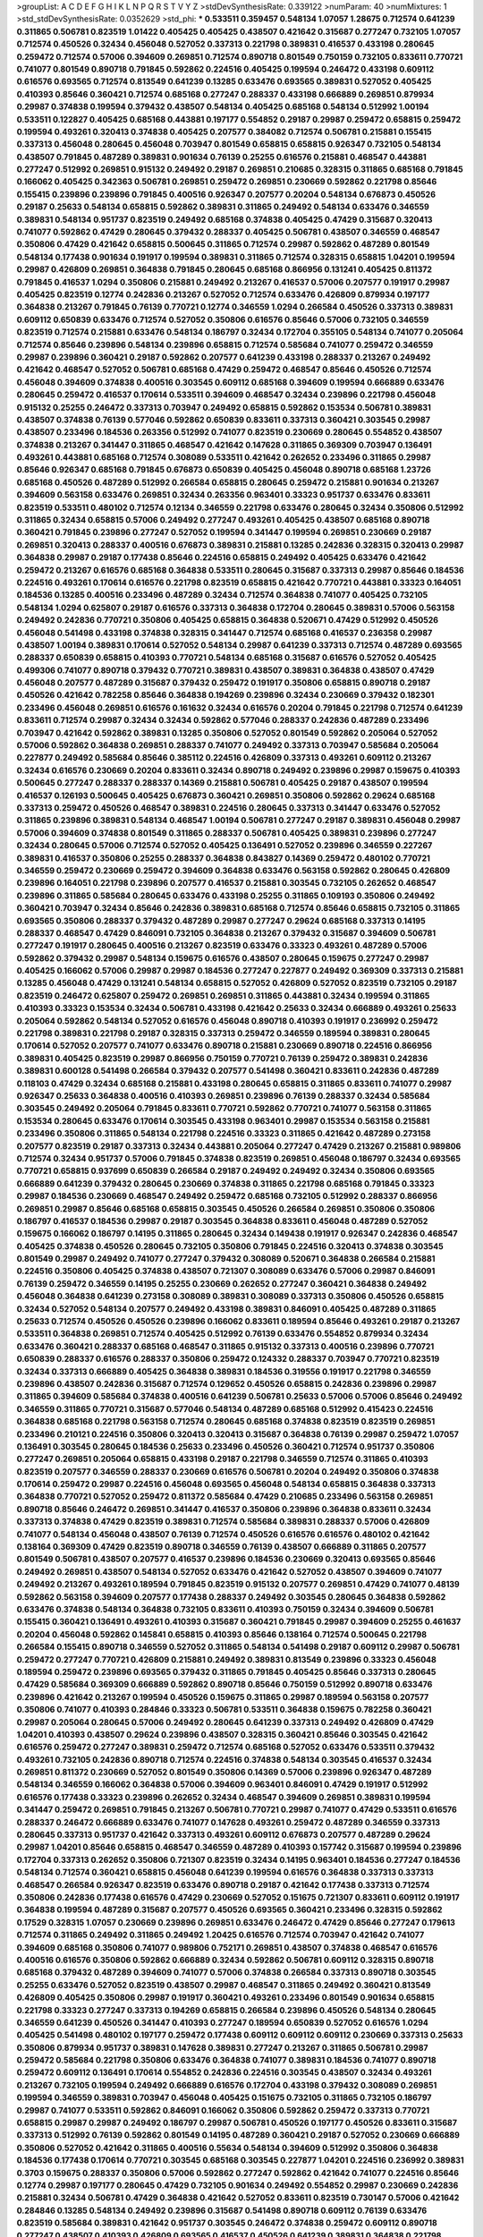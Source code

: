 >groupList:
A C D E F G H I K L
N P Q R S T V Y Z 
>stdDevSynthesisRate:
0.339122 
>numParam:
40
>numMixtures:
1
>std_stdDevSynthesisRate:
0.0352629
>std_phi:
***
0.533511 0.359457 0.548134 1.07057 1.28675 0.712574 0.641239 0.311865 0.506781 0.823519
1.01422 0.405425 0.405425 0.438507 0.421642 0.315687 0.277247 0.732105 1.07057 0.712574
0.450526 0.32434 0.456048 0.527052 0.337313 0.221798 0.389831 0.416537 0.433198 0.280645
0.259472 0.712574 0.57006 0.394609 0.269851 0.712574 0.890718 0.801549 0.750159 0.732105
0.833611 0.770721 0.741077 0.801549 0.890718 0.791845 0.592862 0.224516 0.405425 0.199594
0.246472 0.433198 0.609112 0.616576 0.693565 0.712574 0.813549 0.641239 0.13285 0.633476
0.693565 0.389831 0.527052 0.405425 0.410393 0.85646 0.360421 0.712574 0.685168 0.277247
0.288337 0.433198 0.666889 0.269851 0.879934 0.29987 0.374838 0.199594 0.379432 0.438507
0.548134 0.405425 0.685168 0.548134 0.512992 1.00194 0.533511 0.122827 0.405425 0.685168
0.443881 0.197177 0.554852 0.29187 0.29987 0.259472 0.658815 0.259472 0.199594 0.493261
0.320413 0.374838 0.405425 0.207577 0.384082 0.712574 0.506781 0.215881 0.155415 0.337313
0.456048 0.280645 0.456048 0.703947 0.801549 0.658815 0.658815 0.926347 0.732105 0.548134
0.438507 0.791845 0.487289 0.389831 0.901634 0.76139 0.25255 0.616576 0.215881 0.468547
0.443881 0.277247 0.512992 0.269851 0.915132 0.249492 0.29187 0.269851 0.210685 0.328315
0.311865 0.685168 0.791845 0.166062 0.405425 0.342363 0.506781 0.269851 0.259472 0.269851
0.230669 0.592862 0.221798 0.85646 0.155415 0.239896 0.239896 0.791845 0.400516 0.926347
0.207577 0.20204 0.548134 0.676873 0.450526 0.29187 0.25633 0.548134 0.658815 0.592862
0.389831 0.311865 0.249492 0.548134 0.633476 0.346559 0.389831 0.548134 0.951737 0.823519
0.249492 0.685168 0.374838 0.405425 0.47429 0.315687 0.320413 0.741077 0.592862 0.47429
0.280645 0.379432 0.288337 0.405425 0.506781 0.438507 0.346559 0.468547 0.350806 0.47429
0.421642 0.658815 0.500645 0.311865 0.712574 0.29987 0.592862 0.487289 0.801549 0.548134
0.177438 0.901634 0.191917 0.199594 0.389831 0.311865 0.712574 0.328315 0.658815 1.04201
0.199594 0.29987 0.426809 0.269851 0.364838 0.791845 0.280645 0.685168 0.866956 0.131241
0.405425 0.811372 0.791845 0.416537 1.0294 0.350806 0.215881 0.249492 0.213267 0.416537
0.57006 0.207577 0.191917 0.29987 0.405425 0.823519 0.12774 0.242836 0.213267 0.527052
0.712574 0.633476 0.426809 0.879934 0.197177 0.364838 0.213267 0.791845 0.76139 0.770721
0.12774 0.346559 1.0294 0.266584 0.450526 0.337313 0.389831 0.609112 0.650839 0.633476
0.712574 0.527052 0.350806 0.616576 0.85646 0.57006 0.732105 0.346559 0.823519 0.712574
0.215881 0.633476 0.548134 0.186797 0.32434 0.172704 0.355105 0.548134 0.741077 0.205064
0.712574 0.85646 0.239896 0.548134 0.239896 0.658815 0.712574 0.585684 0.741077 0.259472
0.346559 0.29987 0.239896 0.360421 0.29187 0.592862 0.207577 0.641239 0.433198 0.288337
0.213267 0.249492 0.421642 0.468547 0.527052 0.506781 0.685168 0.47429 0.259472 0.468547
0.85646 0.450526 0.712574 0.456048 0.394609 0.374838 0.400516 0.303545 0.609112 0.685168
0.394609 0.199594 0.666889 0.633476 0.280645 0.259472 0.416537 0.170614 0.533511 0.394609
0.468547 0.32434 0.239896 0.221798 0.456048 0.915132 0.25255 0.246472 0.337313 0.703947
0.249492 0.658815 0.592862 0.153534 0.506781 0.389831 0.438507 0.374838 0.76139 0.577046
0.592862 0.650839 0.833611 0.337313 0.360421 0.303545 0.29987 0.438507 0.233496 0.184536
0.263356 0.512992 0.741077 0.823519 0.230669 0.280645 0.554852 0.438507 0.374838 0.213267
0.341447 0.311865 0.468547 0.421642 0.147628 0.311865 0.369309 0.703947 0.136491 0.493261
0.443881 0.685168 0.712574 0.308089 0.533511 0.421642 0.262652 0.233496 0.311865 0.29987
0.85646 0.926347 0.685168 0.791845 0.676873 0.650839 0.405425 0.456048 0.890718 0.685168
1.23726 0.685168 0.450526 0.487289 0.512992 0.266584 0.658815 0.280645 0.259472 0.215881
0.901634 0.213267 0.394609 0.563158 0.633476 0.269851 0.32434 0.263356 0.963401 0.33323
0.951737 0.633476 0.833611 0.823519 0.533511 0.480102 0.712574 0.12134 0.346559 0.221798
0.633476 0.280645 0.32434 0.350806 0.512992 0.311865 0.32434 0.658815 0.57006 0.249492
0.277247 0.493261 0.405425 0.438507 0.685168 0.890718 0.360421 0.791845 0.239896 0.277247
0.527052 0.199594 0.341447 0.199594 0.269851 0.230669 0.29187 0.269851 0.320413 0.288337
0.400516 0.676873 0.389831 0.215881 0.13285 0.242836 0.328315 0.320413 0.29987 0.364838
0.29987 0.29187 0.177438 0.85646 0.224516 0.658815 0.249492 0.405425 0.633476 0.421642
0.259472 0.213267 0.616576 0.685168 0.364838 0.533511 0.280645 0.315687 0.337313 0.29987
0.85646 0.184536 0.224516 0.493261 0.170614 0.616576 0.221798 0.823519 0.658815 0.421642
0.770721 0.443881 0.33323 0.164051 0.184536 0.13285 0.400516 0.233496 0.487289 0.32434
0.712574 0.364838 0.741077 0.405425 0.732105 0.548134 1.0294 0.625807 0.29187 0.616576
0.337313 0.364838 0.172704 0.280645 0.389831 0.57006 0.563158 0.249492 0.242836 0.770721
0.350806 0.405425 0.658815 0.364838 0.520671 0.47429 0.512992 0.450526 0.456048 0.541498
0.433198 0.374838 0.328315 0.341447 0.712574 0.685168 0.416537 0.236358 0.29987 0.438507
1.00194 0.389831 0.170614 0.527052 0.548134 0.29987 0.641239 0.337313 0.712574 0.487289
0.693565 0.288337 0.650839 0.658815 0.410393 0.770721 0.548134 0.685168 0.315687 0.616576
0.527052 0.405425 0.499306 0.741077 0.890718 0.379432 0.770721 0.389831 0.438507 0.389831
0.364838 0.438507 0.47429 0.456048 0.207577 0.487289 0.315687 0.379432 0.259472 0.191917
0.350806 0.658815 0.890718 0.29187 0.450526 0.421642 0.782258 0.85646 0.364838 0.194269
0.239896 0.32434 0.230669 0.379432 0.182301 0.233496 0.456048 0.269851 0.616576 0.161632
0.32434 0.616576 0.20204 0.791845 0.221798 0.712574 0.641239 0.833611 0.712574 0.29987
0.32434 0.32434 0.592862 0.577046 0.288337 0.242836 0.487289 0.233496 0.703947 0.421642
0.592862 0.389831 0.13285 0.350806 0.527052 0.801549 0.592862 0.205064 0.527052 0.57006
0.592862 0.364838 0.269851 0.288337 0.741077 0.249492 0.337313 0.703947 0.585684 0.205064
0.227877 0.249492 0.585684 0.85646 0.385112 0.224516 0.426809 0.337313 0.493261 0.609112
0.213267 0.32434 0.616576 0.230669 0.20204 0.833611 0.32434 0.890718 0.249492 0.239896
0.29987 0.159675 0.410393 0.500645 0.277247 0.288337 0.288337 0.14369 0.215881 0.506781
0.405425 0.29187 0.438507 0.199594 0.416537 0.126193 0.500645 0.405425 0.676873 0.360421
0.269851 0.350806 0.592862 0.29624 0.685168 0.337313 0.259472 0.450526 0.468547 0.389831
0.224516 0.280645 0.337313 0.341447 0.633476 0.527052 0.311865 0.239896 0.389831 0.548134
0.468547 1.00194 0.506781 0.277247 0.29187 0.389831 0.456048 0.29987 0.57006 0.394609
0.374838 0.801549 0.311865 0.288337 0.506781 0.405425 0.389831 0.239896 0.277247 0.32434
0.280645 0.57006 0.712574 0.527052 0.405425 0.136491 0.527052 0.239896 0.346559 0.227267
0.389831 0.416537 0.350806 0.25255 0.288337 0.364838 0.843827 0.14369 0.259472 0.480102
0.770721 0.346559 0.259472 0.230669 0.259472 0.394609 0.364838 0.633476 0.563158 0.592862
0.280645 0.426809 0.239896 0.164051 0.221798 0.239896 0.207577 0.416537 0.215881 0.303545
0.732105 0.262652 0.468547 0.239896 0.311865 0.585684 0.280645 0.633476 0.433198 0.25255
0.311865 0.109193 0.350806 0.249492 0.360421 0.703947 0.32434 0.85646 0.242836 0.389831
0.685168 0.712574 0.85646 0.658815 0.732105 0.311865 0.693565 0.350806 0.288337 0.379432
0.487289 0.29987 0.277247 0.29624 0.685168 0.337313 0.14195 0.288337 0.468547 0.47429
0.846091 0.732105 0.364838 0.213267 0.379432 0.315687 0.394609 0.506781 0.277247 0.191917
0.280645 0.400516 0.213267 0.823519 0.633476 0.33323 0.493261 0.487289 0.57006 0.592862
0.379432 0.29987 0.548134 0.159675 0.616576 0.438507 0.280645 0.159675 0.277247 0.29987
0.405425 0.166062 0.57006 0.29987 0.29987 0.184536 0.277247 0.227877 0.249492 0.369309
0.337313 0.215881 0.13285 0.456048 0.47429 0.131241 0.548134 0.658815 0.527052 0.426809
0.527052 0.823519 0.732105 0.29187 0.823519 0.246472 0.625807 0.259472 0.269851 0.269851
0.311865 0.443881 0.32434 0.199594 0.311865 0.410393 0.33323 0.153534 0.32434 0.506781
0.433198 0.421642 0.25633 0.32434 0.666889 0.493261 0.25633 0.205064 0.592862 0.548134
0.527052 0.616576 0.456048 0.890718 0.410393 0.191917 0.236992 0.259472 0.221798 0.389831
0.221798 0.29187 0.328315 0.337313 0.259472 0.346559 0.189594 0.389831 0.280645 0.170614
0.527052 0.207577 0.741077 0.633476 0.890718 0.215881 0.230669 0.890718 0.224516 0.866956
0.389831 0.405425 0.823519 0.29987 0.866956 0.750159 0.770721 0.76139 0.259472 0.389831
0.242836 0.389831 0.600128 0.541498 0.266584 0.379432 0.207577 0.541498 0.360421 0.833611
0.242836 0.487289 0.118103 0.47429 0.32434 0.685168 0.215881 0.433198 0.280645 0.658815
0.311865 0.833611 0.741077 0.29987 0.926347 0.25633 0.364838 0.400516 0.410393 0.269851
0.239896 0.76139 0.288337 0.32434 0.585684 0.303545 0.249492 0.205064 0.791845 0.833611
0.770721 0.592862 0.770721 0.741077 0.563158 0.311865 0.153534 0.280645 0.633476 0.170614
0.303545 0.433198 0.963401 0.29987 0.153534 0.563158 0.215881 0.233496 0.350806 0.311865
0.548134 0.221798 0.224516 0.33323 0.311865 0.421642 0.487289 0.273158 0.207577 0.823519
0.29187 0.337313 0.32434 0.443881 0.205064 0.277247 0.47429 0.213267 0.215881 0.989806
0.712574 0.32434 0.951737 0.57006 0.791845 0.374838 0.823519 0.269851 0.456048 0.186797
0.32434 0.693565 0.770721 0.658815 0.937699 0.650839 0.266584 0.29187 0.249492 0.249492
0.32434 0.350806 0.693565 0.666889 0.641239 0.379432 0.280645 0.230669 0.374838 0.311865
0.221798 0.685168 0.791845 0.33323 0.29987 0.184536 0.230669 0.468547 0.249492 0.259472
0.685168 0.732105 0.512992 0.288337 0.866956 0.269851 0.29987 0.85646 0.685168 0.658815
0.303545 0.450526 0.266584 0.269851 0.350806 0.350806 0.186797 0.416537 0.184536 0.29987
0.29187 0.303545 0.364838 0.833611 0.456048 0.487289 0.527052 0.159675 0.166062 0.186797
0.14195 0.311865 0.280645 0.32434 0.149438 0.191917 0.926347 0.242836 0.468547 0.405425
0.374838 0.450526 0.280645 0.732105 0.350806 0.791845 0.224516 0.320413 0.374838 0.303545
0.801549 0.29987 0.249492 0.741077 0.277247 0.379432 0.308089 0.520671 0.364838 0.266584
0.215881 0.224516 0.350806 0.405425 0.374838 0.438507 0.721307 0.308089 0.633476 0.57006
0.29987 0.846091 0.76139 0.259472 0.346559 0.14195 0.25255 0.230669 0.262652 0.277247
0.360421 0.364838 0.249492 0.456048 0.364838 0.641239 0.273158 0.308089 0.389831 0.308089
0.337313 0.350806 0.450526 0.658815 0.32434 0.527052 0.548134 0.207577 0.249492 0.433198
0.389831 0.846091 0.405425 0.487289 0.311865 0.25633 0.712574 0.450526 0.450526 0.239896
0.166062 0.833611 0.189594 0.85646 0.493261 0.29187 0.213267 0.533511 0.364838 0.269851
0.712574 0.405425 0.512992 0.76139 0.633476 0.554852 0.879934 0.32434 0.633476 0.360421
0.288337 0.685168 0.468547 0.311865 0.915132 0.337313 0.400516 0.239896 0.770721 0.650839
0.288337 0.616576 0.288337 0.350806 0.259472 0.124332 0.288337 0.703947 0.770721 0.823519
0.32434 0.337313 0.666889 0.405425 0.364838 0.389831 0.184536 0.319556 0.191917 0.221798
0.346559 0.239896 0.438507 0.242836 0.315687 0.712574 0.129652 0.450526 0.658815 0.242836
0.239896 0.29987 0.311865 0.394609 0.585684 0.374838 0.400516 0.641239 0.506781 0.25633
0.57006 0.57006 0.85646 0.249492 0.346559 0.311865 0.770721 0.315687 0.577046 0.548134
0.487289 0.685168 0.512992 0.415423 0.224516 0.364838 0.685168 0.221798 0.563158 0.712574
0.280645 0.685168 0.374838 0.823519 0.823519 0.269851 0.233496 0.210121 0.224516 0.350806
0.320413 0.320413 0.315687 0.364838 0.76139 0.29987 0.259472 1.07057 0.136491 0.303545
0.280645 0.184536 0.25633 0.233496 0.450526 0.360421 0.712574 0.951737 0.350806 0.277247
0.269851 0.205064 0.658815 0.433198 0.29187 0.221798 0.346559 0.712574 0.311865 0.410393
0.823519 0.207577 0.346559 0.288337 0.230669 0.616576 0.506781 0.20204 0.249492 0.350806
0.374838 0.170614 0.259472 0.29987 0.224516 0.456048 0.693565 0.456048 0.548134 0.658815
0.364838 0.337313 0.364838 0.770721 0.527052 0.259472 0.811372 0.585684 0.47429 0.210685
0.233496 0.563158 0.269851 0.890718 0.85646 0.246472 0.269851 0.341447 0.416537 0.350806
0.239896 0.364838 0.833611 0.32434 0.337313 0.374838 0.47429 0.823519 0.389831 0.712574
0.585684 0.389831 0.288337 0.57006 0.426809 0.741077 0.548134 0.456048 0.438507 0.76139
0.712574 0.450526 0.616576 0.616576 0.480102 0.421642 0.138164 0.369309 0.47429 0.823519
0.890718 0.346559 0.76139 0.438507 0.666889 0.311865 0.207577 0.801549 0.506781 0.438507
0.207577 0.416537 0.239896 0.184536 0.230669 0.320413 0.693565 0.85646 0.249492 0.269851
0.438507 0.548134 0.527052 0.633476 0.421642 0.527052 0.438507 0.394609 0.741077 0.249492
0.213267 0.493261 0.189594 0.791845 0.823519 0.915132 0.207577 0.269851 0.47429 0.741077
0.48139 0.592862 0.563158 0.394609 0.207577 0.177438 0.288337 0.249492 0.303545 0.280645
0.364838 0.592862 0.633476 0.374838 0.548134 0.364838 0.732105 0.833611 0.410393 0.750159
0.32434 0.394609 0.506781 0.155415 0.360421 0.136491 0.493261 0.410393 0.315687 0.360421
0.791845 0.29987 0.394609 0.25255 0.461637 0.20204 0.456048 0.592862 0.145841 0.658815
0.410393 0.85646 0.138164 0.712574 0.500645 0.221798 0.266584 0.155415 0.890718 0.346559
0.527052 0.311865 0.548134 0.541498 0.29187 0.609112 0.29987 0.506781 0.259472 0.277247
0.770721 0.426809 0.215881 0.249492 0.389831 0.813549 0.239896 0.33323 0.456048 0.189594
0.259472 0.239896 0.693565 0.379432 0.311865 0.791845 0.405425 0.85646 0.337313 0.280645
0.47429 0.585684 0.369309 0.666889 0.592862 0.890718 0.85646 0.750159 0.512992 0.890718
0.633476 0.239896 0.421642 0.213267 0.199594 0.450526 0.159675 0.311865 0.29987 0.189594
0.563158 0.207577 0.350806 0.741077 0.410393 0.284846 0.33323 0.506781 0.533511 0.364838
0.159675 0.782258 0.360421 0.29987 0.205064 0.280645 0.57006 0.249492 0.280645 0.641239
0.337313 0.249492 0.426809 0.47429 1.04201 0.410393 0.438507 0.29624 0.239896 0.438507
0.328315 0.360421 0.85646 0.303545 0.421642 0.616576 0.259472 0.277247 0.389831 0.259472
0.712574 0.685168 0.527052 0.633476 0.533511 0.379432 0.493261 0.732105 0.242836 0.890718
0.712574 0.224516 0.374838 0.548134 0.303545 0.416537 0.32434 0.269851 0.811372 0.230669
0.527052 0.801549 0.350806 0.14369 0.57006 0.239896 0.926347 0.487289 0.548134 0.346559
0.166062 0.364838 0.57006 0.394609 0.963401 0.846091 0.47429 0.191917 0.512992 0.616576
0.177438 0.33323 0.239896 0.262652 0.32434 0.468547 0.394609 0.269851 0.389831 0.199594
0.341447 0.259472 0.269851 0.791845 0.213267 0.506781 0.770721 0.29987 0.741077 0.47429
0.533511 0.616576 0.288337 0.246472 0.666889 0.633476 0.741077 0.147628 0.493261 0.259472
0.487289 0.346559 0.337313 0.280645 0.337313 0.951737 0.421642 0.337313 0.493261 0.609112
0.676873 0.207577 0.487289 0.29624 0.29987 1.04201 0.85646 0.658815 0.468547 0.346559
0.487289 0.410393 0.157742 0.315687 0.199594 0.239896 0.172704 0.337313 0.262652 0.350806
0.721307 0.823519 0.32434 0.14195 0.963401 0.184536 0.277247 0.184536 0.548134 0.712574
0.360421 0.658815 0.456048 0.641239 0.199594 0.616576 0.364838 0.337313 0.337313 0.468547
0.266584 0.926347 0.823519 0.633476 0.890718 0.29187 0.421642 0.177438 0.337313 0.712574
0.350806 0.242836 0.177438 0.616576 0.47429 0.230669 0.527052 0.151675 0.721307 0.833611
0.609112 0.191917 0.364838 0.199594 0.487289 0.315687 0.207577 0.450526 0.693565 0.360421
0.233496 0.328315 0.592862 0.17529 0.328315 1.07057 0.230669 0.239896 0.269851 0.633476
0.246472 0.47429 0.85646 0.277247 0.179613 0.712574 0.311865 0.249492 0.311865 0.249492
1.20425 0.616576 0.712574 0.703947 0.421642 0.741077 0.394609 0.685168 0.350806 0.741077
0.989806 0.752171 0.269851 0.438507 0.374838 0.468547 0.616576 0.400516 0.616576 0.350806
0.592862 0.666889 0.32434 0.592862 0.506781 0.609112 0.328315 0.890718 0.685168 0.379432
0.487289 0.394609 0.741077 0.57006 0.374838 0.266584 0.337313 0.890718 0.303545 0.25255
0.633476 0.527052 0.823519 0.438507 0.29987 0.468547 0.311865 0.249492 0.360421 0.813549
0.426809 0.405425 0.350806 0.29987 0.191917 0.360421 0.493261 0.233496 0.801549 0.901634
0.658815 0.221798 0.33323 0.277247 0.337313 0.194269 0.658815 0.266584 0.239896 0.450526
0.548134 0.280645 0.346559 0.641239 0.450526 0.341447 0.410393 0.277247 0.189594 0.650839
0.527052 0.616576 1.0294 0.405425 0.541498 0.480102 0.197177 0.259472 0.177438 0.609112
0.609112 0.609112 0.230669 0.337313 0.25633 0.350806 0.879934 0.951737 0.389831 0.147628
0.389831 0.277247 0.213267 0.311865 0.506781 0.29987 0.259472 0.585684 0.221798 0.350806
0.633476 0.364838 0.741077 0.389831 0.184536 0.741077 0.890718 0.259472 0.609112 0.136491
0.170614 0.554852 0.242836 0.224516 0.303545 0.438507 0.32434 0.493261 0.213267 0.732105
0.199594 0.249492 0.666889 0.616576 0.172704 0.433198 0.379432 0.308089 0.269851 0.199594
0.346559 0.389831 0.703947 0.456048 0.405425 0.151675 0.732105 0.311865 0.732105 0.186797
0.29987 0.741077 0.533511 0.592862 0.846091 0.166062 0.350806 0.592862 0.259472 0.337313
0.770721 0.658815 0.29987 0.29987 0.249492 0.186797 0.29987 0.506781 0.450526 0.197177
0.450526 0.833611 0.315687 0.337313 0.512992 0.76139 0.592862 0.801549 0.14195 0.487289
0.360421 0.29187 0.527052 0.230669 0.666889 0.350806 0.527052 0.421642 0.311865 0.400516
0.55634 0.548134 0.394609 0.512992 0.350806 0.364838 0.184536 0.177438 0.170614 0.770721
0.303545 0.685168 0.303545 0.227877 1.04201 0.224516 0.236992 0.389831 0.3703 0.159675
0.288337 0.350806 0.57006 0.592862 0.277247 0.592862 0.421642 0.741077 0.224516 0.85646
0.12774 0.29987 0.197177 0.280645 0.47429 0.732105 0.901634 0.249492 0.554852 0.29987
0.230669 0.242836 0.215881 0.32434 0.506781 0.47429 0.364838 0.421642 0.527052 0.833611
0.823519 0.730147 0.57006 0.421642 0.284846 0.13285 0.548134 0.249492 0.239896 0.315687
0.541498 0.890718 0.609112 0.76139 0.633476 0.823519 0.585684 0.389831 0.421642 0.951737
0.303545 0.246472 0.374838 0.259472 0.609112 0.890718 0.277247 0.438507 0.410393 0.426809
0.693565 0.416537 0.450526 0.641239 0.389831 0.364838 0.221798 0.554852 0.823519 0.712574
1.07057 0.833611 0.32434 0.57006 0.236992 0.609112 0.506781 0.592862 0.25633 0.394609
0.303545 0.311865 0.280645 0.337313 0.273158 0.199594 0.541498 0.311865 0.548134 0.823519
0.239896 0.685168 0.215881 0.85646 0.288337 0.224516 0.57006 0.450526 0.3703 0.280645
0.658815 0.770721 0.915132 0.360421 0.311865 0.337313 0.770721 0.421642 0.989806 0.151675
0.350806 0.277247 0.207577 0.288337 0.29987 0.230669 0.249492 0.218526 0.280645 0.360421
0.328315 0.350806 0.242836 0.29987 0.224516 0.633476 0.76139 0.168097 0.191917 0.658815
0.456048 0.400516 0.266584 0.29987 0.341447 0.311865 0.421642 0.548134 0.801549 0.230669
0.563158 0.273158 0.975207 0.833611 0.29187 0.315687 0.385112 0.585684 0.233496 0.29987
0.379432 0.405425 0.207577 0.239896 0.346559 0.770721 0.721307 0.25255 0.364838 0.506781
0.823519 0.915132 0.360421 0.153534 0.230669 0.166062 0.506781 0.389831 0.199594 0.280645
0.770721 0.616576 0.215881 0.461637 1.00194 0.493261 0.780166 0.438507 0.215881 0.221798
0.512992 0.311865 0.337313 0.269851 0.379432 0.405425 0.269851 0.641239 0.233496 0.438507
0.685168 0.741077 0.213267 0.328315 0.215881 0.487289 0.29987 0.364838 0.693565 0.410393
0.890718 0.616576 0.303545 0.159675 0.221798 0.277247 0.421642 0.224516 0.280645 0.346559
0.585684 0.890718 0.159675 0.280645 0.541498 0.32434 0.389831 0.76139 0.741077 0.527052
0.512992 0.585684 0.170614 0.410393 0.770721 0.438507 0.741077 0.239896 0.25633 0.676873
0.823519 0.170614 0.833611 0.741077 0.29987 0.685168 0.548134 0.527052 0.421642 0.266584
0.266584 0.277247 0.122827 0.421642 0.374838 0.315687 0.554852 0.288337 0.221798 0.213267
0.685168 0.230669 0.164051 0.153534 0.177438 0.770721 0.57006 0.277247 0.191917 0.47429
0.284846 0.246472 0.249492 0.239896 0.29187 0.456048 0.548134 0.277247 0.337313 0.205064
0.592862 0.288337 0.32434 0.266584 0.236992 0.269851 0.76139 0.57006 0.641239 0.230669
0.926347 0.493261 0.246472 0.563158 0.533511 0.741077 0.249492 0.246472 0.456048 0.57006
0.277247 0.33323 0.493261 0.666889 0.230669 0.266584 0.721307 0.29987 0.288337 0.703947
0.389831 0.269851 0.179613 0.421642 0.592862 0.57006 0.25255 0.350806 0.207577 0.249492
0.527052 0.461637 0.114952 0.456048 0.207577 0.433198 0.249492 0.951737 0.416537 0.177438
0.641239 0.364838 0.563158 0.47429 0.487289 0.346559 0.379432 0.548134 0.33323 0.32434
0.337313 0.230669 0.215881 0.320413 0.493261 0.487289 0.468547 0.712574 0.184536 0.374838
0.239896 0.926347 0.741077 0.29187 0.346559 0.259472 0.269851 0.374838 0.239896 0.712574
0.145841 0.364838 0.801549 0.364838 0.823519 0.273158 0.541498 0.438507 0.426809 0.350806
0.389831 0.47429 0.29987 0.866956 0.364838 0.389831 0.548134 0.421642 0.823519 0.32434
0.337313 0.433198 0.732105 0.273158 0.57006 0.337313 0.791845 0.47429 0.585684 0.308089
0.833611 0.364838 1.00194 0.122827 0.438507 0.189594 0.207577 0.239896 0.199594 0.239896
0.633476 0.438507 0.170614 0.199594 0.320413 0.207577 0.25633 0.221798 0.33323 0.487289
0.433198 0.233496 0.350806 0.527052 0.32434 0.259472 0.389831 0.215881 0.249492 0.246472
0.29987 0.262652 0.233496 0.259472 0.685168 0.666889 0.25633 0.685168 0.249492 0.405425
0.732105 0.685168 0.303545 0.493261 0.199594 0.205064 0.224516 0.394609 0.337313 0.456048
0.658815 0.493261 0.879934 0.493261 0.57006 0.179613 0.57006 0.685168 0.823519 0.712574
0.506781 0.487289 0.303545 0.616576 0.177438 0.280645 0.249492 0.33323 0.633476 0.801549
0.172704 0.337313 0.506781 0.394609 0.32434 0.450526 0.548134 0.364838 0.456048 0.609112
0.823519 0.337313 0.233496 0.57006 0.32434 0.249492 0.259472 0.379432 0.57006 0.410393
0.693565 0.405425 0.311865 0.48139 0.438507 0.259472 0.527052 0.493261 0.438507 0.269851
0.438507 0.533511 0.197177 0.249492 0.153534 0.166062 0.389831 0.468547 0.32434 0.963401
0.230669 0.360421 0.421642 0.337313 0.277247 0.311865 0.350806 0.350806 0.770721 0.712574
0.337313 0.741077 0.405425 0.456048 0.29187 0.480102 0.29987 0.350806 0.47429 0.456048
0.487289 0.405425 0.389831 0.215881 0.57006 0.801549 0.389831 0.527052 0.249492 0.221798
0.239896 0.29987 0.199594 0.213267 0.350806 0.487289 0.277247 0.172704 0.29987 0.57006
0.29987 0.770721 0.221798 0.149438 0.650839 0.421642 0.577046 0.405425 0.277247 0.213267
0.350806 0.421642 0.712574 0.791845 0.468547 0.259472 0.227877 0.280645 0.563158 0.280645
0.379432 0.179613 0.239896 0.295447 0.658815 0.288337 0.269851 0.693565 0.890718 0.633476
0.57006 0.512992 0.280645 0.548134 0.280645 0.25633 0.341447 0.57006 0.468547 0.205064
0.364838 0.374838 0.230669 0.712574 0.499306 0.186797 0.10628 0.389831 0.233496 0.609112
0.215881 0.346559 0.350806 0.890718 0.394609 0.791845 0.823519 0.210685 0.246472 0.685168
0.389831 0.791845 0.259472 0.633476 0.360421 0.421642 0.151675 0.213267 0.280645 0.259472
0.410393 0.633476 0.405425 1.00194 0.770721 0.527052 0.311865 0.450526 0.311865 0.658815
0.389831 0.29987 0.159675 0.770721 0.280645 0.741077 0.288337 0.32434 0.890718 0.616576
0.288337 0.658815 0.32434 0.249492 0.213267 0.400516 0.311865 0.29187 0.421642 0.32434
0.277247 0.405425 0.685168 0.233496 0.405425 0.833611 0.487289 0.227877 0.277247 0.712574
0.184536 0.487289 0.658815 0.207577 0.29187 0.213267 0.624133 0.487289 0.410393 0.450526
0.389831 0.85646 0.438507 1.0294 0.207577 0.215881 0.801549 0.32434 0.184536 0.249492
0.233496 0.328315 0.57006 0.224516 0.712574 0.249492 0.456048 0.770721 0.438507 0.346559
0.213267 0.364838 0.138164 0.356058 0.405425 0.246472 0.421642 0.280645 0.389831 0.389831
0.213267 0.443881 0.85646 0.249492 0.288337 0.170614 0.405425 0.374838 0.288337 0.506781
0.633476 0.311865 0.191917 0.249492 0.259472 0.269851 0.866956 0.421642 0.153534 0.280645
0.438507 0.385112 0.269851 0.364838 1.0294 0.239896 0.666889 0.721307 0.823519 0.277247
0.85646 0.233496 0.693565 0.658815 0.280645 0.487289 0.170614 0.85646 0.85646 0.308089
0.585684 0.770721 0.350806 0.527052 0.421642 0.277247 0.215881 0.280645 0.421642 0.33323
0.963401 0.199594 0.207577 0.236992 0.32434 0.166062 0.249492 0.311865 0.801549 0.337313
0.29187 0.609112 0.533511 0.438507 0.712574 0.249492 0.246472 0.616576 0.866956 0.249492
0.625807 0.741077 0.76139 0.303545 0.592862 0.693565 0.249492 0.527052 0.379432 0.506781
0.207577 0.394609 0.438507 0.239896 0.421642 0.823519 0.548134 0.186797 0.405425 0.230669
0.233496 0.585684 0.32434 0.493261 0.693565 0.577046 0.355105 0.975207 0.450526 0.658815
0.833611 0.791845 0.32434 0.487289 0.29987 0.280645 0.770721 0.563158 0.438507 0.189594
0.350806 0.360421 0.685168 0.145841 0.369309 0.29624 0.25633 0.227877 0.421642 0.194269
0.239896 0.32434 0.685168 0.337313 0.266584 0.823519 0.379432 0.230669 0.269851 0.76139
1.14391 0.512992 0.277247 0.29987 0.548134 0.85646 0.520671 0.712574 0.866956 0.926347
0.616576 0.770721 0.280645 0.341447 0.658815 0.616576 0.277247 0.191917 0.263356 0.147628
0.963401 0.337313 0.450526 0.360421 0.184536 0.374838 0.385112 0.85646 0.493261 0.450526
0.685168 0.126193 0.280645 0.269851 0.11356 0.633476 0.215881 0.182301 0.189594 0.389831
0.548134 0.337313 0.360421 0.450526 0.658815 0.468547 0.288337 0.389831 0.823519 0.658815
0.303545 0.242836 0.951737 0.770721 0.355105 0.732105 0.461637 0.230669 0.527052 0.658815
0.585684 0.47429 0.25633 0.57006 0.592862 0.410393 0.337313 0.443881 0.456048 0.236992
0.360421 0.288337 0.213267 0.506781 0.685168 0.215881 0.85646 0.438507 0.823519 0.242836
0.350806 0.337313 0.609112 0.741077 0.346559 0.461637 0.666889 0.438507 0.685168 0.666889
0.389831 0.227267 0.221798 0.468547 0.85646 0.374838 0.548134 0.732105 0.207577 0.346559
0.426809 0.685168 0.337313 0.221798 0.445072 0.563158 0.364838 0.405425 0.32434 0.533511
0.400516 0.47429 0.33323 0.269851 0.801549 0.456048 0.57006 0.633476 0.487289 0.609112
0.405425 0.315687 0.405425 0.438507 0.315687 0.421642 0.259472 0.29187 0.791845 0.33323
0.364838 0.374838 0.288337 0.712574 0.172704 0.32434 0.609112 0.438507 0.32434 0.337313
0.259472 0.315687 0.360421 0.685168 0.47429 0.311865 0.3703 0.76139 0.468547 0.288337
0.780166 0.527052 0.833611 0.456048 0.29187 0.350806 0.416537 0.346559 0.346559 0.224516
0.512992 0.337313 0.215881 0.685168 0.311865 0.379432 0.512992 0.207577 0.915132 0.32434
0.609112 0.57006 0.379432 0.506781 0.288337 0.233496 0.658815 0.184536 0.801549 0.350806
0.311865 0.641239 0.47429 0.811372 0.633476 0.833611 0.512992 0.57006 0.207577 0.394609
0.506781 0.443881 0.499306 0.389831 0.527052 0.421642 0.303545 1.00194 0.85646 0.389831
0.791845 0.239896 0.693565 0.609112 0.32434 0.350806 0.456048 0.676873 0.259472 0.48139
1.04201 0.456048 0.320413 0.394609 0.29987 0.421642 0.438507 0.732105 0.506781 0.548134
0.259472 0.337313 0.712574 0.76139 0.25255 0.616576 0.32434 0.443881 0.685168 0.364838
0.527052 0.32434 0.823519 0.379432 0.527052 0.426809 1.00194 0.350806 0.364838 0.269851
0.215881 0.57006 0.641239 0.548134 0.32434 0.303545 0.400516 0.199594 1.0294 0.732105
0.389831 0.374838 0.230669 0.438507 0.506781 0.438507 0.641239 0.315687 0.433198 0.527052
0.866956 0.468547 0.609112 0.350806 0.172704 0.866956 0.221798 0.405425 0.32434 0.47429
0.207577 0.207577 0.76139 0.197177 0.215881 0.823519 0.153534 0.337313 0.303545 0.277247
0.421642 0.592862 0.389831 0.426809 0.328315 0.230669 0.337313 0.585684 0.29987 0.246472
0.32434 0.548134 0.801549 0.379432 0.221798 0.548134 0.236992 0.25633 0.364838 0.468547
0.394609 0.288337 0.360421 0.311865 0.609112 0.641239 0.259472 0.360421 0.207577 0.450526
0.493261 0.823519 0.236992 0.456048 0.890718 0.32434 0.823519 0.350806 0.658815 0.221798
0.227877 0.866956 0.548134 0.500645 0.364838 0.239896 0.533511 0.25633 0.177438 0.421642
0.172704 0.421642 0.259472 0.288337 0.350806 0.355105 0.199594 0.421642 0.32434 0.421642
0.213267 0.277247 0.210121 0.337313 0.277247 0.410393 0.512992 0.450526 0.963401 0.346559
0.33323 0.675062 0.337313 0.269851 0.625807 0.487289 0.791845 0.450526 0.450526 0.585684
0.249492 0.159675 0.456048 0.224516 0.315687 0.601737 0.500645 0.416537 0.456048 0.230669
0.303545 0.379432 0.29987 0.456048 0.548134 0.350806 0.410393 0.33323 0.242836 0.890718
0.364838 0.350806 0.269851 0.685168 0.239896 0.25633 0.57006 0.527052 0.191917 0.633476
0.721307 0.685168 0.926347 0.315687 0.360421 0.563158 0.269851 0.421642 0.405425 0.246472
0.527052 0.230669 0.712574 0.405425 0.468547 0.487289 0.658815 0.400516 0.320413 0.732105
0.438507 0.770721 0.32434 0.394609 0.592862 0.937699 0.633476 0.29187 0.791845 0.320413
0.360421 0.703947 0.456048 0.249492 0.548134 0.239896 0.147628 0.833611 0.277247 0.374838
0.280645 0.770721 0.506781 0.224516 0.520671 0.288337 0.341447 0.438507 0.32434 0.259472
0.320413 0.712574 0.85646 0.801549 0.791845 0.468547 0.633476 0.389831 0.197177 0.416537
0.866956 0.823519 0.438507 0.262652 0.389831 0.685168 0.262652 0.277247 0.493261 0.29987
0.57006 0.221798 0.592862 0.609112 0.311865 0.450526 0.205064 0.184536 0.311865 0.57006
0.676873 0.512992 0.937699 0.277247 0.963401 0.770721 0.823519 0.374838 0.346559 0.438507
0.506781 0.487289 0.230669 0.421642 0.533511 0.29987 0.311865 0.421642 0.197177 0.379432
0.239896 0.527052 0.456048 0.456048 0.205064 0.438507 0.541498 0.421642 0.592862 0.29987
0.658815 0.177438 0.259472 0.259472 0.389831 0.230669 0.791845 0.32434 0.712574 0.616576
0.426809 0.379432 0.337313 0.585684 0.548134 0.633476 0.311865 0.221798 0.239896 0.554852
0.246472 0.303545 0.350806 0.468547 0.379432 0.337313 0.29987 0.33323 0.410393 0.47429
0.750159 0.29187 0.374838 0.548134 0.57006 0.693565 0.421642 0.311865 0.311865 0.147628
0.379432 0.633476 0.563158 0.527052 0.506781 0.221798 0.311865 0.548134 0.426809 0.29987
0.389831 0.741077 0.548134 0.823519 0.215881 0.189594 0.239896 0.666889 0.32434 0.456048
0.249492 0.32434 0.741077 0.512992 0.199594 0.249492 0.426809 0.389831 0.712574 0.337313
0.592862 0.666889 0.364838 0.456048 0.12774 0.554852 0.328315 0.421642 0.693565 0.29987
0.277247 0.27389 0.633476 0.963401 0.199594 0.14195 0.433198 0.712574 0.527052 0.374838
0.259472 0.277247 0.199594 0.191917 0.181814 0.122827 0.487289 0.456048 0.641239 0.405425
0.337313 0.394609 0.676873 0.288337 0.207577 0.29187 0.259472 0.356058 0.320413 0.341447
0.374838 0.468547 0.500645 0.269851 0.47429 0.266584 0.879934 0.712574 0.277247 0.379432
0.337313 0.153534 0.249492 0.230669 0.311865 0.33323 0.230669 0.33323 0.350806 0.770721
0.450526 0.224516 0.57006 0.85646 0.239896 0.741077 0.29187 0.350806 0.493261 0.450526
0.303545 0.350806 0.346559 0.633476 0.374838 0.456048 0.157742 0.350806 0.239896 0.221798
0.259472 0.29987 0.213267 0.633476 0.32434 0.741077 0.57006 0.405425 0.438507 0.533511
0.468547 0.585684 0.450526 0.506781 0.346559 0.585684 0.259472 0.405425 0.493261 0.259472
0.19479 0.658815 0.47429 0.801549 0.901634 0.770721 0.801549 0.405425 0.221798 0.191917
0.57006 0.303545 0.712574 0.394609 0.280645 0.405425 0.33323 0.421642 0.346559 0.337313
0.239896 0.421642 0.259472 0.151675 0.433198 0.221798 0.346559 0.487289 0.32434 0.29987
0.311865 0.506781 0.269851 0.487289 0.548134 0.153534 0.364838 0.311865 0.189594 0.239896
0.721307 0.712574 0.732105 0.866956 0.421642 0.374838 0.506781 0.379432 0.364838 0.233496
0.520671 0.405425 0.230669 0.172704 0.29987 0.280645 0.303545 0.379432 0.379432 0.364838
0.239896 0.29987 0.239896 0.450526 0.337313 0.25633 0.650839 0.172704 0.438507 0.230669
0.337313 0.421642 0.592862 0.207577 0.168097 0.170614 0.311865 0.76139 0.199594 0.166062
0.166062 0.207577 0.166062 0.194269 0.259472 0.213267 0.374838 0.384082 0.801549 0.233496
0.468547 0.280645 0.33323 0.25255 0.57006 0.421642 0.364838 0.33323 0.32434 0.311865
0.624133 0.468547 0.405425 0.221798 0.215881 0.259472 0.438507 0.548134 0.259472 0.506781
0.741077 0.47429 0.592862 0.712574 0.288337 0.364838 0.456048 0.438507 0.506781 0.207577
0.487289 0.29187 0.901634 0.47429 0.823519 0.487289 0.693565 0.915132 0.506781 0.303545
0.29987 0.109193 0.277247 0.269851 0.259472 0.311865 0.230669 0.438507 0.379432 0.801549
0.833611 0.520671 0.32434 0.213267 0.266584 0.443881 1.0294 0.259472 0.230669 0.57006
0.346559 0.288337 0.791845 0.548134 0.168097 0.693565 0.288337 0.450526 0.242836 0.379432
0.703947 0.410393 0.288337 0.249492 0.346559 0.85646 0.770721 0.712574 1.17212 0.592862
0.239896 0.76139 0.194269 0.85646 0.890718 0.616576 0.493261 0.405425 0.236358 0.25633
0.280645 0.233496 0.25633 0.32434 0.685168 0.364838 0.609112 0.577046 0.712574 0.563158
0.487289 0.866956 0.438507 0.199594 0.641239 0.616576 0.658815 0.29187 0.468547 0.389831
0.337313 0.311865 0.29987 0.239896 0.616576 0.239896 0.32434 0.166062 0.213267 0.741077
0.421642 0.337313 0.337313 0.184536 0.280645 0.685168 0.288337 0.833611 0.389831 0.239896
0.280645 0.186797 0.685168 0.147628 0.609112 0.364838 0.405425 0.249492 0.259472 0.416537
0.199594 0.369309 0.350806 0.350806 0.249492 0.29187 0.76139 0.249492 0.364838 0.311865
0.32434 0.12774 0.592862 0.199594 0.25633 0.262652 0.512992 0.533511 0.337313 0.76139
0.33323 0.770721 0.230669 0.311865 0.438507 0.405425 0.337313 0.379432 0.328315 0.85646
0.221798 0.963401 0.712574 0.246472 0.337313 0.29987 0.29187 0.405425 0.249492 0.791845
0.416537 0.170614 0.616576 0.389831 0.277247 0.337313 0.741077 0.224516 0.346559 0.633476
0.288337 0.493261 0.951737 0.703947 0.230669 0.213267 0.633476 0.280645 0.389831 0.379432
0.311865 0.288337 0.394609 0.266584 0.410393 0.29987 0.249492 0.541498 0.554852 0.633476
0.389831 0.487289 0.438507 0.168097 0.277247 0.506781 0.32434 0.337313 0.280645 0.177438
0.438507 0.405425 0.147628 0.197177 0.269851 0.172704 0.548134 0.337313 0.364838 0.273158
0.666889 0.224516 0.364838 0.308089 0.170614 0.833611 0.215881 0.266584 0.140232 0.29987
0.461637 0.118103 0.280645 0.32434 0.346559 0.770721 0.616576 0.259472 0.277247 0.685168
0.288337 0.450526 0.937699 0.421642 0.29987 0.685168 0.29187 0.242836 0.450526 0.266584
0.364838 0.866956 0.421642 0.379432 0.179613 0.592862 0.25633 0.374838 0.926347 0.456048
0.364838 0.239896 0.548134 0.85646 0.350806 0.548134 0.85646 0.823519 0.230669 0.421642
0.350806 0.57006 0.506781 0.585684 0.890718 0.533511 0.506781 0.801549 0.693565 0.685168
0.592862 0.712574 0.32434 0.712574 0.394609 0.224516 0.360421 0.32434 0.269851 0.230669
0.350806 0.360421 0.379432 0.456048 0.438507 0.17529 0.493261 0.512992 0.32434 0.266584
0.433198 0.389831 0.890718 0.405425 0.405425 0.269851 0.32434 0.33323 0.519278 0.456048
0.506781 0.337313 0.350806 0.493261 0.741077 0.215881 0.703947 0.29987 0.685168 0.394609
0.438507 0.239896 0.360421 0.493261 0.890718 0.308089 0.438507 0.213267 0.813549 0.303545
0.288337 0.85646 0.512992 0.385112 0.592862 0.685168 0.389831 0.320413 0.400516 0.184536
0.527052 0.416537 0.520671 0.438507 0.405425 0.57006 0.609112 0.616576 0.57006 0.685168
0.76139 0.394609 0.633476 0.364838 0.693565 0.350806 0.791845 0.33323 0.346559 0.480102
0.685168 0.520671 0.269851 0.191917 0.633476 0.658815 0.191917 0.311865 0.563158 0.346559
0.512992 0.33323 0.405425 0.374838 0.438507 0.421642 0.76139 0.32434 0.389831 0.394609
0.57006 0.468547 0.259472 0.277247 0.259472 0.350806 0.616576 0.374838 0.416537 0.29187
0.468547 0.346559 0.29987 0.33323 0.379432 1.0294 0.405425 0.242836 0.233496 0.288337
0.676873 0.712574 0.541498 0.791845 0.311865 0.493261 0.337313 0.520671 0.438507 0.461637
0.487289 0.823519 0.374838 0.703947 0.421642 0.230669 0.379432 0.410393 0.438507 0.233496
0.288337 0.732105 0.311865 0.32434 0.641239 0.355105 0.311865 0.693565 0.506781 0.548134
0.527052 0.577046 0.456048 0.29987 0.239896 0.563158 0.32434 0.269851 0.468547 0.487289
0.732105 0.29187 0.493261 0.32434 0.585684 0.633476 0.421642 0.230669 0.405425 0.456048
0.400516 0.184536 0.468547 0.47429 0.433198 0.915132 0.29187 0.609112 0.493261 0.493261
0.230669 0.360421 0.233496 0.29187 0.311865 0.303545 0.438507 0.360421 0.926347 0.438507
0.191917 0.303545 0.221798 0.221798 0.224516 0.249492 0.350806 0.405425 0.303545 0.337313
0.364838 0.259472 0.456048 0.512992 0.732105 0.791845 0.213267 0.438507 0.33323 0.191917
0.199594 0.493261 0.350806 0.266584 0.506781 0.823519 0.405425 0.585684 0.548134 0.315687
0.616576 0.47429 0.770721 0.890718 0.389831 0.266584 0.721307 0.592862 0.641239 0.443881
0.215881 0.20204 0.350806 0.890718 0.131241 0.259472 0.624133 1.18967 0.341447 0.307265
0.616576 0.438507 0.527052 0.355105 0.364838 0.259472 0.360421 0.29987 0.438507 0.191917
0.433198 0.337313 0.280645 0.421642 0.421642 0.25255 0.480102 0.712574 0.658815 0.405425
0.633476 0.410393 0.29987 0.389831 0.685168 0.450526 0.280645 0.32434 0.548134 0.288337
0.548134 0.487289 0.288337 0.405425 0.641239 0.963401 0.389831 0.233496 0.506781 0.364838
0.288337 0.506781 0.239896 0.450526 0.215881 0.456048 0.609112 0.616576 0.890718 0.563158
0.685168 0.512992 0.554852 0.563158 0.592862 0.389831 0.249492 0.658815 0.29987 0.389831
0.25633 0.616576 0.649098 0.833611 0.506781 0.400516 0.280645 0.438507 0.641239 0.823519
0.609112 0.563158 0.311865 0.47429 0.328315 0.609112 0.405425 0.379432 0.269851 0.221798
0.269851 0.32434 0.153534 0.915132 0.239896 0.346559 0.13285 0.288337 0.284846 0.791845
0.548134 0.213267 0.29187 0.29987 0.337313 0.47429 0.311865 0.32434 0.450526 0.177438
0.129652 0.633476 0.468547 0.548134 0.685168 0.693565 0.506781 0.360421 0.658815 0.202582
0.633476 0.405425 0.633476 0.57006 0.311865 0.421642 0.109193 0.533511 0.20204 0.239896
0.926347 0.32434 0.585684 0.269851 0.221798 0.633476 0.33323 0.280645 0.823519 0.641239
0.548134 0.512992 0.468547 0.685168 0.374838 0.616576 0.76139 0.616576 0.341447 0.456048
0.350806 0.548134 0.230669 0.76139 0.389831 0.32434 0.585684 0.182301 0.791845 0.147628
0.280645 0.280645 0.456048 0.230669 0.685168 0.563158 0.915132 0.25633 0.341447 0.277247
0.609112 0.770721 0.239896 0.205064 0.890718 0.450526 0.989806 0.389831 0.269851 0.213267
0.262652 0.369309 0.616576 0.221798 0.315687 0.405425 0.364838 0.47429 0.249492 0.199594
0.506781 0.177438 0.151675 0.438507 0.685168 0.215881 0.194269 0.25255 0.311865 0.685168
0.221798 0.197177 0.666889 0.32434 0.438507 0.131241 0.468547 0.221798 0.242836 0.32434
0.541498 0.207577 0.350806 0.833611 0.633476 0.963401 0.405425 0.259472 0.379432 0.641239
0.741077 0.833611 0.721307 0.633476 0.433198 0.184536 0.833611 0.259472 0.239896 0.394609
0.527052 0.85646 0.801549 0.548134 0.269851 0.592862 0.801549 0.456048 0.658815 0.191917
0.506781 0.360421 0.29987 0.205064 0.20204 0.989806 0.405425 0.215881 0.438507 0.487289
0.394609 0.379432 0.233496 0.242836 0.164051 0.438507 0.389831 0.527052 0.269851 0.337313
0.433198 0.823519 0.328315 0.364838 0.29187 0.963401 0.29987 0.311865 0.147628 0.207577
0.506781 0.389831 0.242836 0.32434 0.337313 0.577046 0.76139 0.741077 0.770721 0.791845
0.277247 0.269851 0.666889 0.166062 0.741077 0.170614 0.32434 0.360421 0.311865 0.159675
0.405425 0.421642 0.658815 0.32434 0.25633 0.33323 0.350806 0.269851 0.548134 0.770721
0.337313 0.421642 0.280645 0.364838 0.311865 0.337313 0.25255 0.658815 0.592862 0.199594
0.389831 0.405425 0.438507 0.890718 0.20204 0.770721 0.915132 0.205064 0.389831 0.280645
0.277247 0.151675 0.246472 0.468547 0.456048 0.303545 0.641239 0.592862 0.741077 0.676873
0.890718 0.311865 0.548134 0.233496 0.303545 0.416537 0.221798 0.233496 0.421642 0.389831
0.421642 0.360421 0.533511 0.184536 0.405425 0.76139 0.438507 0.379432 0.780166 0.438507
0.379432 0.658815 0.770721 0.741077 0.592862 0.389831 0.273158 0.213267 0.433198 0.633476
0.379432 0.207577 0.658815 0.506781 0.541498 0.385112 0.493261 0.438507 0.741077 0.770721
0.280645 0.239896 0.159675 0.233496 0.239896 0.405425 0.25255 0.230669 0.493261 0.337313
0.259472 0.186797 0.548134 1.04201 0.360421 0.890718 0.389831 0.741077 0.527052 0.57006
0.85646 0.468547 0.641239 0.311865 0.833611 0.47429 0.937699 0.548134 0.159675 0.29987
0.506781 0.259472 0.405425 0.389831 0.364838 0.218526 0.20204 1.0294 0.609112 0.246472
0.280645 0.721307 0.926347 0.512992 0.548134 0.280645 0.85646 0.360421 0.487289 0.512992
1.0294 0.364838 0.405425 0.346559 0.592862 0.230669 0.487289 0.280645 0.438507 0.360421
0.512992 0.76139 0.311865 0.29187 0.337313 0.616576 0.239896 0.207577 0.288337 0.616576
0.166062 0.421642 0.364838 0.666889 0.205064 0.666889 0.741077 0.29187 0.266584 0.364838
0.29624 0.592862 0.487289 0.438507 0.468547 0.712574 0.438507 0.29187 0.685168 0.616576
0.770721 0.249492 0.823519 0.259472 0.29187 0.277247 0.533511 0.421642 0.364838 0.421642
0.269851 0.405425 0.166062 0.172704 0.337313 0.259472 0.823519 0.421642 0.770721 0.890718
0.269851 0.33323 0.288337 0.456048 1.07057 0.823519 0.374838 0.184536 0.389831 0.230669
0.239896 0.346559 0.266584 0.184536 0.563158 0.712574 0.890718 0.360421 0.385112 0.421642
0.721307 0.303545 0.32434 0.138164 0.350806 0.585684 0.438507 0.57006 0.191917 0.311865
0.770721 0.311865 0.277247 0.658815 0.350806 0.47429 0.337313 0.801549 0.280645 0.221798
0.563158 0.712574 0.506781 0.658815 0.801549 0.29987 0.57006 0.262652 0.360421 0.303545
0.48139 0.866956 0.269851 0.350806 0.346559 0.433198 0.346559 0.239896 0.400516 0.277247
0.85646 0.493261 0.207577 0.374838 0.29187 0.32434 0.311865 0.712574 0.658815 0.76139
0.269851 0.197177 0.770721 0.191917 0.85646 0.207577 0.242836 0.259472 0.221798 0.184536
0.926347 0.131241 0.191917 0.693565 0.288337 0.242836 0.394609 0.493261 0.221798 0.303545
0.389831 0.405425 0.443881 0.184536 0.170614 0.277247 0.280645 0.25255 0.433198 0.269851
0.616576 0.191917 0.311865 0.161632 0.616576 0.833611 0.374838 0.184536 0.213267 0.207577
0.311865 0.791845 0.233496 0.770721 0.527052 0.224516 0.666889 0.721307 0.184536 0.320413
0.159675 0.585684 0.172704 0.650839 0.741077 0.199594 0.450526 0.164051 0.308089 0.609112
0.199594 0.394609 0.658815 0.400516 0.685168 0.456048 0.32434 0.14195 0.633476 0.280645
0.308089 0.468547 0.350806 0.277247 0.273158 0.410393 0.337313 0.205064 0.438507 0.421642
0.259472 0.246472 0.288337 0.926347 0.548134 0.350806 0.926347 0.641239 0.833611 0.186797
0.438507 0.259472 0.360421 0.438507 0.315687 0.166062 0.57006 0.487289 0.350806 0.76139
0.416537 0.136491 0.164051 0.337313 0.215881 0.527052 0.890718 0.249492 0.242836 0.374838
0.416537 0.166062 0.29187 0.592862 1.07057 0.389831 0.197177 0.25255 0.315687 0.379432
0.410393 0.374838 0.527052 0.320413 0.468547 0.307265 0.315687 0.85646 0.159675 0.32434
0.641239 0.592862 0.438507 0.29987 0.712574 0.32434 0.311865 0.527052 0.493261 0.421642
0.801549 0.266584 0.273158 0.712574 0.236992 0.311865 0.450526 0.224516 0.506781 0.288337
0.563158 0.221798 0.136491 0.548134 0.527052 0.207577 0.259472 0.29987 0.421642 0.337313
0.269851 0.269851 0.269851 0.311865 0.369309 0.658815 0.770721 0.405425 0.585684 0.487289
0.563158 0.239896 0.433198 0.218526 0.288337 0.533511 0.506781 0.487289 0.288337 0.421642
0.288337 0.32434 0.443881 0.703947 0.633476 0.506781 0.311865 0.693565 0.374838 0.585684
0.394609 0.364838 0.592862 0.76139 0.269851 0.433198 0.288337 0.426809 0.421642 0.337313
0.421642 0.506781 0.303545 0.269851 0.926347 0.791845 0.277247 0.456048 0.273158 0.741077
0.320413 0.866956 0.239896 0.205064 0.172704 0.641239 0.712574 0.741077 0.303545 0.592862
0.712574 0.32434 0.12774 0.47429 0.184536 0.207577 0.266584 0.541498 0.360421 0.311865
0.374838 0.405425 0.633476 0.25255 0.311865 0.379432 0.405425 0.616576 0.147628 0.405425
0.405425 0.288337 0.350806 0.389831 0.186797 0.360421 0.487289 0.346559 0.360421 0.633476
0.277247 0.658815 0.341447 0.29624 0.328315 0.288337 0.609112 0.791845 0.421642 0.233496
0.337313 0.57006 0.658815 0.266584 0.33323 0.989806 0.658815 0.350806 0.32434 0.421642
0.609112 0.315687 0.732105 0.527052 0.649098 0.506781 0.355105 0.527052 0.315687 0.29987
0.47429 0.791845 0.320413 0.693565 0.770721 0.374838 0.57006 0.548134 0.633476 0.295447
0.410393 0.389831 0.230669 0.487289 0.236358 0.3703 0.438507 0.658815 0.703947 0.394609
0.890718 0.379432 0.732105 0.269851 0.374838 0.512992 0.801549 0.548134 0.616576 0.712574
0.249492 0.548134 0.633476 0.29987 0.394609 0.616576 0.405425 0.230669 0.468547 0.32434
0.641239 0.57006 0.506781 0.57006 0.269851 0.527052 0.47429 0.288337 0.57006 0.468547
0.32434 0.600128 0.389831 0.269851 0.433198 1.07057 0.616576 0.400516 0.801549 0.426809
0.890718 0.456048 0.846091 0.741077 0.385112 0.506781 0.249492 0.337313 0.685168 0.633476
0.616576 0.364838 0.3703 0.609112 0.658815 0.741077 0.493261 0.379432 0.364838 0.410393
0.374838 0.27389 0.506781 0.311865 0.712574 0.288337 0.159675 0.506781 0.47429 0.259472
0.633476 0.416537 0.57006 0.350806 0.625807 0.350806 0.311865 0.712574 0.548134 1.04201
0.506781 0.374838 0.262652 0.33323 0.341447 0.337313 0.456048 0.456048 0.633476 0.676873
0.609112 0.76139 0.506781 0.592862 0.456048 0.456048 0.963401 0.85646 0.32434 0.33323
0.633476 0.866956 0.641239 0.85646 0.350806 0.32434 0.199594 0.421642 0.85646 0.29187
0.468547 0.379432 0.421642 0.616576 0.410393 0.242836 0.379432 0.303545 0.277247 0.685168
0.400516 0.47429 0.303545 0.230669 0.269851 0.242836 0.741077 0.239896 0.658815 0.266584
0.311865 0.360421 0.57006 0.527052 0.685168 0.311865 0.592862 0.421642 0.890718 0.29987
0.374838 0.48139 0.732105 0.770721 0.29987 0.277247 0.421642 0.405425 0.269851 0.277247
0.374838 0.450526 0.191917 0.592862 0.350806 0.416537 0.438507 0.811372 0.823519 0.548134
0.104993 0.337313 0.205064 0.182301 0.703947 0.493261 0.405425 0.533511 0.468547 0.456048
0.554852 0.890718 0.32434 0.592862 0.374838 0.288337 0.364838 0.712574 0.273158 0.311865
0.438507 0.311865 0.592862 0.374838 0.207577 0.230669 0.32434 0.350806 0.269851 0.266584
0.379432 0.468547 0.801549 0.592862 0.259472 0.879934 0.360421 0.221798 0.239896 0.379432
0.249492 0.32434 0.311865 0.29987 0.262652 0.242836 0.355105 0.269851 0.259472 0.801549
0.29187 0.76139 0.374838 0.246472 0.29987 0.350806 0.360421 0.29987 0.215881 0.277247
0.364838 0.527052 0.177438 0.177438 0.303545 0.29187 0.249492 0.311865 0.791845 0.360421
0.32434 0.527052 0.269851 0.512992 0.389831 0.416537 0.25633 0.29187 0.191917 0.616576
0.394609 1.07057 0.963401 0.29987 0.741077 0.277247 0.585684 0.493261 0.360421 0.693565
0.350806 0.346559 0.374838 0.311865 0.288337 0.47429 0.360421 0.184536 0.32434 0.374838
0.29187 0.249492 0.170614 0.320413 0.770721 0.685168 0.57006 0.249492 0.25633 0.506781
0.658815 0.85646 0.153534 0.527052 0.592862 0.207577 0.394609 0.379432 0.311865 0.170614
0.703947 0.693565 0.633476 0.360421 0.47429 0.823519 0.609112 0.360421 0.585684 0.379432
0.288337 0.215881 0.721307 0.277247 0.199594 0.269851 0.221798 0.732105 0.915132 0.311865
0.239896 0.770721 0.159675 0.328315 0.493261 0.421642 0.33323 0.29987 0.592862 0.170614
0.421642 0.29187 0.379432 0.320413 0.29624 0.280645 0.658815 0.468547 0.450526 0.506781
0.506781 0.179613 0.400516 0.685168 0.13285 0.199594 0.295447 0.360421 0.685168 0.207577
0.230669 0.337313 0.866956 0.890718 0.712574 0.224516 0.288337 0.280645 0.269851 0.221798
0.360421 0.741077 0.179613 0.364838 0.712574 0.76139 0.199594 0.328315 0.770721 0.379432
0.685168 0.311865 0.693565 0.450526 0.233496 0.791845 0.433198 0.389831 0.207577 0.224516
0.315687 0.433198 0.224516 0.315687 0.311865 0.461637 0.191917 0.259472 0.29987 0.337313
0.273158 0.205064 0.199594 0.563158 0.685168 0.155415 0.25255 0.303545 0.989806 0.433198
0.269851 0.989806 0.405425 0.311865 0.813549 0.770721 0.506781 0.450526 0.32434 0.311865
0.450526 0.233496 0.303545 0.246472 0.249492 0.303545 0.438507 0.76139 0.273158 0.194269
0.85646 0.266584 0.224516 0.456048 0.963401 0.374838 0.741077 0.433198 0.750159 0.303545
0.493261 0.963401 0.360421 0.288337 0.585684 0.245812 0.616576 0.350806 0.394609 1.0294
0.520671 0.926347 0.85646 0.25633 0.25255 0.249492 0.770721 0.658815 0.866956 0.374838
0.328315 0.360421 0.186797 0.337313 0.450526 0.311865 0.364838 0.166062 0.341447 0.284846
0.468547 0.527052 0.394609 0.823519 0.76139 0.29987 0.280645 0.239896 0.194269 0.350806
0.249492 0.374838 0.741077 0.801549 0.468547 0.641239 0.337313 0.337313 0.379432 0.57006
0.186797 0.405425 0.693565 0.450526 0.770721 0.685168 0.29987 0.791845 0.29987 0.213267
0.487289 0.205064 0.337313 0.32434 0.328315 0.823519 0.650839 0.259472 0.303545 0.506781
0.32434 0.246472 0.346559 0.360421 0.527052 0.288337 0.685168 0.29987 0.360421 0.242836
0.57006 0.616576 0.833611 0.456048 0.487289 0.76139 0.641239 0.506781 0.207577 0.721307
0.164051 0.527052 0.487289 0.303545 0.901634 0.438507 0.609112 0.350806 0.438507 0.360421
0.456048 0.685168 0.421642 0.685168 0.389831 0.311865 0.577046 0.410393 0.712574 0.239896
0.288337 0.616576 0.533511 0.337313 0.890718 0.269851 0.189594 0.379432 0.33323 0.233496
0.676873 0.633476 0.221798 0.288337 0.29987 0.346559 0.866956 0.249492 0.770721 0.666889
0.541498 0.315687 0.554852 0.456048 0.14369 0.315687 0.288337 0.360421 0.308089 0.438507
0.405425 0.400516 0.213267 0.926347 0.249492 0.153534 0.487289 0.224516 0.592862 0.311865
0.337313 0.29187 0.242836 0.277247 0.360421 0.288337 0.29187 0.29987 1.1134 0.360421
0.585684 0.770721 0.259472 0.394609 1.1134 0.76139 0.450526 0.207577 0.438507 0.328315
0.25633 0.311865 0.311865 0.833611 0.456048 0.153534 0.712574 0.379432 0.262652 0.172704
0.308089 0.833611 0.389831 0.337313 0.410393 0.273158 0.616576 0.25255 0.421642 0.487289
0.685168 0.527052 0.29987 0.259472 0.527052 0.259472 0.170614 0.213267 0.741077 0.512992
0.791845 0.770721 0.199594 0.379432 0.389831 0.166062 0.29187 0.266584 0.360421 0.239896
0.374838 0.389831 0.461637 0.563158 0.389831 0.456048 0.866956 0.405425 0.641239 0.29187
0.633476 0.157742 0.269851 0.685168 0.624133 0.230669 0.438507 0.346559 0.57006 0.277247
0.311865 0.288337 0.548134 0.770721 0.658815 0.951737 0.236358 0.239896 0.468547 0.592862
0.685168 0.227267 0.179613 0.666889 0.741077 0.277247 0.405425 0.374838 0.29187 0.199594
0.29987 0.239896 0.197177 0.233496 0.374838 0.487289 0.337313 0.164051 0.85646 0.405425
0.337313 0.741077 0.563158 0.666889 0.791845 1.01422 0.277247 0.456048 0.259472 0.833611
0.57006 0.280645 0.791845 0.641239 0.25633 0.159675 0.239896 0.712574 0.548134 0.191917
0.506781 0.172704 0.554852 0.177438 0.400516 0.506781 0.741077 0.658815 0.269851 0.791845
0.801549 0.29987 0.85646 0.277247 0.770721 0.633476 0.239896 0.712574 0.374838 0.194269
0.17529 0.421642 0.337313 0.421642 0.246472 0.374838 0.269851 0.721307 0.527052 0.239896
0.311865 0.741077 0.199594 0.770721 0.456048 0.29987 0.230669 0.468547 0.166062 0.230669
0.25633 0.76139 0.416537 0.400516 0.207577 0.280645 0.685168 0.712574 0.389831 0.76139
0.963401 0.658815 0.224516 0.350806 0.179613 0.337313 0.29987 0.29987 0.350806 0.468547
0.288337 0.364838 0.32434 0.288337 0.721307 0.29987 0.374838 0.76139 0.926347 0.782258
0.487289 0.350806 0.213267 0.199594 0.633476 0.456048 0.14369 0.527052 0.210121 0.389831
0.350806 0.266584 0.184536 0.616576 0.364838 0.288337 0.421642 0.355105 0.350806 0.443881
0.770721 0.320413 0.57006 0.32434 1.0294 0.506781 0.364838 0.456048 0.239896 0.609112
0.487289 0.633476 0.421642 0.801549 0.191917 0.32434 0.303545 0.846091 0.685168 0.360421
0.374838 0.592862 0.315687 0.33323 0.421642 0.685168 0.213267 0.468547 0.421642 0.493261
0.616576 0.389831 0.230669 0.159675 0.303545 0.585684 0.337313 0.320413 0.915132 0.527052
0.85646 0.780166 0.592862 0.239896 0.47429 0.468547 0.374838 0.548134 0.379432 0.364838
0.360421 0.585684 0.693565 0.360421 0.609112 0.416537 0.277247 0.410393 0.801549 0.280645
0.405425 0.456048 0.487289 0.433198 0.32434 0.29187 0.242836 0.328315 0.541498 0.249492
0.207577 0.438507 0.288337 0.693565 0.259472 0.801549 0.308089 0.280645 0.438507 0.280645
0.280645 0.288337 0.379432 0.179613 0.311865 0.277247 0.685168 0.616576 0.337313 0.277247
0.426809 0.506781 0.410393 0.512992 0.29187 0.249492 0.364838 0.685168 0.280645 0.259472
0.32434 0.379432 0.450526 1.00194 0.25633 0.823519 0.456048 0.47429 0.533511 0.337313
0.823519 0.379432 0.164051 0.269851 0.405425 0.29987 0.379432 0.337313 0.685168 0.341447
0.493261 0.374838 0.172704 0.350806 0.350806 0.592862 0.29187 0.172704 0.350806 0.57006
0.389831 0.337313 0.341447 0.487289 0.712574 0.506781 0.750159 0.823519 0.592862 0.506781
0.641239 0.277247 0.741077 0.609112 0.658815 0.337313 0.405425 0.364838 0.585684 0.57006
0.379432 0.609112 0.791845 0.487289 0.32434 0.585684 0.666889 0.76139 0.85646 0.493261
0.833611 0.712574 0.311865 0.29187 0.616576 0.741077 0.25633 0.350806 0.379432 0.360421
0.288337 0.379432 0.315687 0.315687 0.405425 0.750159 0.33323 0.85646 0.641239 0.989806
0.400516 0.741077 0.693565 0.770721 0.487289 0.249492 0.242836 0.259472 0.394609 0.259472
0.177438 0.0908483 0.416537 0.269851 0.303545 0.315687 0.215881 0.468547 0.311865 0.47429
0.47429 0.337313 0.666889 0.221798 0.25255 0.703947 0.328315 0.379432 0.328315 0.506781
0.249492 0.57006 0.360421 0.527052 0.585684 0.350806 0.563158 0.426809 0.633476 0.405425
0.374838 0.215881 0.712574 0.328315 0.273158 0.350806 0.32434 0.438507 0.389831 0.249492
0.191917 0.47429 0.456048 0.791845 0.170614 0.421642 0.438507 0.506781 0.625807 0.311865
0.259472 0.233496 0.685168 0.29187 0.249492 0.32434 0.184536 0.280645 0.33323 0.456048
0.421642 0.609112 0.527052 0.303545 0.164051 0.227877 0.926347 0.823519 0.823519 0.421642
0.32434 0.29987 0.541498 0.32434 0.592862 0.29624 0.337313 0.239896 0.47429 0.277247
0.29187 0.405425 0.585684 0.266584 0.259472 0.269851 0.741077 0.493261 0.239896 0.329195
0.548134 0.438507 0.461637 0.239896 0.29987 0.585684 0.823519 0.166062 0.506781 0.374838
0.533511 0.389831 0.233496 0.262652 0.221798 0.405425 0.450526 0.592862 0.76139 0.421642
0.577046 0.520671 0.389831 0.191917 0.410393 0.239896 0.468547 0.461637 0.421642 0.29987
0.230669 0.259472 0.791845 0.280645 0.577046 0.277247 0.199594 0.224516 0.741077 0.712574
0.280645 0.364838 0.833611 0.76139 0.85646 0.389831 0.191917 0.791845 0.311865 0.221798
0.12134 0.364838 0.487289 0.224516 0.32434 0.197177 0.311865 0.280645 0.433198 0.350806
0.438507 0.303545 0.303545 0.215881 0.394609 0.194269 0.32434 0.157742 0.11356 0.741077
0.379432 0.221798 0.468547 0.506781 0.179613 0.224516 0.288337 0.308089 0.277247 0.29987
0.29987 0.389831 0.239896 0.633476 0.548134 0.346559 0.57006 0.221798 0.269851 0.57006
0.32434 0.937699 0.29987 0.191917 0.168097 0.266584 0.57006 0.405425 0.499306 0.650839
0.57006 0.32434 0.548134 0.205064 0.308089 0.438507 0.641239 0.533511 0.205064 0.177438
0.741077 0.259472 0.207577 0.337313 0.47429 0.456048 0.207577 0.666889 0.421642 0.410393
0.233496 0.337313 0.303545 0.633476 0.721307 0.25255 0.493261 0.866956 0.199594 0.48139
0.548134 0.221798 0.823519 0.189594 0.337313 0.421642 0.801549 0.320413 0.512992 0.712574
0.450526 0.456048 0.29987 0.389831 0.438507 0.346559 0.29987 0.224516 0.337313 0.625807
0.712574 0.239896 0.512992 0.215881 0.29187 0.242836 0.468547 0.641239 0.438507 0.207577
0.311865 0.833611 0.405425 0.506781 0.259472 0.823519 0.493261 0.548134 0.236992 0.405425
0.277247 0.346559 0.280645 0.901634 0.585684 0.456048 0.493261 0.350806 0.374838 0.823519
0.926347 0.224516 0.29987 0.438507 0.277247 0.249492 0.926347 0.685168 0.394609 0.32434
0.303545 0.421642 0.29987 0.666889 0.230669 0.770721 0.506781 0.85646 0.288337 0.259472
0.712574 0.703947 0.29987 0.191917 0.57006 0.346559 0.25255 0.487289 0.76139 0.813549
0.350806 0.350806 0.328315 0.166062 0.703947 0.527052 0.191917 0.277247 0.288337 0.76139
0.438507 0.438507 0.416537 0.712574 0.184536 0.33323 0.189594 0.262652 0.147628 0.487289
0.199594 0.394609 0.364838 0.166062 0.249492 0.320413 0.355105 0.405425 0.57006 0.506781
0.76139 0.641239 0.833611 0.328315 0.269851 0.741077 0.166062 0.685168 0.221798 0.609112
0.609112 0.136491 0.433198 0.269851 0.506781 0.159675 0.182301 0.197177 0.191917 0.374838
0.207577 0.76139 1.00194 0.400516 0.732105 0.712574 0.712574 0.303545 0.520671 0.732105
0.288337 0.186797 0.421642 0.230669 0.433198 0.421642 0.421642 0.389831 0.249492 0.184536
0.385112 0.29187 0.506781 0.242836 0.320413 0.29187 0.239896 0.221798 0.199594 0.311865
0.33323 0.311865 0.926347 0.394609 0.346559 0.685168 0.337313 0.374838 0.233496 0.585684
0.641239 0.926347 0.487289 0.32434 0.311865 0.394609 0.866956 0.400516 0.394609 0.29987
0.616576 0.548134 0.379432 0.833611 0.468547 0.360421 0.421642 0.337313 0.266584 0.215881
0.750159 0.32434 0.633476 0.592862 0.846091 0.350806 0.609112 0.901634 0.199594 0.468547
0.732105 0.199594 0.421642 0.303545 0.493261 0.249492 0.450526 0.346559 0.443881 0.405425
0.262652 0.210121 0.394609 0.421642 0.506781 0.633476 0.239896 0.438507 0.215881 0.685168
0.609112 0.17529 0.685168 0.249492 0.405425 0.421642 0.506781 0.215881 0.277247 0.249492
0.443881 0.823519 0.866956 0.29187 0.153534 0.57006 0.405425 0.493261 0.288337 0.205064
0.592862 0.85646 0.269851 0.823519 0.456048 0.224516 0.405425 0.548134 0.633476 0.29987
0.262652 0.147628 0.233496 0.426809 0.585684 0.239896 0.658815 0.450526 0.280645 0.224516
0.0982615 0.303545 0.592862 0.374838 0.770721 0.563158 0.385112 0.315687 0.303545 0.224516
0.177438 0.405425 0.712574 0.239896 0.239896 0.732105 0.308089 0.76139 0.350806 0.164051
0.29987 0.633476 0.303545 0.421642 0.32434 0.493261 1.05761 0.288337 0.712574 0.926347
0.29187 0.269851 0.364838 0.741077 0.25633 0.29187 0.641239 0.658815 0.360421 0.641239
0.76139 0.421642 0.625807 0.658815 0.548134 0.732105 0.527052 0.548134 0.242836 0.456048
0.249492 0.592862 0.32434 0.741077 0.262652 0.191917 0.328315 0.328315 0.421642 0.685168
0.801549 0.770721 0.421642 0.3703 0.280645 0.389831 0.901634 0.280645 0.311865 0.259472
0.487289 0.487289 0.277247 0.269851 0.487289 0.616576 0.650839 0.85646 0.33323 0.609112
0.685168 0.262652 0.32434 0.315687 0.215881 0.25633 0.493261 0.364838 0.527052 0.269851
0.221798 0.493261 0.191917 0.379432 0.284084 0.846091 0.350806 0.350806 0.666889 0.493261
0.266584 0.405425 0.277247 0.527052 0.770721 0.239896 0.311865 0.527052 0.693565 0.215881
0.468547 0.410393 0.207577 0.493261 0.741077 0.210121 0.233496 0.85646 0.493261 0.421642
0.346559 0.548134 0.506781 1.04201 0.703947 0.76139 0.527052 0.823519 0.29187 0.315687
0.592862 0.890718 0.438507 0.320413 0.374838 0.346559 0.269851 0.197177 0.563158 0.712574
0.666889 0.259472 0.400516 0.410393 0.915132 0.712574 0.468547 0.269851 0.25633 0.364838
0.207577 0.394609 0.346559 1.00194 0.527052 0.438507 0.311865 0.29987 0.770721 0.29987
0.207577 0.364838 0.823519 0.438507 0.315687 0.266584 0.246472 0.213267 0.512992 0.288337
0.85646 0.288337 0.246472 0.421642 0.12134 0.315687 0.179613 0.963401 0.438507 0.791845
0.194269 0.554852 0.32434 0.33323 0.25633 0.47429 0.658815 0.461637 0.823519 0.712574
0.791845 0.770721 0.266584 0.269851 0.350806 0.741077 0.337313 0.191917 0.32434 0.215881
0.801549 0.374838 0.221798 0.311865 0.438507 0.548134 0.685168 0.833611 0.487289 0.337313
0.32434 0.405425 0.421642 0.221798 0.57006 0.487289 0.693565 0.213267 0.374838 0.277247
0.184536 0.57006 0.303545 0.239896 0.506781 0.890718 0.801549 0.450526 0.57006 0.506781
0.394609 0.32434 0.239896 0.25633 0.360421 0.833611 0.29987 0.215881 0.487289 0.374838
0.215881 0.280645 0.685168 0.666889 0.833611 0.421642 0.548134 0.308089 0.246472 0.658815
0.277247 0.616576 0.374838 0.242836 0.374838 0.389831 0.592862 0.616576 0.703947 0.468547
0.246472 0.221798 0.616576 0.47429 0.379432 0.233496 0.57006 0.592862 0.32434 0.625807
0.633476 0.85646 0.585684 0.712574 0.288337 0.592862 0.512992 0.421642 0.533511 0.230669
0.389831 0.266584 0.389831 0.421642 0.487289 0.280645 0.32434 0.259472 0.554852 0.685168
0.541498 0.703947 0.527052 1.0294 0.360421 1.07057 0.493261 0.554852 0.177438 0.360421
0.487289 0.926347 0.230669 0.311865 0.207577 0.230669 0.685168 0.172704 0.29987 0.405425
0.230669 0.288337 0.337313 0.337313 0.166062 0.487289 0.277247 0.197177 0.219112 0.554852
0.633476 0.461637 0.609112 0.533511 0.633476 0.616576 0.197177 0.337313 0.468547 0.239896
0.32434 0.239896 0.624133 0.658815 0.29987 0.239896 0.29987 0.29187 0.360421 0.179613
0.280645 0.288337 0.269851 0.609112 0.394609 0.512992 0.76139 0.311865 0.277247 0.527052
0.227877 0.280645 0.421642 0.823519 0.288337 0.57006 0.641239 0.315687 0.712574 0.512992
0.233496 0.493261 0.207577 0.47429 0.277247 0.527052 0.221798 0.355105 0.311865 0.239896
0.609112 0.937699 0.791845 0.311865 0.609112 0.57006 0.57006 0.239896 0.512992 0.394609
0.346559 0.369309 0.20204 0.421642 0.239896 0.438507 0.311865 0.177438 0.421642 0.249492
0.433198 0.890718 0.641239 0.791845 0.770721 0.131241 0.224516 0.456048 0.166062 0.527052
0.438507 0.242836 0.12774 0.685168 0.280645 0.337313 0.456048 0.224516 0.191917 0.131241
0.166062 0.712574 0.199594 0.29187 0.213267 0.12774 0.269851 0.177438 0.259472 0.311865
0.712574 0.259472 0.233496 0.487289 0.616576 0.890718 0.801549 0.32434 0.184536 0.32434
0.770721 0.389831 0.405425 0.32434 0.221798 0.280645 0.153534 0.280645 0.493261 0.32434
0.770721 0.421642 0.341447 0.311865 0.732105 0.890718 0.153534 0.47429 0.85646 0.230669
0.311865 0.213267 0.450526 0.712574 0.350806 0.122827 0.890718 0.346559 0.25633 0.47429
0.207577 0.989806 0.32434 0.456048 0.27389 0.480102 0.25255 0.25633 0.649098 0.374838
0.197177 0.421642 0.468547 0.189086 0.512992 0.438507 0.374838 0.221798 0.374838 0.616576
0.405425 0.249492 0.303545 0.341447 0.346559 0.311865 0.633476 0.205064 0.506781 0.221798
0.389831 0.770721 0.311865 0.963401 0.712574 0.47429 0.288337 0.29187 0.303545 0.379432
0.732105 0.450526 0.616576 0.364838 0.468547 0.685168 0.493261 0.712574 0.29187 0.320413
0.184536 0.288337 0.823519 0.456048 0.288337 0.29987 0.685168 0.693565 0.712574 0.186797
0.328315 0.221798 0.57006 1.05761 0.585684 0.350806 0.213267 0.57006 0.33323 0.548134
0.405425 0.328315 0.116673 0.641239 0.461637 0.155415 0.770721 0.712574 0.801549 0.450526
0.833611 0.426809 0.791845 0.311865 0.273158 0.438507 0.641239 0.221798 0.25633 0.833611
0.712574 0.658815 0.191917 0.191917 0.303545 0.213267 0.259472 0.277247 0.29187 0.320413
1.0294 0.633476 0.833611 0.199594 1.1134 0.493261 0.468547 1.00194 0.29987 0.609112
0.182301 0.410393 0.493261 0.770721 0.633476 0.233496 0.811372 0.76139 0.239896 0.315687
0.311865 0.410393 0.184536 0.533511 0.346559 0.249492 0.456048 0.394609 0.548134 0.438507
0.32434 0.269851 0.166062 0.179613 0.585684 0.303545 0.499306 0.215881 0.450526 0.548134
0.548134 0.389831 0.641239 0.685168 0.468547 0.410393 0.194269 0.177438 0.487289 0.14195
0.416537 0.520671 0.230669 0.389831 0.405425 0.426809 0.315687 0.184536 0.548134 0.394609
0.770721 0.450526 0.239896 0.246472 0.259472 0.280645 0.32434 0.32434 0.230669 0.269851
0.184536 0.548134 0.47429 0.280645 0.493261 0.239896 0.266584 0.277247 0.259472 0.506781
0.890718 0.527052 0.280645 0.379432 0.433198 0.242836 1.01422 0.29187 0.712574 0.85646
0.311865 0.350806 0.468547 0.506781 0.280645 0.221798 0.592862 0.57006 0.57006 0.712574
0.405425 0.685168 0.389831 0.277247 0.315687 1.07057 0.207577 0.770721 0.487289 0.405425
0.438507 0.230669 0.741077 0.172704 0.405425 0.487289 0.177438 0.337313 0.76139 0.563158
0.221798 0.350806 0.379432 0.191917 0.249492 0.311865 0.712574 0.32434 0.520671 0.207577
0.288337 0.184536 0.277247 0.685168 0.233496 0.47429 0.320413 0.438507 0.346559 0.249492
0.712574 0.770721 0.712574 0.641239 0.25633 0.658815 0.364838 0.658815 0.266584 0.239896
0.230669 0.288337 0.421642 0.303545 0.421642 0.791845 0.269851 0.76139 0.506781 0.224516
0.239896 0.126193 0.239896 0.341447 0.416537 0.151675 0.685168 0.592862 0.266584 0.262652
0.379432 0.468547 0.277247 0.230669 0.405425 0.242836 0.177438 0.577046 0.277247 0.197177
0.29187 0.712574 0.197177 0.389831 0.179613 0.191917 0.592862 0.609112 0.963401 0.170614
0.487289 0.866956 0.199594 0.184536 0.224516 0.76139 0.32434 0.450526 0.520671 0.25255
0.548134 0.712574 0.527052 0.259472 0.320413 0.29987 0.172704 0.259472 0.741077 0.191917
0.389831 0.280645 0.153534 0.242836 0.801549 0.379432 0.379432 0.166062 0.221798 0.32434
0.29987 0.405425 0.400516 0.224516 0.592862 0.172704 0.456048 0.416537 0.29187 0.151675
0.592862 0.468547 0.47429 0.341447 0.303545 0.47429 0.416537 0.741077 0.823519 0.712574
0.337313 0.29187 0.29987 0.609112 0.315687 0.693565 0.389831 0.633476 0.159675 0.221798
0.438507 0.374838 0.249492 0.277247 0.224516 0.823519 0.29987 0.230669 0.374838 0.205064
0.438507 0.563158 0.456048 0.846091 0.685168 0.288337 0.600128 0.389831 0.421642 0.303545
0.197177 0.641239 0.712574 0.433198 0.249492 0.527052 0.721307 0.269851 0.266584 0.548134
0.277247 0.468547 0.269851 0.468547 0.177438 0.350806 0.609112 0.791845 0.207577 0.29187
0.259472 0.311865 0.405425 0.242836 0.337313 0.533511 0.360421 0.450526 0.506781 0.512992
0.666889 0.346559 0.350806 0.199594 0.155415 0.548134 0.364838 0.47429 0.633476 0.468547
0.350806 0.311865 0.426809 0.487289 0.280645 0.269851 0.721307 0.311865 0.76139 0.32434
0.421642 0.548134 0.303545 0.438507 0.456048 0.389831 0.405425 0.303545 0.405425 0.259472
0.364838 0.493261 0.246472 0.468547 0.456048 0.379432 0.215881 0.346559 0.791845 0.527052
0.328315 0.712574 0.541498 0.461637 0.609112 0.269851 0.833611 0.177438 0.266584 0.405425
0.512992 0.76139 0.199594 0.506781 0.259472 0.233496 0.284846 0.170614 0.527052 0.732105
0.311865 0.303545 0.266584 0.33323 0.311865 0.269851 0.685168 0.14195 0.585684 0.266584
0.374838 0.57006 0.259472 0.592862 0.76139 0.890718 0.364838 0.207577 0.394609 0.616576
0.433198 0.791845 0.493261 0.346559 0.242836 0.170614 0.360421 0.29987 0.25633 0.213267
0.164051 0.493261 0.29187 0.712574 0.32434 0.153534 0.29624 0.259472 0.277247 0.405425
1.0294 0.506781 0.438507 0.833611 0.712574 0.215881 0.658815 0.277247 0.47429 0.12774
0.462875 0.320413 0.215881 0.658815 0.311865 0.215881 0.140232 0.926347 0.512992 0.360421
0.791845 0.487289 0.266584 0.879934 0.184536 0.360421 0.438507 0.527052 0.33323 0.179613
0.337313 0.311865 0.685168 0.153534 0.791845 0.346559 0.548134 0.76139 0.712574 0.3703
0.770721 0.493261 0.506781 0.658815 0.801549 0.616576 0.311865 0.385112 0.770721 0.47429
0.712574 0.658815 0.47429 0.616576 0.433198 0.186797 0.421642 0.199594 0.29187 0.236992
0.311865 0.693565 0.213267 0.770721 0.249492 0.641239 0.770721 0.269851 0.823519 0.801549
0.259472 0.585684 0.658815 0.487289 0.633476 0.732105 0.658815 0.311865 0.533511 0.633476
0.468547 0.47429 0.14195 0.989806 0.500645 0.269851 0.288337 0.280645 0.47429 0.224516
0.233496 0.33323 0.685168 0.277247 0.456048 0.239896 0.379432 0.177438 0.266584 0.926347
0.288337 0.213267 0.360421 0.421642 0.592862 0.609112 0.346559 0.303545 0.288337 0.315687
0.288337 0.32434 0.29187 0.493261 0.266584 1.07057 0.259472 0.157742 0.85646 0.732105
0.468547 0.379432 0.641239 0.548134 0.47429 0.721307 0.355105 0.951737 0.350806 0.360421
0.350806 0.207577 0.346559 0.405425 0.801549 0.405425 0.320413 0.27389 0.421642 0.311865
0.554852 0.174821 0.57006 0.177438 0.666889 0.337313 0.389831 0.311865 0.199594 0.750159
0.205064 0.823519 0.389831 0.493261 0.360421 0.164051 0.172704 0.468547 0.658815 0.666889
0.389831 0.585684 0.25633 1.15793 0.770721 0.233496 0.262652 0.242836 0.172704 0.527052
0.47429 0.360421 0.721307 0.360421 0.85646 0.379432 0.230669 0.592862 0.269851 0.703947
0.360421 0.405425 0.259472 0.389831 0.658815 0.641239 0.47429 0.346559 0.548134 0.315687
0.350806 0.166062 0.147628 0.416537 0.207577 0.506781 0.438507 0.493261 0.364838 0.468547
0.230669 0.269851 0.346559 0.172704 0.350806 0.191917 0.461637 0.346559 0.712574 0.350806
0.433198 0.360421 0.311865 0.527052 0.548134 0.527052 0.823519 0.741077 0.468547 0.527052
0.823519 0.32434 0.259472 0.266584 0.29987 0.355105 0.249492 0.29987 0.230669 0.410393
0.269851 0.280645 0.32434 0.337313 0.249492 0.374838 0.389831 0.33323 0.394609 0.213267
0.405425 0.712574 0.280645 0.280645 0.506781 0.280645 0.389831 0.548134 0.702064 0.311865
0.311865 0.405425 0.277247 0.421642 0.915132 0.76139 0.303545 0.259472 0.259472 0.487289
0.641239 0.416537 0.259472 0.450526 0.741077 0.801549 0.592862 1.00194 0.288337 0.288337
0.266584 0.527052 0.554852 0.32434 0.288337 0.438507 0.693565 0.554852 0.389831 0.239896
0.951737 0.32434 0.405425 0.374838 0.311865 0.32434 0.360421 0.833611 0.685168 0.262652
0.233496 0.374838 0.32434 0.151675 0.230669 0.184536 0.262652 0.989806 0.468547 0.563158
0.389831 0.249492 0.633476 0.199594 0.280645 0.405425 0.577046 0.221798 0.989806 0.288337
0.374838 0.346559 0.205064 0.658815 0.400516 0.179613 0.164051 0.33323 0.337313 0.527052
0.164051 0.833611 0.421642 0.266584 0.337313 0.780166 0.172704 0.527052 0.157742 0.641239
0.303545 0.379432 0.199594 0.801549 0.926347 0.487289 0.405425 0.926347 0.520671 0.901634
0.658815 0.658815 0.487289 0.685168 0.374838 0.468547 0.47429 0.506781 0.650839 0.468547
0.405425 0.533511 0.224516 0.288337 0.199594 0.394609 0.280645 0.563158 0.592862 0.780166
0.585684 0.712574 0.311865 0.405425 0.527052 0.506781 0.405425 0.666889 0.207577 0.184536
0.456048 0.239896 0.221798 0.280645 0.577046 0.703947 0.624133 0.712574 0.433198 0.506781
0.337313 0.364838 0.633476 0.823519 0.879934 0.346559 0.288337 0.224516 0.215881 0.280645
0.159675 0.450526 0.732105 0.405425 0.456048 0.341447 0.374838 0.487289 0.904052 0.320413
0.311865 0.32434 0.266584 0.346559 0.273158 0.374838 0.433198 0.269851 0.266584 0.259472
0.303545 0.641239 0.360421 0.527052 0.311865 0.177438 0.385112 0.389831 0.456048 0.29187
0.320413 0.791845 0.421642 0.658815 0.527052 0.246472 0.890718 0.421642 0.170614 0.633476
0.242836 0.57006 0.32434 0.337313 0.242836 0.592862 0.213267 0.438507 0.337313 0.303545
0.184536 0.29987 1.05478 0.468547 0.32434 0.177438 0.249492 0.963401 0.405425 0.315687
0.712574 0.25633 0.389831 0.197177 0.450526 0.468547 0.337313 0.741077 0.833611 0.277247
0.233496 0.288337 0.506781 0.20204 0.85646 0.230669 0.280645 0.433198 0.685168 0.666889
0.405425 0.25255 0.295447 0.11356 0.741077 0.337313 0.421642 0.364838 0.468547 0.170614
0.487289 0.311865 0.57006 0.3703 0.658815 0.17529 0.227877 0.191917 0.207577 0.269851
0.47429 0.227877 0.166062 0.337313 0.592862 0.337313 0.230669 0.20204 0.328315 0.421642
0.29187 0.136491 0.712574 0.890718 0.153534 0.221798 0.207577 0.405425 0.233496 0.666889
0.259472 0.29187 0.273158 0.389831 0.385112 0.230669 0.364838 0.230669 0.703947 0.506781
0.25633 0.770721 0.658815 0.280645 0.288337 0.438507 0.350806 0.337313 0.600128 0.450526
0.224516 0.191917 0.177438 0.389831 0.379432 0.47429 0.184536 0.364838 0.184536 0.207577
0.221798 0.199594 0.350806 0.57006 0.57006 0.577046 0.177438 0.741077 0.658815 0.989806
0.450526 0.57006 0.433198 0.328315 0.360421 0.25633 0.791845 0.450526 0.770721 0.233496
0.184536 0.57006 0.233496 0.315687 0.405425 0.450526 0.346559 0.456048 0.456048 0.32434
0.25633 0.685168 0.389831 0.592862 0.280645 0.315687 0.360421 0.693565 0.215881 0.57006
0.641239 0.641239 0.76139 0.157742 0.364838 0.791845 0.350806 0.541498 0.658815 0.741077
0.32434 0.32434 0.512992 0.284846 0.823519 0.308089 0.548134 0.159675 0.468547 0.685168
0.328315 0.592862 0.506781 0.273158 0.741077 0.269851 0.259472 0.633476 0.712574 0.32434
0.548134 0.350806 0.311865 0.320413 0.269851 0.741077 0.360421 0.269851 0.33323 0.288337
0.374838 0.616576 0.186797 0.151675 0.207577 0.259472 0.33323 0.389831 0.29987 0.389831
0.311865 0.224516 0.269851 0.940214 0.405425 0.29187 0.346559 0.57006 0.641239 0.213267
0.732105 0.421642 0.288337 0.801549 0.29187 0.438507 0.350806 0.249492 0.85646 0.685168
0.379432 0.360421 0.421642 0.76139 0.350806 0.57006 0.288337 0.741077 0.76139 0.280645
0.249492 0.337313 0.548134 0.32434 0.221798 0.311865 0.548134 0.207577 0.405425 0.85646
0.554852 0.770721 0.405425 0.337313 0.177438 0.633476 0.269851 0.468547 0.288337 0.47429
0.658815 0.658815 0.311865 0.493261 0.641239 0.32434 0.177438 0.374838 0.57006 0.456048
0.405425 0.438507 0.280645 0.609112 0.249492 0.25633 0.14369 0.548134 0.25255 0.307265
0.269851 0.379432 0.438507 0.213267 0.259472 0.350806 0.364838 0.685168 0.433198 0.506781
0.554852 0.641239 0.421642 0.311865 0.269851 0.207577 0.311865 0.311865 0.405425 0.259472
0.315687 0.29987 0.369309 0.153534 0.249492 0.280645 0.506781 0.633476 0.233496 0.712574
0.732105 0.770721 0.389831 0.890718 0.548134 0.506781 0.421642 0.823519 0.389831 0.548134
0.242836 0.57006 0.609112 0.311865 0.360421 0.548134 0.456048 1.05761 0.915132 0.341447
0.658815 0.438507 0.269851 0.236992 0.658815 0.926347 0.438507 0.506781 0.592862 0.487289
1.00194 0.426809 0.833611 0.266584 0.277247 0.149438 0.890718 0.280645 0.394609 0.468547
0.266584 0.242836 0.616576 0.389831 0.369309 0.230669 0.616576 0.666889 0.266584 0.303545
0.280645 0.450526 0.224516 0.685168 0.405425 0.554852 0.633476 0.487289 0.456048 0.866956
0.29187 0.280645 0.512992 0.685168 0.230669 0.288337 0.456048 0.364838 0.311865 0.350806
0.658815 0.374838 0.506781 0.741077 0.438507 0.658815 0.405425 0.468547 0.421642 0.32434
0.438507 0.29987 0.33323 0.421642 0.364838 0.951737 0.394609 0.374838 0.421642 0.641239
0.307265 0.57006 0.666889 0.32434 0.438507 0.533511 0.416537 0.823519 0.360421 0.360421
0.379432 0.311865 0.901634 0.616576 0.76139 0.712574 0.732105 0.548134 0.280645 0.259472
0.823519 0.456048 0.221798 0.685168 0.592862 0.609112 0.609112 0.364838 0.641239 0.207577
0.259472 0.548134 0.468547 0.592862 0.741077 0.616576 0.577046 0.249492 0.337313 0.421642
0.468547 0.215881 0.191917 0.456048 0.249492 0.303545 0.592862 0.76139 0.280645 0.676873
0.191917 0.350806 0.548134 0.438507 0.374838 0.712574 0.512992 0.890718 0.374838 0.609112
0.25633 0.249492 0.641239 0.374838 0.658815 0.246472 0.33323 0.506781 0.224516 0.311865
0.512992 0.184536 0.230669 0.493261 0.337313 0.433198 0.259472 0.85646 0.259472 0.269851
0.184536 0.364838 0.269851 0.236992 0.239896 0.389831 0.277247 0.649098 0.259472 0.350806
0.29187 0.311865 0.633476 0.685168 0.915132 0.512992 0.468547 0.926347 0.633476 0.527052
0.360421 0.506781 0.963401 0.658815 0.360421 0.438507 0.205064 0.438507 0.813549 0.332338
0.337313 0.147628 0.288337 0.609112 0.29187 0.355105 0.461637 0.337313 0.259472 0.224516
0.374838 0.85646 0.823519 0.548134 0.242836 0.320413 0.833611 0.288337 0.512992 0.224516
0.585684 0.405425 0.230669 0.493261 0.527052 0.712574 0.685168 0.269851 0.374838 0.963401
0.177438 0.33323 0.433198 0.585684 0.732105 0.685168 0.676873 0.389831 0.277247 0.32434
0.29987 0.122827 0.468547 0.311865 0.616576 0.239896 0.433198 0.548134 0.199594 0.233496
0.350806 0.685168 0.249492 0.360421 0.221798 0.259472 0.487289 0.389831 0.230669 0.147628
0.527052 0.179613 0.213267 0.520671 0.215881 0.29987 0.801549 0.350806 0.269851 0.548134
0.27389 0.259472 0.374838 0.963401 0.633476 0.658815 0.609112 1.0294 0.527052 0.239896
0.421642 0.280645 0.846091 0.189594 0.350806 0.350806 0.389831 0.609112 0.215881 0.277247
0.3703 0.249492 0.360421 0.732105 0.527052 0.389831 0.438507 0.239896 0.311865 0.311865
0.350806 0.379432 0.801549 0.230669 0.277247 0.191917 0.500645 0.14195 0.374838 0.421642
0.438507 0.770721 0.421642 0.29187 0.554852 0.468547 0.421642 0.456048 0.350806 0.153534
0.303545 0.506781 0.548134 0.658815 1.04201 0.360421 0.801549 0.346559 0.191917 0.224516
0.421642 0.213267 0.13285 0.159675 0.394609 0.57006 0.177438 0.166062 0.750159 0.527052
0.416537 0.389831 0.563158 0.633476 0.770721 0.172704 0.277247 0.685168 0.29187 0.155415
0.205064 0.493261 0.374838 0.385112 0.194269 0.405425 0.346559 0.951737 0.85646 0.541498
0.215881 0.890718 0.242836 0.191917 0.468547 0.426809 0.29987 0.47429 0.389831 0.421642
0.616576 0.32434 0.57006 0.242836 0.186797 0.506781 0.277247 0.926347 0.405425 0.170614
0.512992 0.487289 0.221798 0.32434 0.360421 0.277247 0.259472 0.405425 0.685168 0.184536
0.493261 0.288337 0.369309 0.641239 0.712574 0.658815 0.487289 0.374838 0.421642 0.329195
0.47429 0.487289 0.288337 0.303545 0.249492 0.29187 0.421642 0.184536 0.450526 0.32434
0.57006 0.770721 0.548134 0.438507 0.379432 0.374838 0.29987 0.315687 0.833611 0.468547
0.426809 0.233496 0.548134 0.308089 0.259472 0.29987 0.311865 0.311865 0.280645 0.303545
1.07057 0.405425 0.194269 0.280645 0.29987 0.304359 0.85646 0.468547 0.658815 0.29187
0.311865 0.259472 0.770721 0.303545 0.421642 0.438507 0.438507 0.450526 0.823519 0.433198
0.172704 0.337313 0.741077 0.554852 0.191917 0.249492 0.438507 0.186797 0.47429 0.823519
0.499306 0.405425 0.47429 0.506781 0.215881 0.259472 0.520671 0.890718 0.405425 0.616576
0.468547 0.379432 0.328315 0.975207 0.890718 0.801549 0.43204 0.350806 0.823519 0.410393
0.468547 0.926347 0.389831 0.487289 0.405425 0.389831 0.346559 0.520671 0.732105 0.421642
0.633476 0.741077 0.311865 0.410393 0.750159 0.230669 0.374838 0.215881 0.32434 0.164051
0.249492 0.236992 0.548134 0.641239 0.350806 0.337313 0.548134 0.350806 0.633476 0.721307
0.592862 1.04201 0.426809 0.303545 0.506781 0.259472 0.249492 0.303545 0.29987 0.29987
0.184536 0.405425 0.315687 0.548134 0.389831 0.337313 0.712574 0.360421 0.641239 0.506781
0.149438 0.320413 0.33323 0.389831 0.364838 0.890718 0.337313 0.389831 0.337313 0.533511
0.374838 0.147628 0.57006 0.32434 0.421642 0.379432 0.249492 0.641239 0.25633 0.328315
0.57006 0.249492 0.277247 0.770721 0.207577 0.85646 0.364838 0.527052 0.450526 0.468547
0.374838 0.230669 0.468547 0.308089 0.191917 0.394609 0.280645 0.230669 0.685168 0.666889
0.25633 0.989806 0.410393 0.456048 0.230669 0.450526 0.374838 0.456048 0.433198 0.360421
0.288337 0.493261 0.337313 0.823519 0.512992 0.224516 0.29987 0.369309 0.207577 0.394609
0.215881 0.926347 0.337313 0.512992 0.421642 0.215881 0.177438 0.303545 0.548134 0.213267
0.29987 0.315687 0.303545 0.592862 0.85646 0.57006 0.624133 0.47429 0.364838 0.405425
0.506781 0.506781 0.32434 0.311865 0.554852 0.85646 0.410393 0.741077 1.0294 0.963401
0.346559 0.823519 1.00194 0.197177 0.145841 0.506781 0.658815 0.360421 0.364838 0.249492
0.493261 0.47429 0.410393 0.548134 0.732105 0.85646 0.915132 0.311865 0.405425 0.456048
0.405425 0.823519 0.405425 0.609112 0.468547 0.585684 0.32434 0.311865 0.666889 0.227267
0.179613 0.284084 0.493261 0.43204 0.456048 0.76139 0.32434 0.215881 0.315687 0.389831
0.280645 0.379432 0.641239 0.685168 0.259472 0.269851 0.712574 0.438507 0.527052 0.284084
0.239896 0.288337 0.520671 0.506781 0.269851 0.389831 0.364838 0.405425 0.221798 0.360421
0.186797 0.191917 0.337313 0.205064 0.242836 0.405425 0.311865 0.963401 0.199594 0.890718
0.33323 0.337313 0.468547 0.770721 0.548134 0.308089 0.29187 0.350806 0.14195 0.25255
0.277247 0.186797 0.311865 0.493261 0.741077 0.199594 0.712574 0.239896 0.57006 0.259472
0.616576 0.633476 0.421642 0.450526 0.341447 0.147628 0.288337 0.493261 0.230669 0.527052
0.374838 0.487289 0.527052 0.29187 0.405425 0.259472 0.259472 0.890718 0.224516 0.213267
0.337313 0.320413 0.259472 0.616576 0.29187 0.400516 0.242836 0.303545 0.249492 0.311865
0.280645 1.0294 0.230669 0.207577 0.191917 0.215881 0.989806 0.262652 0.337313 0.266584
0.337313 0.741077 0.172704 0.166062 0.400516 0.215881 0.527052 0.29987 0.221798 0.311865
0.280645 0.47429 0.221798 0.592862 0.213267 0.3703 0.506781 0.493261 0.236992 0.801549
0.177438 0.676873 0.239896 0.456048 0.823519 0.512992 0.11356 0.224516 0.76139 0.438507
0.433198 0.288337 0.548134 0.32434 0.493261 0.266584 0.770721 0.280645 0.191917 0.32434
0.633476 0.239896 0.360421 0.346559 0.199594 0.207577 0.350806 0.269851 0.811372 0.249492
0.394609 0.249492 0.269851 0.616576 0.29187 0.230669 0.712574 0.230669 0.269851 0.468547
0.389831 0.616576 0.57006 0.506781 0.288337 0.450526 0.394609 0.207577 0.915132 0.239896
0.337313 0.685168 0.770721 0.616576 0.548134 0.480102 0.416537 0.269851 0.239896 0.172704
0.438507 0.259472 0.29987 0.533511 0.207577 0.791845 0.823519 0.147628 0.666889 0.592862
0.269851 0.311865 0.641239 0.456048 0.170614 0.197177 0.239896 0.374838 0.207577 0.249492
0.658815 0.159675 0.311865 0.563158 0.215881 0.242836 0.379432 0.337313 0.29624 0.493261
0.177438 0.438507 0.712574 0.506781 0.512992 0.29187 0.189594 0.384082 0.389831 0.374838
0.456048 0.732105 0.364838 0.426809 0.741077 0.374838 0.303545 0.456048 0.57006 0.712574
0.259472 0.346559 0.259472 0.963401 0.493261 0.438507 0.136491 0.118103 0.311865 0.224516
0.303545 0.269851 0.33323 0.269851 0.421642 0.269851 0.288337 0.379432 0.280645 0.85646
0.520671 0.266584 0.259472 0.487289 0.29987 0.199594 0.288337 0.394609 0.259472 0.29987
0.416537 0.170614 0.890718 0.14195 0.239896 0.29987 0.57006 0.438507 0.394609 0.506781
0.224516 0.29187 0.27389 0.230669 0.456048 0.157742 0.259472 0.221798 0.712574 0.616576
0.249492 0.311865 0.221798 0.616576 0.239896 0.609112 0.693565 0.337313 0.315687 0.280645
0.421642 1.04201 0.443881 0.554852 0.487289 0.456048 0.311865 0.410393 0.29987 0.32434
0.350806 0.770721 0.315687 0.303545 0.346559 0.249492 0.456048 0.879934 0.14195 0.658815
0.421642 0.421642 0.288337 0.641239 0.205064 0.303545 0.191917 0.85646 0.239896 0.57006
0.438507 0.633476 0.527052 0.487289 0.85646 0.438507 0.360421 0.239896 0.741077 0.47429
0.249492 0.823519 0.400516 0.666889 0.307265 0.337313 0.350806 0.616576 0.548134 0.548134
0.32434 0.199594 0.721307 0.389831 0.288337 0.277247 0.405425 0.259472 0.308089 0.963401
0.770721 0.438507 0.926347 0.592862 0.350806 0.337313 0.506781 0.548134 0.493261 0.337313
0.269851 0.205064 0.584118 0.487289 0.379432 0.224516 0.374838 0.215881 0.47429 0.177438
0.315687 0.311865 0.374838 0.328315 0.205064 0.249492 0.191917 0.926347 0.177438 0.239896
0.288337 0.47429 0.374838 0.890718 0.311865 0.438507 0.221798 0.405425 0.421642 0.259472
0.320413 0.421642 0.712574 0.319556 0.456048 0.269851 0.493261 0.269851 0.269851 0.76139
0.189594 0.493261 0.266584 0.311865 0.712574 0.625807 0.262652 0.259472 0.249492 0.685168
0.166062 0.421642 0.249492 0.666889 0.592862 0.13285 0.32434 0.421642 0.303545 0.337313
0.685168 0.280645 0.385112 0.801549 0.493261 0.14195 0.416537 0.712574 0.360421 0.833611
0.269851 0.770721 0.311865 0.303545 0.311865 0.315687 0.159675 0.374838 0.280645 0.823519
0.186797 0.364838 0.389831 0.801549 0.32434 0.311865 0.239896 0.389831 0.215881 0.199594
0.249492 0.712574 0.823519 0.666889 0.712574 0.311865 0.624133 0.394609 0.288337 0.189594
0.791845 0.199594 0.394609 0.57006 0.32434 0.239896 0.32434 0.741077 0.438507 0.741077
0.456048 0.277247 0.890718 0.224516 0.364838 0.592862 0.405425 0.666889 0.337313 0.364838
0.527052 0.269851 0.280645 0.207577 0.732105 0.124332 0.379432 0.633476 0.506781 0.184536
1.04201 0.17529 0.32434 0.197177 0.184536 0.0970719 0.303545 0.400516 0.320413 0.389831
0.410393 0.389831 0.416537 0.609112 0.389831 0.233496 0.438507 0.693565 0.512992 0.421642
0.506781 0.438507 0.450526 0.433198 0.650839 0.890718 0.364838 0.259472 0.315687 0.609112
0.641239 0.25633 0.712574 0.230669 0.421642 0.374838 0.421642 0.487289 0.741077 0.315687
0.658815 0.236992 0.364838 1.00194 0.249492 0.47429 0.360421 0.186797 0.379432 0.712574
0.184536 0.493261 0.177438 0.207577 0.249492 0.833611 0.337313 0.443881 0.438507 0.197177
0.937699 0.379432 0.57006 0.658815 0.585684 0.33323 0.236992 0.421642 0.364838 0.901634
0.337313 0.215881 0.308089 0.450526 0.303545 0.249492 0.410393 0.533511 0.32434 0.421642
0.901634 0.288337 0.563158 0.563158 0.360421 0.364838 0.468547 0.533511 0.512992 0.311865
0.277247 0.311865 0.394609 0.641239 0.184536 0.33323 0.801549 0.311865 0.221798 0.493261
0.616576 0.269851 0.249492 0.288337 0.85646 0.468547 0.791845 0.266584 0.221798 0.236992
0.548134 0.157742 0.277247 0.197177 0.259472 0.405425 0.221798 0.259472 0.385112 0.277247
0.207577 0.246472 0.658815 0.741077 0.85646 0.207577 0.666889 0.374838 0.346559 0.25633
0.548134 0.191917 0.224516 0.666889 0.685168 0.468547 0.770721 0.207577 0.438507 0.29987
0.801549 0.506781 0.25255 0.311865 0.262652 0.389831 0.685168 0.233496 0.337313 0.337313
0.416537 0.592862 0.385112 0.641239 0.266584 0.249492 0.658815 0.221798 0.468547 0.259472
0.303545 0.177438 0.308089 0.199594 0.288337 0.592862 0.527052 0.685168 0.288337 0.493261
0.487289 0.249492 0.833611 0.207577 0.823519 0.57006 0.172704 0.262652 0.450526 0.468547
0.315687 0.389831 0.29187 0.963401 0.157742 0.311865 0.311865 0.426809 0.592862 0.159675
0.288337 1.08369 0.172704 0.554852 0.288337 0.712574 0.249492 0.685168 0.245812 0.32434
0.487289 0.527052 0.693565 0.346559 0.303545 0.801549 0.315687 0.221798 0.592862 0.205064
0.438507 0.233496 0.230669 0.405425 0.456048 0.184536 0.57006 0.303545 0.512992 0.29187
0.405425 0.548134 0.533511 0.493261 0.650839 0.249492 0.166062 0.823519 0.592862 0.563158
0.266584 0.400516 0.520671 0.658815 0.249492 0.328315 0.207577 0.712574 0.221798 0.221798
0.277247 0.592862 0.364838 1.04201 0.29624 0.433198 0.379432 0.239896 0.394609 0.221798
0.337313 0.468547 0.633476 0.239896 0.47429 0.269851 0.288337 0.350806 0.199594 0.172704
0.592862 0.823519 0.712574 0.57006 0.197177 0.32434 0.47429 0.421642 0.162065 0.29187
0.57006 0.374838 0.33323 0.341447 0.703947 0.791845 0.609112 0.741077 0.527052 0.712574
0.164051 0.527052 0.791845 0.157742 0.213267 0.592862 0.199594 0.207577 0.230669 0.400516
0.191917 0.320413 0.405425 0.25255 0.500645 0.32434 0.280645 0.239896 0.170614 0.47429
0.685168 0.259472 0.487289 0.262652 0.963401 0.833611 0.20204 0.259472 0.308089 0.280645
0.616576 0.33323 0.666889 0.269851 0.548134 0.741077 0.29987 0.33323 0.405425 0.823519
0.288337 0.269851 0.592862 0.685168 0.224516 0.421642 0.85646 0.512992 0.215881 0.224516
0.741077 0.426809 0.493261 0.277247 0.577046 0.450526 0.421642 0.110531 0.901634 0.249492
0.592862 0.712574 0.277247 0.527052 0.213267 0.641239 0.27389 0.360421 0.337313 0.592862
0.592862 0.833611 
>categories:
0 0
>mixtureAssignment:
0 0 0 0 0 0 0 0 0 0 0 0 0 0 0 0 0 0 0 0 0 0 0 0 0 0 0 0 0 0 0 0 0 0 0 0 0 0 0 0 0 0 0 0 0 0 0 0 0 0
0 0 0 0 0 0 0 0 0 0 0 0 0 0 0 0 0 0 0 0 0 0 0 0 0 0 0 0 0 0 0 0 0 0 0 0 0 0 0 0 0 0 0 0 0 0 0 0 0 0
0 0 0 0 0 0 0 0 0 0 0 0 0 0 0 0 0 0 0 0 0 0 0 0 0 0 0 0 0 0 0 0 0 0 0 0 0 0 0 0 0 0 0 0 0 0 0 0 0 0
0 0 0 0 0 0 0 0 0 0 0 0 0 0 0 0 0 0 0 0 0 0 0 0 0 0 0 0 0 0 0 0 0 0 0 0 0 0 0 0 0 0 0 0 0 0 0 0 0 0
0 0 0 0 0 0 0 0 0 0 0 0 0 0 0 0 0 0 0 0 0 0 0 0 0 0 0 0 0 0 0 0 0 0 0 0 0 0 0 0 0 0 0 0 0 0 0 0 0 0
0 0 0 0 0 0 0 0 0 0 0 0 0 0 0 0 0 0 0 0 0 0 0 0 0 0 0 0 0 0 0 0 0 0 0 0 0 0 0 0 0 0 0 0 0 0 0 0 0 0
0 0 0 0 0 0 0 0 0 0 0 0 0 0 0 0 0 0 0 0 0 0 0 0 0 0 0 0 0 0 0 0 0 0 0 0 0 0 0 0 0 0 0 0 0 0 0 0 0 0
0 0 0 0 0 0 0 0 0 0 0 0 0 0 0 0 0 0 0 0 0 0 0 0 0 0 0 0 0 0 0 0 0 0 0 0 0 0 0 0 0 0 0 0 0 0 0 0 0 0
0 0 0 0 0 0 0 0 0 0 0 0 0 0 0 0 0 0 0 0 0 0 0 0 0 0 0 0 0 0 0 0 0 0 0 0 0 0 0 0 0 0 0 0 0 0 0 0 0 0
0 0 0 0 0 0 0 0 0 0 0 0 0 0 0 0 0 0 0 0 0 0 0 0 0 0 0 0 0 0 0 0 0 0 0 0 0 0 0 0 0 0 0 0 0 0 0 0 0 0
0 0 0 0 0 0 0 0 0 0 0 0 0 0 0 0 0 0 0 0 0 0 0 0 0 0 0 0 0 0 0 0 0 0 0 0 0 0 0 0 0 0 0 0 0 0 0 0 0 0
0 0 0 0 0 0 0 0 0 0 0 0 0 0 0 0 0 0 0 0 0 0 0 0 0 0 0 0 0 0 0 0 0 0 0 0 0 0 0 0 0 0 0 0 0 0 0 0 0 0
0 0 0 0 0 0 0 0 0 0 0 0 0 0 0 0 0 0 0 0 0 0 0 0 0 0 0 0 0 0 0 0 0 0 0 0 0 0 0 0 0 0 0 0 0 0 0 0 0 0
0 0 0 0 0 0 0 0 0 0 0 0 0 0 0 0 0 0 0 0 0 0 0 0 0 0 0 0 0 0 0 0 0 0 0 0 0 0 0 0 0 0 0 0 0 0 0 0 0 0
0 0 0 0 0 0 0 0 0 0 0 0 0 0 0 0 0 0 0 0 0 0 0 0 0 0 0 0 0 0 0 0 0 0 0 0 0 0 0 0 0 0 0 0 0 0 0 0 0 0
0 0 0 0 0 0 0 0 0 0 0 0 0 0 0 0 0 0 0 0 0 0 0 0 0 0 0 0 0 0 0 0 0 0 0 0 0 0 0 0 0 0 0 0 0 0 0 0 0 0
0 0 0 0 0 0 0 0 0 0 0 0 0 0 0 0 0 0 0 0 0 0 0 0 0 0 0 0 0 0 0 0 0 0 0 0 0 0 0 0 0 0 0 0 0 0 0 0 0 0
0 0 0 0 0 0 0 0 0 0 0 0 0 0 0 0 0 0 0 0 0 0 0 0 0 0 0 0 0 0 0 0 0 0 0 0 0 0 0 0 0 0 0 0 0 0 0 0 0 0
0 0 0 0 0 0 0 0 0 0 0 0 0 0 0 0 0 0 0 0 0 0 0 0 0 0 0 0 0 0 0 0 0 0 0 0 0 0 0 0 0 0 0 0 0 0 0 0 0 0
0 0 0 0 0 0 0 0 0 0 0 0 0 0 0 0 0 0 0 0 0 0 0 0 0 0 0 0 0 0 0 0 0 0 0 0 0 0 0 0 0 0 0 0 0 0 0 0 0 0
0 0 0 0 0 0 0 0 0 0 0 0 0 0 0 0 0 0 0 0 0 0 0 0 0 0 0 0 0 0 0 0 0 0 0 0 0 0 0 0 0 0 0 0 0 0 0 0 0 0
0 0 0 0 0 0 0 0 0 0 0 0 0 0 0 0 0 0 0 0 0 0 0 0 0 0 0 0 0 0 0 0 0 0 0 0 0 0 0 0 0 0 0 0 0 0 0 0 0 0
0 0 0 0 0 0 0 0 0 0 0 0 0 0 0 0 0 0 0 0 0 0 0 0 0 0 0 0 0 0 0 0 0 0 0 0 0 0 0 0 0 0 0 0 0 0 0 0 0 0
0 0 0 0 0 0 0 0 0 0 0 0 0 0 0 0 0 0 0 0 0 0 0 0 0 0 0 0 0 0 0 0 0 0 0 0 0 0 0 0 0 0 0 0 0 0 0 0 0 0
0 0 0 0 0 0 0 0 0 0 0 0 0 0 0 0 0 0 0 0 0 0 0 0 0 0 0 0 0 0 0 0 0 0 0 0 0 0 0 0 0 0 0 0 0 0 0 0 0 0
0 0 0 0 0 0 0 0 0 0 0 0 0 0 0 0 0 0 0 0 0 0 0 0 0 0 0 0 0 0 0 0 0 0 0 0 0 0 0 0 0 0 0 0 0 0 0 0 0 0
0 0 0 0 0 0 0 0 0 0 0 0 0 0 0 0 0 0 0 0 0 0 0 0 0 0 0 0 0 0 0 0 0 0 0 0 0 0 0 0 0 0 0 0 0 0 0 0 0 0
0 0 0 0 0 0 0 0 0 0 0 0 0 0 0 0 0 0 0 0 0 0 0 0 0 0 0 0 0 0 0 0 0 0 0 0 0 0 0 0 0 0 0 0 0 0 0 0 0 0
0 0 0 0 0 0 0 0 0 0 0 0 0 0 0 0 0 0 0 0 0 0 0 0 0 0 0 0 0 0 0 0 0 0 0 0 0 0 0 0 0 0 0 0 0 0 0 0 0 0
0 0 0 0 0 0 0 0 0 0 0 0 0 0 0 0 0 0 0 0 0 0 0 0 0 0 0 0 0 0 0 0 0 0 0 0 0 0 0 0 0 0 0 0 0 0 0 0 0 0
0 0 0 0 0 0 0 0 0 0 0 0 0 0 0 0 0 0 0 0 0 0 0 0 0 0 0 0 0 0 0 0 0 0 0 0 0 0 0 0 0 0 0 0 0 0 0 0 0 0
0 0 0 0 0 0 0 0 0 0 0 0 0 0 0 0 0 0 0 0 0 0 0 0 0 0 0 0 0 0 0 0 0 0 0 0 0 0 0 0 0 0 0 0 0 0 0 0 0 0
0 0 0 0 0 0 0 0 0 0 0 0 0 0 0 0 0 0 0 0 0 0 0 0 0 0 0 0 0 0 0 0 0 0 0 0 0 0 0 0 0 0 0 0 0 0 0 0 0 0
0 0 0 0 0 0 0 0 0 0 0 0 0 0 0 0 0 0 0 0 0 0 0 0 0 0 0 0 0 0 0 0 0 0 0 0 0 0 0 0 0 0 0 0 0 0 0 0 0 0
0 0 0 0 0 0 0 0 0 0 0 0 0 0 0 0 0 0 0 0 0 0 0 0 0 0 0 0 0 0 0 0 0 0 0 0 0 0 0 0 0 0 0 0 0 0 0 0 0 0
0 0 0 0 0 0 0 0 0 0 0 0 0 0 0 0 0 0 0 0 0 0 0 0 0 0 0 0 0 0 0 0 0 0 0 0 0 0 0 0 0 0 0 0 0 0 0 0 0 0
0 0 0 0 0 0 0 0 0 0 0 0 0 0 0 0 0 0 0 0 0 0 0 0 0 0 0 0 0 0 0 0 0 0 0 0 0 0 0 0 0 0 0 0 0 0 0 0 0 0
0 0 0 0 0 0 0 0 0 0 0 0 0 0 0 0 0 0 0 0 0 0 0 0 0 0 0 0 0 0 0 0 0 0 0 0 0 0 0 0 0 0 0 0 0 0 0 0 0 0
0 0 0 0 0 0 0 0 0 0 0 0 0 0 0 0 0 0 0 0 0 0 0 0 0 0 0 0 0 0 0 0 0 0 0 0 0 0 0 0 0 0 0 0 0 0 0 0 0 0
0 0 0 0 0 0 0 0 0 0 0 0 0 0 0 0 0 0 0 0 0 0 0 0 0 0 0 0 0 0 0 0 0 0 0 0 0 0 0 0 0 0 0 0 0 0 0 0 0 0
0 0 0 0 0 0 0 0 0 0 0 0 0 0 0 0 0 0 0 0 0 0 0 0 0 0 0 0 0 0 0 0 0 0 0 0 0 0 0 0 0 0 0 0 0 0 0 0 0 0
0 0 0 0 0 0 0 0 0 0 0 0 0 0 0 0 0 0 0 0 0 0 0 0 0 0 0 0 0 0 0 0 0 0 0 0 0 0 0 0 0 0 0 0 0 0 0 0 0 0
0 0 0 0 0 0 0 0 0 0 0 0 0 0 0 0 0 0 0 0 0 0 0 0 0 0 0 0 0 0 0 0 0 0 0 0 0 0 0 0 0 0 0 0 0 0 0 0 0 0
0 0 0 0 0 0 0 0 0 0 0 0 0 0 0 0 0 0 0 0 0 0 0 0 0 0 0 0 0 0 0 0 0 0 0 0 0 0 0 0 0 0 0 0 0 0 0 0 0 0
0 0 0 0 0 0 0 0 0 0 0 0 0 0 0 0 0 0 0 0 0 0 0 0 0 0 0 0 0 0 0 0 0 0 0 0 0 0 0 0 0 0 0 0 0 0 0 0 0 0
0 0 0 0 0 0 0 0 0 0 0 0 0 0 0 0 0 0 0 0 0 0 0 0 0 0 0 0 0 0 0 0 0 0 0 0 0 0 0 0 0 0 0 0 0 0 0 0 0 0
0 0 0 0 0 0 0 0 0 0 0 0 0 0 0 0 0 0 0 0 0 0 0 0 0 0 0 0 0 0 0 0 0 0 0 0 0 0 0 0 0 0 0 0 0 0 0 0 0 0
0 0 0 0 0 0 0 0 0 0 0 0 0 0 0 0 0 0 0 0 0 0 0 0 0 0 0 0 0 0 0 0 0 0 0 0 0 0 0 0 0 0 0 0 0 0 0 0 0 0
0 0 0 0 0 0 0 0 0 0 0 0 0 0 0 0 0 0 0 0 0 0 0 0 0 0 0 0 0 0 0 0 0 0 0 0 0 0 0 0 0 0 0 0 0 0 0 0 0 0
0 0 0 0 0 0 0 0 0 0 0 0 0 0 0 0 0 0 0 0 0 0 0 0 0 0 0 0 0 0 0 0 0 0 0 0 0 0 0 0 0 0 0 0 0 0 0 0 0 0
0 0 0 0 0 0 0 0 0 0 0 0 0 0 0 0 0 0 0 0 0 0 0 0 0 0 0 0 0 0 0 0 0 0 0 0 0 0 0 0 0 0 0 0 0 0 0 0 0 0
0 0 0 0 0 0 0 0 0 0 0 0 0 0 0 0 0 0 0 0 0 0 0 0 0 0 0 0 0 0 0 0 0 0 0 0 0 0 0 0 0 0 0 0 0 0 0 0 0 0
0 0 0 0 0 0 0 0 0 0 0 0 0 0 0 0 0 0 0 0 0 0 0 0 0 0 0 0 0 0 0 0 0 0 0 0 0 0 0 0 0 0 0 0 0 0 0 0 0 0
0 0 0 0 0 0 0 0 0 0 0 0 0 0 0 0 0 0 0 0 0 0 0 0 0 0 0 0 0 0 0 0 0 0 0 0 0 0 0 0 0 0 0 0 0 0 0 0 0 0
0 0 0 0 0 0 0 0 0 0 0 0 0 0 0 0 0 0 0 0 0 0 0 0 0 0 0 0 0 0 0 0 0 0 0 0 0 0 0 0 0 0 0 0 0 0 0 0 0 0
0 0 0 0 0 0 0 0 0 0 0 0 0 0 0 0 0 0 0 0 0 0 0 0 0 0 0 0 0 0 0 0 0 0 0 0 0 0 0 0 0 0 0 0 0 0 0 0 0 0
0 0 0 0 0 0 0 0 0 0 0 0 0 0 0 0 0 0 0 0 0 0 0 0 0 0 0 0 0 0 0 0 0 0 0 0 0 0 0 0 0 0 0 0 0 0 0 0 0 0
0 0 0 0 0 0 0 0 0 0 0 0 0 0 0 0 0 0 0 0 0 0 0 0 0 0 0 0 0 0 0 0 0 0 0 0 0 0 0 0 0 0 0 0 0 0 0 0 0 0
0 0 0 0 0 0 0 0 0 0 0 0 0 0 0 0 0 0 0 0 0 0 0 0 0 0 0 0 0 0 0 0 0 0 0 0 0 0 0 0 0 0 0 0 0 0 0 0 0 0
0 0 0 0 0 0 0 0 0 0 0 0 0 0 0 0 0 0 0 0 0 0 0 0 0 0 0 0 0 0 0 0 0 0 0 0 0 0 0 0 0 0 0 0 0 0 0 0 0 0
0 0 0 0 0 0 0 0 0 0 0 0 0 0 0 0 0 0 0 0 0 0 0 0 0 0 0 0 0 0 0 0 0 0 0 0 0 0 0 0 0 0 0 0 0 0 0 0 0 0
0 0 0 0 0 0 0 0 0 0 0 0 0 0 0 0 0 0 0 0 0 0 0 0 0 0 0 0 0 0 0 0 0 0 0 0 0 0 0 0 0 0 0 0 0 0 0 0 0 0
0 0 0 0 0 0 0 0 0 0 0 0 0 0 0 0 0 0 0 0 0 0 0 0 0 0 0 0 0 0 0 0 0 0 0 0 0 0 0 0 0 0 0 0 0 0 0 0 0 0
0 0 0 0 0 0 0 0 0 0 0 0 0 0 0 0 0 0 0 0 0 0 0 0 0 0 0 0 0 0 0 0 0 0 0 0 0 0 0 0 0 0 0 0 0 0 0 0 0 0
0 0 0 0 0 0 0 0 0 0 0 0 0 0 0 0 0 0 0 0 0 0 0 0 0 0 0 0 0 0 0 0 0 0 0 0 0 0 0 0 0 0 0 0 0 0 0 0 0 0
0 0 0 0 0 0 0 0 0 0 0 0 0 0 0 0 0 0 0 0 0 0 0 0 0 0 0 0 0 0 0 0 0 0 0 0 0 0 0 0 0 0 0 0 0 0 0 0 0 0
0 0 0 0 0 0 0 0 0 0 0 0 0 0 0 0 0 0 0 0 0 0 0 0 0 0 0 0 0 0 0 0 0 0 0 0 0 0 0 0 0 0 0 0 0 0 0 0 0 0
0 0 0 0 0 0 0 0 0 0 0 0 0 0 0 0 0 0 0 0 0 0 0 0 0 0 0 0 0 0 0 0 0 0 0 0 0 0 0 0 0 0 0 0 0 0 0 0 0 0
0 0 0 0 0 0 0 0 0 0 0 0 0 0 0 0 0 0 0 0 0 0 0 0 0 0 0 0 0 0 0 0 0 0 0 0 0 0 0 0 0 0 0 0 0 0 0 0 0 0
0 0 0 0 0 0 0 0 0 0 0 0 0 0 0 0 0 0 0 0 0 0 0 0 0 0 0 0 0 0 0 0 0 0 0 0 0 0 0 0 0 0 0 0 0 0 0 0 0 0
0 0 0 0 0 0 0 0 0 0 0 0 0 0 0 0 0 0 0 0 0 0 0 0 0 0 0 0 0 0 0 0 0 0 0 0 0 0 0 0 0 0 0 0 0 0 0 0 0 0
0 0 0 0 0 0 0 0 0 0 0 0 0 0 0 0 0 0 0 0 0 0 0 0 0 0 0 0 0 0 0 0 0 0 0 0 0 0 0 0 0 0 0 0 0 0 0 0 0 0
0 0 0 0 0 0 0 0 0 0 0 0 0 0 0 0 0 0 0 0 0 0 0 0 0 0 0 0 0 0 0 0 0 0 0 0 0 0 0 0 0 0 0 0 0 0 0 0 0 0
0 0 0 0 0 0 0 0 0 0 0 0 0 0 0 0 0 0 0 0 0 0 0 0 0 0 0 0 0 0 0 0 0 0 0 0 0 0 0 0 0 0 0 0 0 0 0 0 0 0
0 0 0 0 0 0 0 0 0 0 0 0 0 0 0 0 0 0 0 0 0 0 0 0 0 0 0 0 0 0 0 0 0 0 0 0 0 0 0 0 0 0 0 0 0 0 0 0 0 0
0 0 0 0 0 0 0 0 0 0 0 0 0 0 0 0 0 0 0 0 0 0 0 0 0 0 0 0 0 0 0 0 0 0 0 0 0 0 0 0 0 0 0 0 0 0 0 0 0 0
0 0 0 0 0 0 0 0 0 0 0 0 0 0 0 0 0 0 0 0 0 0 0 0 0 0 0 0 0 0 0 0 0 0 0 0 0 0 0 0 0 0 0 0 0 0 0 0 0 0
0 0 0 0 0 0 0 0 0 0 0 0 0 0 0 0 0 0 0 0 0 0 0 0 0 0 0 0 0 0 0 0 0 0 0 0 0 0 0 0 0 0 0 0 0 0 0 0 0 0
0 0 0 0 0 0 0 0 0 0 0 0 0 0 0 0 0 0 0 0 0 0 0 0 0 0 0 0 0 0 0 0 0 0 0 0 0 0 0 0 0 0 0 0 0 0 0 0 0 0
0 0 0 0 0 0 0 0 0 0 0 0 0 0 0 0 0 0 0 0 0 0 0 0 0 0 0 0 0 0 0 0 0 0 0 0 0 0 0 0 0 0 0 0 0 0 0 0 0 0
0 0 0 0 0 0 0 0 0 0 0 0 0 0 0 0 0 0 0 0 0 0 0 0 0 0 0 0 0 0 0 0 0 0 0 0 0 0 0 0 0 0 0 0 0 0 0 0 0 0
0 0 0 0 0 0 0 0 0 0 0 0 0 0 0 0 0 0 0 0 0 0 0 0 0 0 0 0 0 0 0 0 0 0 0 0 0 0 0 0 0 0 0 0 0 0 0 0 0 0
0 0 0 0 0 0 0 0 0 0 0 0 0 0 0 0 0 0 0 0 0 0 0 0 0 0 0 0 0 0 0 0 0 0 0 0 0 0 0 0 0 0 0 0 0 0 0 0 0 0
0 0 0 0 0 0 0 0 0 0 0 0 0 0 0 0 0 0 0 0 0 0 0 0 0 0 0 0 0 0 0 0 0 0 0 0 0 0 0 0 0 0 0 0 0 0 0 0 0 0
0 0 0 0 0 0 0 0 0 0 0 0 0 0 0 0 0 0 0 0 0 0 0 0 0 0 0 0 0 0 0 0 0 0 0 0 0 0 0 0 0 0 0 0 0 0 0 0 0 0
0 0 0 0 0 0 0 0 0 0 0 0 0 0 0 0 0 0 0 0 0 0 0 0 0 0 0 0 0 0 0 0 0 0 0 0 0 0 0 0 0 0 0 0 0 0 0 0 0 0
0 0 0 0 0 0 0 0 0 0 0 0 0 0 0 0 0 0 0 0 0 0 0 0 0 0 0 0 0 0 0 0 0 0 0 0 0 0 0 0 0 0 0 0 0 0 0 0 0 0
0 0 0 0 0 0 0 0 0 0 0 0 0 0 0 0 0 0 0 0 0 0 0 0 0 0 0 0 0 0 0 0 0 0 0 0 0 0 0 0 0 0 0 0 0 0 0 0 0 0
0 0 0 0 0 0 0 0 0 0 0 0 0 0 0 0 0 0 0 0 0 0 0 0 0 0 0 0 0 0 0 0 0 0 0 0 0 0 0 0 0 0 0 0 0 0 0 0 0 0
0 0 0 0 0 0 0 0 0 0 0 0 0 0 0 0 0 0 0 0 0 0 0 0 0 0 0 0 0 0 0 0 0 0 0 0 0 0 0 0 0 0 0 0 0 0 0 0 0 0
0 0 0 0 0 0 0 0 0 0 0 0 0 0 0 0 0 0 0 0 0 0 0 0 0 0 0 0 0 0 0 0 0 0 0 0 0 0 0 0 0 0 0 0 0 0 0 0 0 0
0 0 0 0 0 0 0 0 0 0 0 0 0 0 0 0 0 0 0 0 0 0 0 0 0 0 0 0 0 0 0 0 0 0 0 0 0 0 0 0 0 0 0 0 0 0 0 0 0 0
0 0 0 0 0 0 0 0 0 0 0 0 0 0 0 0 0 0 0 0 0 0 0 0 0 0 0 0 0 0 0 0 0 0 0 0 0 0 0 0 0 0 0 0 0 0 0 0 0 0
0 0 0 0 0 0 0 0 0 0 0 0 0 0 0 0 0 0 0 0 0 0 0 0 0 0 0 0 0 0 0 0 0 0 0 0 0 0 0 0 0 0 0 0 0 0 0 0 0 0
0 0 0 0 0 0 0 0 0 0 0 0 0 0 0 0 0 0 0 0 0 0 0 0 0 0 0 0 0 0 0 0 0 0 0 0 0 0 0 0 0 0 0 0 0 0 0 0 0 0
0 0 0 0 0 0 0 0 0 0 0 0 0 0 0 0 0 0 0 0 0 0 0 0 0 0 0 0 0 0 0 0 0 0 0 0 0 0 0 0 0 0 0 0 0 0 0 0 0 0
0 0 0 0 0 0 0 0 0 0 0 0 0 0 0 0 0 0 0 0 0 0 0 0 0 0 0 0 0 0 0 0 0 0 0 0 0 0 0 0 0 0 0 0 0 0 0 0 0 0
0 0 0 0 0 0 0 0 0 0 0 0 0 0 0 0 0 0 0 0 0 0 0 0 0 0 0 0 0 0 0 0 0 0 0 0 0 0 0 0 0 0 0 0 0 0 0 0 0 0
0 0 0 0 0 0 0 0 0 0 0 0 0 0 0 0 0 0 0 0 0 0 0 0 0 0 0 0 0 0 0 0 0 0 0 0 0 0 0 0 0 0 0 0 0 0 0 0 0 0
0 0 0 0 0 0 0 0 0 0 0 0 0 0 0 0 0 0 0 0 0 0 0 0 0 0 0 0 0 0 0 0 0 0 0 0 0 0 0 0 0 0 0 0 0 0 0 0 0 0
0 0 0 0 0 0 0 0 0 0 0 0 0 0 0 0 0 0 0 0 0 0 0 0 0 0 0 0 0 0 0 0 0 0 0 0 0 0 0 0 0 0 0 0 0 0 0 0 0 0
0 0 0 0 0 0 0 0 0 0 0 0 0 0 0 0 0 0 0 0 0 0 0 0 0 0 0 0 0 0 0 0 0 0 0 0 0 0 0 0 0 0 0 0 0 0 0 0 0 0
0 0 0 0 0 0 0 0 0 0 0 0 0 0 0 0 0 0 0 0 0 0 0 0 0 0 0 0 0 0 0 0 0 0 0 0 0 0 0 0 0 0 0 0 0 0 0 0 0 0
0 0 0 0 0 0 0 0 0 0 0 0 0 0 0 0 0 0 0 0 0 0 0 0 0 0 0 0 0 0 0 0 0 0 0 0 0 0 0 0 0 0 0 0 0 0 0 0 0 0
0 0 0 0 0 0 0 0 0 0 0 0 0 0 0 0 0 0 0 0 0 0 0 0 0 0 0 0 0 0 0 0 0 0 0 0 0 0 0 0 0 0 0 0 0 0 0 0 0 0
0 0 0 0 0 0 0 0 0 0 0 0 0 0 0 0 0 0 0 0 0 0 0 0 0 0 0 0 0 0 0 0 0 0 0 0 0 0 0 0 0 0 0 0 0 0 0 0 0 0
0 0 0 0 0 0 0 0 0 0 0 0 0 0 0 0 0 0 0 0 0 0 0 0 0 0 0 0 0 0 0 0 0 0 0 0 0 0 0 0 0 0 0 0 0 0 0 0 0 0
0 0 0 0 0 0 0 0 0 0 0 0 0 0 0 0 0 0 0 0 0 0 0 0 0 0 0 0 0 0 0 0 0 0 0 0 0 0 0 0 0 0 0 0 0 0 0 0 0 0
0 0 0 0 0 0 0 0 0 0 0 0 0 0 0 0 0 0 0 0 0 0 0 0 0 0 0 0 0 0 0 0 0 0 0 0 0 0 0 0 0 0 0 0 0 0 0 0 0 0
0 0 0 0 0 0 0 0 0 0 0 0 0 0 0 0 0 0 0 0 0 0 0 0 0 0 0 0 0 0 0 0 0 0 0 0 0 0 0 0 0 0 0 0 0 0 0 0 0 0
0 0 0 0 0 0 0 0 0 0 0 0 0 0 0 0 0 0 0 0 0 0 0 0 0 0 0 0 0 0 0 0 0 0 0 0 0 0 0 0 0 0 0 0 0 0 0 0 0 0
0 0 0 0 0 0 0 0 0 0 0 0 0 0 0 0 0 0 0 0 0 0 0 0 0 0 0 0 0 0 0 0 0 0 0 0 0 0 0 0 0 0 0 0 0 0 0 0 0 0
0 0 0 0 0 0 0 0 0 0 0 0 0 0 0 0 0 0 0 0 0 0 0 0 0 0 0 0 0 0 0 0 0 0 0 0 0 0 0 0 0 0 0 0 0 0 0 0 0 0
0 0 0 0 0 0 0 0 0 0 0 0 0 0 0 0 0 0 0 0 0 0 0 0 0 0 0 0 0 0 0 0 0 0 0 0 0 0 0 0 0 0 0 0 0 0 0 0 0 0
0 0 0 0 0 0 0 0 0 0 0 0 0 0 0 0 0 0 0 0 0 0 0 0 0 0 0 0 0 0 0 0 0 0 0 0 0 0 0 0 0 0 0 0 0 0 0 0 0 0
0 0 0 0 0 0 0 0 0 0 0 0 0 0 0 0 0 0 0 0 0 0 0 0 0 0 0 0 0 0 0 0 0 0 0 0 0 0 0 0 0 0 0 0 0 0 0 0 0 0
0 0 0 0 0 0 0 0 0 0 0 0 0 0 0 0 0 0 0 0 0 0 0 0 0 0 0 0 0 0 0 0 0 0 0 0 0 0 0 0 0 0 0 0 0 0 0 0 0 0
0 0 0 0 0 0 0 0 0 0 0 0 0 0 0 0 0 0 0 0 0 0 0 0 0 0 0 0 0 0 0 0 0 0 0 0 0 0 0 0 0 0 0 0 0 0 0 0 0 0
0 0 0 0 0 0 0 0 0 0 0 0 0 0 0 0 0 0 0 0 0 0 0 0 0 0 0 0 0 0 0 0 0 0 0 0 0 0 0 0 0 0 0 0 0 0 0 0 0 0
0 0 0 0 0 0 0 0 0 0 0 0 0 0 0 0 0 0 0 0 0 0 0 0 0 0 0 0 0 0 0 0 0 0 0 0 0 0 0 0 0 0 0 0 0 0 0 0 0 0
0 0 0 0 0 0 0 0 0 0 0 0 0 0 0 0 0 0 0 0 0 0 0 0 0 0 0 0 0 0 0 0 0 0 0 0 0 0 0 0 0 0 0 0 0 0 0 0 0 0
0 0 0 0 0 0 0 0 0 0 0 0 0 0 0 0 0 0 0 0 0 0 0 0 0 0 0 0 0 0 0 0 0 0 0 0 0 0 0 0 0 0 0 0 0 0 0 0 0 0
0 0 0 0 0 0 0 0 0 0 0 0 0 0 0 0 0 0 0 0 0 0 0 0 0 0 0 0 0 0 0 0 0 0 0 0 0 0 0 0 0 0 0 0 0 0 0 0 0 0
0 0 0 0 0 0 0 0 0 0 0 0 0 0 0 0 0 0 0 0 0 0 0 0 0 0 0 0 0 0 0 0 0 0 0 0 0 0 0 0 0 0 0 0 0 0 0 0 0 0
0 0 0 0 0 0 0 0 0 0 0 0 0 0 0 0 0 0 0 0 0 0 0 0 0 0 0 0 0 0 0 0 0 0 0 0 0 0 0 0 0 0 0 0 0 0 0 0 0 0
0 0 0 0 0 0 0 0 0 0 0 0 0 0 0 0 0 0 0 0 0 0 0 0 0 0 0 0 0 0 0 0 0 0 0 0 0 0 0 0 0 0 0 0 0 0 0 0 0 0
0 0 0 0 0 0 0 0 0 0 0 0 0 0 0 0 0 0 0 0 0 0 0 0 0 0 0 0 0 0 0 0 0 0 0 0 0 0 0 0 0 0 0 0 0 0 0 0 0 0
0 0 0 0 0 0 0 0 0 0 0 0 0 0 0 0 0 0 0 0 0 0 0 0 0 0 0 0 0 0 0 0 0 0 0 0 0 0 0 0 0 0 0 0 0 0 0 0 0 0
0 0 0 0 0 0 0 0 0 0 0 0 0 0 0 0 0 0 0 0 0 0 0 0 0 0 0 0 0 0 0 0 0 0 0 0 0 0 0 0 0 0 0 0 0 0 0 0 0 0
0 0 0 0 0 0 0 0 0 0 0 0 0 0 0 0 0 0 0 0 0 0 0 0 0 0 0 0 0 0 0 0 0 0 0 0 0 0 0 0 0 0 0 0 0 0 0 0 0 0
0 0 0 0 0 0 0 0 0 0 0 0 0 0 0 0 0 0 0 0 0 0 0 0 0 0 0 0 0 0 0 0 0 0 0 0 0 0 0 0 0 0 0 0 0 0 0 0 0 0
0 0 0 0 0 0 0 0 0 0 0 0 0 0 0 0 0 0 0 0 0 0 0 0 0 0 0 0 0 0 0 0 0 0 0 0 0 0 0 0 0 0 0 0 0 0 0 0 0 0
0 0 0 0 0 0 0 0 0 0 0 0 0 0 0 0 0 0 0 0 0 0 0 0 0 0 0 0 0 0 0 0 0 0 0 0 0 0 0 0 0 0 0 0 0 0 0 0 0 0
0 0 0 0 0 0 0 0 0 0 0 0 0 0 0 0 0 0 0 0 0 0 0 0 0 0 0 0 0 0 0 0 0 0 0 0 0 0 0 0 0 0 0 0 0 0 0 0 0 0
0 0 0 0 0 0 0 0 0 0 0 0 0 0 0 0 0 0 0 0 0 0 0 0 0 0 0 0 0 0 0 0 0 0 0 0 0 0 0 0 0 0 0 0 0 0 0 0 0 0
0 0 0 0 0 0 0 0 0 0 0 0 0 0 0 0 0 0 0 0 0 0 0 0 0 0 0 0 0 0 0 0 0 0 0 0 0 0 0 0 0 0 0 0 0 0 0 0 0 0
0 0 0 0 0 0 0 0 0 0 0 0 0 0 0 0 0 0 0 0 0 0 0 0 0 0 0 0 0 0 0 0 0 0 0 0 0 0 0 0 0 0 0 0 0 0 0 0 0 0
0 0 0 0 0 0 0 0 0 0 0 0 0 0 0 0 0 0 0 0 0 0 0 0 0 0 0 0 0 0 0 0 0 0 0 0 0 0 0 0 0 0 0 0 0 0 0 0 0 0
0 0 0 0 0 0 0 0 0 0 0 0 0 0 0 0 0 0 0 0 0 0 0 0 0 0 0 0 0 0 0 0 0 0 0 0 0 0 0 0 0 0 0 0 0 0 0 0 0 0
0 0 0 0 0 0 0 0 0 0 0 0 0 0 0 0 0 0 0 0 0 0 0 0 0 0 0 0 0 0 0 0 0 0 0 0 0 0 0 0 0 0 0 0 0 0 0 0 0 0
0 0 0 0 0 0 0 0 0 0 0 0 0 0 0 0 0 0 0 0 0 0 0 0 0 0 0 0 0 0 0 0 0 0 0 0 0 0 0 0 0 0 0 0 0 0 0 0 0 0
0 0 0 0 0 0 0 0 0 0 0 0 0 0 0 0 0 0 0 0 0 0 0 0 0 0 0 0 0 0 0 0 0 0 0 0 0 0 0 0 0 0 0 0 0 0 0 0 0 0
0 0 0 0 0 0 0 0 0 0 0 0 0 0 0 0 0 0 0 0 0 0 0 0 0 0 0 0 0 0 0 0 0 0 0 0 0 0 0 0 0 0 0 0 0 0 0 0 0 0
0 0 0 0 0 0 0 0 0 0 0 0 0 0 0 0 0 0 0 0 0 0 0 0 0 0 0 0 0 0 0 0 0 0 0 0 0 0 0 0 0 0 0 0 0 0 0 0 0 0
0 0 0 0 0 0 0 0 0 0 0 0 0 0 0 0 0 0 0 0 0 0 0 0 0 0 0 0 0 0 0 0 0 0 0 0 0 0 0 0 0 0 0 0 0 0 0 0 0 0
0 0 0 0 0 0 0 0 0 0 0 0 0 0 0 0 0 0 0 0 0 0 0 0 0 0 0 0 0 0 0 0 0 0 0 0 0 0 0 0 0 0 0 0 0 0 0 0 0 0
0 0 0 0 0 0 0 0 0 0 0 0 0 0 0 0 0 0 0 0 0 0 0 0 0 0 0 0 0 0 0 0 0 0 0 0 0 0 0 0 0 0 0 0 0 0 0 0 0 0
0 0 0 0 0 0 0 0 0 0 0 0 0 0 0 0 0 0 0 0 0 0 0 0 0 0 0 0 0 0 0 0 0 0 0 0 0 0 0 0 0 0 0 0 0 0 0 0 0 0
0 0 0 0 0 0 0 0 0 0 0 0 0 0 0 0 0 0 0 0 0 0 0 0 0 0 0 0 0 0 0 0 0 0 0 0 0 0 0 0 0 0 0 0 0 0 0 0 0 0
0 0 0 0 0 0 0 0 0 0 0 0 0 0 0 0 0 0 0 0 0 0 0 0 0 0 0 0 0 0 0 0 0 0 0 0 0 0 0 0 0 0 0 0 0 0 0 0 0 0
0 0 0 0 0 0 0 0 0 0 0 0 0 0 0 0 0 0 0 0 0 0 0 0 0 0 0 0 0 0 0 0 0 0 0 0 0 0 0 0 0 0 0 0 0 0 0 0 0 0
0 0 0 0 0 0 0 0 0 0 0 0 0 0 0 0 0 0 0 0 0 0 0 0 0 0 0 0 0 0 0 0 0 0 0 0 0 0 0 0 0 0 0 0 0 0 0 0 0 0
0 0 0 0 0 0 0 0 0 0 0 0 0 0 0 0 0 0 0 0 0 0 0 0 0 0 0 0 0 0 0 0 0 0 0 0 0 0 0 0 0 0 0 0 0 0 0 0 0 0
0 0 0 0 0 0 0 0 0 0 0 0 0 0 0 0 0 0 0 0 0 0 0 0 0 0 0 0 0 0 0 0 0 0 0 0 0 0 0 0 0 0 0 0 0 0 0 0 0 0
0 0 0 0 0 0 0 0 0 0 0 0 0 0 0 0 0 0 0 0 0 0 0 0 0 0 0 0 0 0 0 0 0 0 0 0 0 0 0 0 0 0 0 0 0 0 0 0 0 0
0 0 0 0 0 0 0 0 0 0 0 0 0 0 0 0 0 0 0 0 0 0 0 0 0 0 0 0 0 0 0 0 0 0 0 0 0 0 0 0 0 0 0 0 0 0 0 0 0 0
0 0 0 0 0 0 0 0 0 0 0 0 0 0 0 0 0 0 0 0 0 0 0 0 0 0 0 0 0 0 0 0 0 0 0 0 0 0 0 0 0 0 0 0 0 0 0 0 0 0
0 0 0 0 0 0 0 0 0 0 0 0 0 0 0 0 0 0 0 0 0 0 0 0 0 0 0 0 0 0 0 0 0 0 0 0 0 0 0 0 0 0 0 0 0 0 0 0 0 0
0 0 0 0 0 0 0 0 0 0 0 0 0 0 0 0 0 0 0 0 0 0 0 0 0 0 0 0 0 0 0 0 0 0 0 0 0 0 0 0 0 0 0 0 0 0 0 0 0 0
0 0 0 0 0 0 0 0 0 0 0 0 0 0 0 0 0 0 0 0 0 0 0 0 0 0 0 0 0 0 0 0 0 0 0 0 0 0 0 0 0 0 0 0 0 0 0 0 0 0
0 0 0 0 0 0 0 0 0 0 0 0 0 0 0 0 0 0 0 0 0 0 0 0 0 0 0 0 0 0 0 0 0 0 0 0 0 0 0 0 0 0 0 0 0 0 0 0 0 0
0 0 0 0 0 0 0 0 0 0 0 0 0 0 0 0 0 0 0 0 0 0 0 0 0 0 0 0 0 0 0 0 0 0 0 0 0 0 0 0 0 0 0 0 0 0 0 0 0 0
0 0 0 0 0 0 0 0 0 0 0 0 0 0 0 0 0 0 0 0 0 0 0 0 0 0 0 0 0 0 0 0 0 0 0 0 0 0 0 0 0 0 0 0 0 0 0 0 0 0
0 0 0 0 0 0 0 0 0 0 0 0 0 0 0 0 0 0 0 0 0 0 0 0 0 0 0 0 0 0 0 0 0 0 0 0 0 0 0 0 0 0 0 0 0 0 0 0 0 0
0 0 0 0 0 0 0 0 0 0 0 0 0 0 0 0 0 0 0 0 0 0 0 0 0 0 0 0 0 0 0 0 0 0 0 0 0 0 0 0 0 0 0 0 0 0 0 0 0 0
0 0 0 0 0 0 0 0 0 0 0 0 0 0 0 0 0 0 0 0 0 0 0 0 0 0 0 0 0 0 0 0 0 0 0 0 0 0 0 0 0 0 0 0 0 0 0 0 0 0
0 0 0 0 0 0 0 0 0 0 0 0 0 0 0 0 0 0 0 0 0 0 0 0 0 0 0 0 0 0 0 0 0 0 0 0 0 0 0 0 0 0 0 0 0 0 0 0 0 0
0 0 0 0 0 0 0 0 0 0 0 0 0 0 0 0 0 0 0 0 0 0 0 0 0 0 0 0 0 0 0 0 0 0 0 0 0 0 0 0 0 0 0 0 0 0 0 0 0 0
0 0 0 0 0 0 0 0 0 0 0 0 0 0 0 0 0 0 0 0 0 0 0 0 0 0 0 0 0 0 0 0 0 0 0 0 0 0 0 0 0 0 0 0 0 0 0 0 0 0
0 0 0 0 0 0 0 0 0 0 0 0 0 0 0 0 0 0 0 0 0 0 0 0 0 0 0 0 0 0 0 0 0 0 0 0 0 0 0 0 0 0 0 0 0 0 0 0 0 0
0 0 0 0 0 0 0 0 0 0 0 0 0 0 0 0 0 0 0 0 0 0 0 0 0 0 0 0 0 0 0 0 0 0 0 0 0 0 0 0 0 0 0 0 0 0 0 0 0 0
0 0 0 0 0 0 0 0 0 0 0 0 0 0 0 0 0 0 0 0 0 0 0 0 0 0 0 0 0 0 0 0 0 0 0 0 0 0 0 0 0 0 0 0 0 0 0 0 0 0
0 0 0 0 0 0 0 0 0 0 0 0 0 0 0 0 0 0 0 0 0 0 0 0 0 0 0 0 0 0 0 0 0 0 0 0 0 0 0 0 0 0 0 0 0 0 0 0 0 0
0 0 0 0 0 0 0 0 0 0 0 0 0 0 0 0 0 0 0 0 0 0 0 0 0 0 0 0 0 0 0 0 0 0 0 0 0 0 0 0 0 0 0 0 0 0 0 0 0 0
0 0 0 0 0 0 0 0 0 0 0 0 0 0 0 0 0 0 0 0 0 0 0 0 0 0 0 0 0 0 0 0 0 0 0 0 0 0 0 0 0 0 0 0 0 0 0 0 0 0
0 0 0 0 0 0 0 0 0 0 0 0 0 0 0 0 0 0 0 0 0 0 0 0 0 0 0 0 0 0 0 0 0 0 0 0 0 0 0 0 0 0 0 0 0 0 0 0 0 0
0 0 0 0 0 0 0 0 0 0 0 0 0 0 0 0 0 0 0 0 0 0 0 0 0 0 0 0 0 0 0 0 0 0 0 0 0 0 0 0 0 0 0 0 0 0 0 0 0 0
0 0 0 0 0 0 0 0 0 0 0 0 0 0 0 0 0 0 0 0 0 0 0 0 0 0 0 0 0 0 0 0 0 0 0 0 0 0 0 0 0 0 0 0 0 0 0 0 0 0
0 0 0 0 0 0 0 0 0 0 0 0 0 0 0 0 0 0 0 0 0 0 0 0 0 0 0 0 0 0 0 0 0 0 0 0 0 0 0 0 0 0 0 0 0 0 0 0 0 0
0 0 0 0 0 0 0 0 0 0 0 0 0 0 0 0 0 0 0 0 0 0 0 0 0 0 0 0 0 0 0 0 0 0 0 0 0 0 0 0 0 0 0 0 0 0 0 0 0 0
0 0 0 0 0 0 0 0 0 0 0 0 0 0 0 0 0 0 0 0 0 0 0 0 0 0 0 0 0 0 0 0 0 0 0 0 0 0 0 0 0 0 0 0 0 0 0 0 0 0
0 0 0 0 0 0 0 0 0 0 0 0 0 0 0 0 0 0 0 0 0 0 0 0 0 0 0 0 0 0 0 0 0 0 0 0 0 0 0 0 0 0 0 0 0 0 0 0 0 0
0 0 0 0 0 0 0 0 0 0 0 0 0 0 0 0 0 0 0 0 0 0 0 0 0 0 0 0 0 0 0 0 0 0 0 0 0 0 0 0 0 0 0 0 0 0 0 0 0 0
0 0 0 0 0 0 0 0 0 0 0 0 0 0 0 0 0 0 0 0 0 0 0 0 0 0 0 0 0 0 0 0 0 0 0 0 0 0 0 0 0 0 0 0 0 0 0 0 0 0
0 0 0 0 0 0 0 0 0 0 0 0 0 0 0 0 0 0 0 0 0 0 0 0 0 0 0 0 0 0 0 0 0 0 0 0 0 0 0 0 0 0 0 0 0 0 0 0 0 0
0 0 0 0 0 0 0 0 0 0 0 0 0 0 0 0 0 0 0 0 0 0 0 0 0 0 0 0 0 0 0 0 0 0 0 0 0 0 0 0 0 0 0 0 0 0 0 0 0 0
0 0 0 0 0 0 0 0 0 0 0 0 0 0 0 0 0 0 0 0 0 0 0 0 0 0 0 0 0 0 0 0 0 0 0 0 0 0 0 0 0 0 0 0 0 0 0 0 0 0
0 0 0 0 0 0 0 0 0 0 0 0 0 0 0 0 0 0 0 0 0 0 0 0 0 0 0 0 0 0 0 0 0 0 0 0 0 0 0 0 0 0 0 0 0 0 0 0 0 0
0 0 0 0 0 0 0 0 0 0 0 0 0 0 0 0 0 0 0 0 0 0 0 0 0 0 0 0 0 0 0 0 0 0 0 0 0 0 0 0 0 0 0 0 0 0 0 0 0 0
0 0 0 0 0 0 0 0 0 0 0 0 0 0 0 0 0 0 0 0 0 0 0 0 0 0 0 0 0 0 0 0 0 0 0 0 0 0 0 0 0 0 0 0 0 0 0 0 0 0
0 0 
>numMutationCategories:
1
>numSelectionCategories:
1
>categoryProbabilities:
1 
>selectionIsInMixture:
***
0 
>mutationIsInMixture:
***
0 
>obsPhiSets:
0
>currentSynthesisRateLevel:
***
0.756321 0.946641 0.988432 0.728713 1.05582 0.63846 1.27608 1.05594 1.21564 0.472659
0.468065 0.644337 0.812558 0.76077 0.581361 0.756018 0.883164 0.735225 0.771134 0.546935
0.779427 0.766843 0.723479 1.93633 0.719849 1.02855 1.14165 1.38405 0.716392 1.34309
1.39436 0.814275 0.545726 0.97781 0.757534 0.779172 0.555309 0.599668 1.03906 1.05185
1.60611 0.625129 1.09553 1.56637 0.529147 0.710714 1.32602 2.19531 0.90917 0.898808
1.02155 1.24721 0.717739 1.09868 0.534711 0.933614 0.915251 1.04188 2.05131 1.76321
0.855884 0.668003 0.573427 0.588548 0.850236 0.838879 1.2028 0.482742 0.853588 1.09779
1.57203 0.815472 0.569471 1.92801 1.48841 2.04266 1.40889 2.02868 1.38172 1.45937
0.913371 1.59401 0.680322 0.782616 0.772766 0.463917 1.79788 1.56492 1.17947 1.03075
1.18135 1.09224 0.782902 1.07368 0.958286 1.54106 0.984469 1.52035 1.32262 0.603176
0.805343 0.729561 0.758064 1.02489 0.546192 0.661105 1.10459 1.55641 1.79906 1.48444
0.988833 1.85073 0.765413 1.02945 0.63826 0.429334 0.744442 0.615937 0.745263 0.634929
0.583189 0.657067 0.740984 0.89044 1.06422 1.12429 1.1275 1.31605 2.24001 1.20312
0.919816 1.19494 0.874548 1.14972 0.943131 1.39856 1.30964 1.42365 1.18634 1.45681
2.00465 1.8296 1.01188 2.06308 1.31925 1.40283 0.737683 1.06552 1.26012 1.64393
1.38424 1.05309 1.94848 0.337319 1.66649 1.37607 1.60904 0.94111 0.58857 1.09491
1.28681 1.21036 1.02873 1.09114 0.91082 1.39865 1.23338 0.935693 0.882739 0.774854
1.1229 1.60641 1.04441 0.933485 0.576479 0.907823 0.826626 0.900614 0.855854 0.616026
0.887211 0.594907 0.986639 0.919674 0.739552 0.988877 1.30421 0.951111 0.704518 0.982533
1.24713 1.61859 1.44969 1.33911 1.03583 1.59205 1.50072 1.59518 1.18496 1.36817
1.10356 0.591703 1.63566 0.946949 0.553298 0.855311 0.750154 0.805105 0.647036 0.943442
1.8319 0.906883 1.83188 1.68457 1.79684 2.2157 1.00845 1.00507 0.917331 0.820081
2.14905 1.69935 0.985919 1.41571 1.13309 1.6872 1.29709 0.692682 0.698462 1.51533
0.825025 0.907136 1.13396 1.34543 0.462727 0.836931 1.28337 1.20709 1.18616 0.782341
0.606346 0.736396 1.75765 1.30628 1.47105 1.06859 1.20584 1.49099 1.62923 1.11818
0.718048 0.963023 1.33931 0.945451 1.93652 1.02923 1.92797 0.620294 0.71475 0.869351
1.90935 1.29514 0.800915 2.06146 1.19679 1.36986 0.715563 0.603146 0.667354 0.588885
0.689116 0.748675 1.14273 0.830173 0.835185 0.783741 0.871196 0.894371 0.774586 0.630218
1.75426 0.673962 0.840929 2.04863 1.47018 1.44348 1.75628 0.667221 0.789228 1.48563
0.901592 0.567714 1.15009 0.682576 1.19098 0.649045 0.782736 1.30376 0.808617 2.31767
1.10554 1.52162 1.25455 0.872491 1.19803 0.741748 1.55919 0.807922 1.05514 0.926037
1.34722 1.59523 0.770318 1.25135 1.19313 0.795802 0.9162 0.871673 1.0475 0.959626
0.507356 0.930006 0.796571 0.728904 0.949138 1.04975 0.917902 0.894937 0.892137 0.864231
1.38592 1.36062 0.846942 1.10513 0.848406 1.343 1.18343 1.65022 1.08457 1.40162
1.66676 0.987109 1.98236 1.85972 1.0696 0.90569 1.32058 1.32199 0.870658 0.595972
1.0516 0.568286 0.691739 1.02382 0.65425 1.58535 0.87415 0.870939 0.786268 0.711153
0.598467 1.3135 0.960537 0.765262 0.832184 0.797629 1.16137 0.864904 1.05209 1.73059
1.28103 1.64856 0.476899 1.10961 1.51453 2.01844 1.1072 0.819563 1.13507 1.14241
1.20731 1.25631 1.54125 1.52021 1.0107 0.880712 0.889603 0.489405 1.01253 0.637384
0.710124 0.817322 0.808318 0.996745 0.846966 1.41114 1.74017 1.9476 2.15397 1.61328
0.873195 0.648926 1.09697 0.756629 0.804386 1.03555 0.758304 0.872793 0.985925 0.743317
0.639328 0.946583 0.976929 0.761161 0.644833 1.04709 0.800576 0.908539 1.30173 0.936858
0.769015 0.907715 0.819065 1.46216 0.731116 1.8257 2.07478 1.85931 0.80412 1.01187
0.66145 0.754752 0.734003 0.838805 0.698364 0.755294 0.716675 1.82591 1.09465 1.51455
0.926509 1.37207 1.21415 0.788661 0.861873 0.608997 0.767077 0.560385 0.932684 1.00796
1.20883 0.576428 0.535805 1.05608 1.45181 0.445908 1.12471 0.638655 1.83652 1.65989
1.17611 1.92306 1.7221 1.61004 2.01423 1.47674 1.05441 1.74197 1.48934 1.45692
1.12559 1.4744 0.916721 1.31315 0.693211 1.13196 0.977519 1.12542 1.76258 0.752776
1.80755 1.43016 1.74769 0.641093 0.655101 0.593021 0.692435 0.815032 0.592742 1.19854
1.09279 1.01027 0.620243 0.534104 0.67604 0.853323 0.94555 0.768741 0.929829 0.794766
0.845777 1.10059 0.805352 0.895247 1.08386 0.646542 0.770483 1.04873 0.909854 0.903956
0.818925 0.824494 1.04492 1.35553 1.46412 1.96973 0.966028 1.09353 1.30243 1.09506
0.799185 0.835263 0.84771 0.859155 0.90754 1.1415 0.896554 0.832116 1.07909 0.663979
0.919774 1.1026 1.33629 1.83975 0.868528 0.703178 0.710069 0.91881 0.925552 0.591494
0.547547 0.602307 0.272159 0.639138 0.682804 0.705725 0.584046 0.55421 0.722399 0.5558
0.681521 0.590575 0.544216 0.507608 1.21356 1.09989 0.702074 0.608776 0.63691 0.698099
0.330508 0.601785 0.86672 0.542606 0.582383 0.65946 0.612062 0.840543 0.809112 0.642672
0.511123 0.570908 0.600518 0.818341 0.738924 0.910614 0.865057 1.10101 0.816586 0.663761
0.525326 0.496268 0.498209 1.02158 0.450714 0.890502 1.0831 1.25138 0.760682 0.934716
1.04858 0.755273 0.897216 0.743066 1.24436 0.692972 0.75598 1.0301 1.33478 1.59092
1.19276 1.11456 0.679937 0.892384 0.921467 0.810405 0.730469 0.82634 0.927674 1.46023
1.58062 1.18819 1.08004 0.838058 1.6474 1.75631 0.751653 0.871123 0.950349 2.15106
1.77201 0.664013 1.87009 1.05631 1.04574 0.787801 1.29941 1.13248 0.775039 0.925492
0.769099 1.05797 0.601281 0.600419 1.01314 0.802707 0.832724 0.832772 0.39154 0.556482
0.6638 1.03789 0.969624 0.79744 0.75629 1.00623 0.528853 0.688724 0.582862 1.12754
0.48851 0.654334 1.01202 0.926298 0.487022 0.977731 1.0071 0.507206 0.756189 0.950685
0.939749 0.745058 0.892741 0.313696 0.795292 1.10597 0.712315 0.879837 0.838555 1.10026
1.77928 2.04179 0.75248 1.60238 1.13345 0.691888 0.948884 0.779786 1.00314 0.73048
1.14418 1.65905 1.34008 1.12213 1.49854 0.907614 1.7741 1.59946 1.259 0.941282
0.715631 1.24471 1.30738 1.45053 1.09741 1.89482 1.24035 0.992159 0.749469 0.967022
1.44241 1.14477 0.736107 1.68242 0.934795 1.21352 1.61245 0.67321 0.778363 0.692235
0.940178 1.50277 1.03411 1.29173 1.16125 1.25054 1.06242 1.34951 1.09991 0.86899
1.77029 1.17264 0.686387 1.73791 1.43807 1.29456 0.820394 0.894788 0.647316 0.756447
1.20817 0.840161 1.03243 1.17781 0.925319 0.862267 0.86278 1.09717 1.16297 1.04746
0.879025 0.546847 0.909635 0.857298 1.45549 1.4052 0.567337 1.03561 0.937265 0.868543
0.630305 0.65678 0.825597 0.855545 0.865669 0.598329 0.844572 1.84091 2.28015 1.22404
0.881831 1.91098 1.63085 1.58331 1.44992 0.945017 0.708896 1.02833 0.896012 0.585036
1.88509 1.48322 1.26151 1.79958 1.43222 1.74611 0.966106 1.41054 2.0748 1.68462
1.27541 1.83744 1.61427 1.97679 1.49638 0.813272 1.30302 1.00202 0.791636 0.929316
0.927187 1.26654 2.01331 0.826569 0.750875 0.769785 1.26035 1.06149 1.66296 1.07972
0.940817 0.709047 0.789501 0.352112 0.622028 1.78214 0.735113 1.14299 1.5451 1.08895
0.700143 1.69877 1.25484 1.82243 0.715735 0.981288 1.8755 1.35876 1.15625 1.13776
0.679015 1.23572 1.08408 1.05025 0.855283 1.0055 0.934697 1.63895 1.44544 1.36432
1.68474 1.08161 1.15817 0.818958 0.831306 0.993859 1.41344 1.13306 1.25468 1.80634
0.661246 1.08936 1.59684 1.43529 0.88508 1.00594 1.3256 1.19944 1.34395 1.33837
0.660992 1.551 0.499813 1.73882 1.65286 1.30727 1.07338 1.50356 1.53038 1.07807
0.782912 1.58363 1.0952 1.12002 0.890843 1.41643 0.870289 1.23603 0.720371 0.894312
1.18335 1.09081 0.541838 0.777001 0.671539 1.61443 0.616864 1.74447 2.16315 0.849888
1.18557 1.09524 1.17917 1.30763 1.48544 0.811827 1.00855 1.59666 1.31562 0.729448
0.886545 0.70717 0.835034 0.844594 0.38165 0.956901 0.844622 0.843045 1.01233 0.868475
0.994372 0.826478 1.06089 0.984562 1.15094 1.86533 2.32795 1.78057 1.87134 0.693054
1.7449 1.36421 1.26162 1.35688 1.59028 1.15212 0.889644 1.07221 1.15262 1.61013
0.846619 1.39615 0.656809 0.923881 1.19822 1.25736 1.28544 0.737069 0.919286 1.10383
1.07346 1.28573 0.884134 1.06026 1.10429 0.660988 0.914122 1.08651 1.55734 1.46598
1.51426 1.21966 0.806273 1.13629 1.33115 0.839596 2.0331 1.03678 1.36556 1.12035
1.3198 1.12483 1.58769 1.4816 0.863992 0.747477 1.18958 1.09024 1.08798 0.66297
0.958082 0.653801 0.783236 0.974695 0.743302 1.04373 1.22177 1.11454 1.36025 1.51701
1.97183 1.06883 0.951247 0.999248 0.714337 1.18996 1.613 1.73226 0.649607 0.872322
0.943508 0.660694 0.708648 0.654781 0.804829 1.36437 1.62146 1.43048 0.611524 1.62772
1.19507 0.901336 1.49078 1.17433 1.72193 1.29272 1.53919 2.03168 0.788367 0.991862
1.24218 1.22012 1.22412 1.40303 1.74306 1.48954 0.677092 1.16993 1.52197 0.508621
1.32909 1.38473 1.00742 0.83648 1.1532 1.30315 0.909358 1.16648 1.39113 0.908103
0.702941 1.00181 0.666783 0.739323 0.82942 1.11724 0.591264 1.37265 0.906591 1.32673
0.760373 1.00008 0.776947 0.620576 0.614316 0.432152 1.17167 1.12497 1.55418 1.21386
1.12285 0.976193 0.943824 0.4931 0.589334 0.985378 1.48333 1.28516 1.3913 1.9807
1.71229 1.16107 1.09142 1.5602 1.32779 1.79721 1.37659 0.901821 1.6525 1.76274
0.844426 1.17535 0.73465 1.61351 0.942984 1.24069 1.00314 0.914317 1.25505 1.01311
1.65337 1.44625 1.28124 1.709 1.35419 1.19559 1.10594 1.24944 1.66457 1.66213
1.25712 1.65796 1.44308 0.772182 0.841205 0.824459 0.659695 1.79945 1.73067 1.52601
1.86945 1.41658 1.22444 1.10606 0.887909 1.30801 0.553631 1.06083 1.12774 0.725235
0.888805 1.08438 0.747697 1.02037 0.841819 1.05192 0.907185 0.949489 0.889688 0.887423
0.834276 0.962189 1.21495 0.609167 1.27378 0.775164 1.16969 0.872905 0.634419 1.31127
1.58026 1.09761 1.38816 0.455405 0.840708 1.13474 1.22866 0.981734 0.765812 0.828617
0.989058 0.508558 0.770956 1.02296 1.0299 1.60775 1.06689 0.921796 1.11282 2.19306
2.17806 1.1922 1.61703 0.812715 0.637329 0.893895 0.985857 0.800068 0.815547 1.67837
1.02313 1.111 1.00417 0.768469 0.921594 0.827302 0.540488 1.16555 1.03129 0.796853
0.939822 0.515497 1.00038 0.900115 1.05639 0.890336 0.95051 1.06302 0.504857 1.26123
1.74902 0.46723 1.16507 0.585139 0.891189 0.759498 0.846353 0.729175 0.921641 0.788844
0.748209 0.74814 0.694346 0.829687 0.559599 0.712226 0.553961 1.42461 0.42262 0.850005
1.33168 0.842979 1.29583 1.7512 0.999158 1.79568 1.70864 1.36966 0.75709 1.30691
1.79139 0.720076 1.49995 1.25216 1.33237 1.31098 0.79802 1.00072 0.616744 0.604112
0.919179 0.874471 0.664675 1.22923 0.91035 0.794677 1.2133 0.837239 1.32581 1.58114
0.983303 1.94287 0.670497 1.5477 1.03967 0.659089 1.64427 0.593932 0.569235 0.723396
0.932461 0.685573 0.610698 0.86437 0.674354 0.687199 0.75799 0.499243 0.736236 0.908404
0.957449 0.63763 0.3675 1.01005 1.00437 1.4375 0.613295 1.05637 0.849396 0.709658
0.96585 0.949854 0.65547 0.640809 0.9851 0.760823 0.692962 1.27086 0.624365 0.724735
1.07177 0.62486 1.62797 0.557134 0.892404 1.23788 1.15178 1.09195 1.04071 0.646873
0.912025 0.876837 0.926627 0.698288 0.922933 0.801322 0.777192 0.834032 1.38304 0.749201
1.08405 1.04456 1.08384 1.52613 0.777657 0.903057 0.624134 0.909935 1.03869 0.883348
0.793966 0.704983 1.19885 0.909138 0.794121 1.21239 1.11284 0.718372 1.51104 1.82276
0.361594 1.65685 1.49658 1.71693 1.72876 0.820181 1.24295 1.67715 1.87223 1.35778
1.293 1.651 1.30956 1.04913 0.898545 0.677437 0.778331 0.705009 0.684937 0.633216
0.717356 0.798436 0.499907 1.07346 0.859056 0.659899 0.81615 0.502373 0.905438 1.40448
1.51471 0.608969 1.45708 0.508576 0.398325 0.972036 0.774638 0.581436 0.736533 0.551766
0.803214 1.01648 0.480318 0.895686 1.03649 0.714726 0.76195 0.943674 0.809078 0.610135
0.980573 0.875163 1.16066 0.602471 0.585895 0.587078 0.474811 0.688267 0.677679 0.502483
0.645584 0.641227 1.13706 0.821356 0.642566 1.01146 0.963985 0.955044 0.647209 0.46395
0.850379 0.846464 0.88032 0.869659 1.08089 1.4082 1.36989 1.05372 0.884442 0.591408
0.95737 0.845063 0.961315 1.32523 0.80648 1.19072 0.756875 0.573886 0.956603 0.705135
0.699907 0.565244 0.876181 0.854724 1.00357 0.84724 0.895681 0.975056 0.610513 1.08804
1.01041 0.603446 1.31906 0.95108 0.851271 0.705674 1.23058 0.995347 0.690438 0.945585
0.685179 0.794169 0.609767 1.24302 1.26927 0.917069 1.08574 1.08866 0.869085 0.984487
0.926769 0.742488 0.747769 0.815783 1.27402 0.832099 0.602023 0.730296 0.857985 0.818519
0.869129 0.866701 0.720877 0.949989 0.927731 1.34599 0.767683 1.11761 1.05388 1.25824
0.809941 0.928956 0.755498 0.929021 0.838561 0.998513 0.695151 1.233 1.49827 0.728725
1.04337 0.588562 1.48069 0.683124 0.847988 1.1042 1.12705 0.974609 0.879206 1.03456
1.14895 1.34207 0.557789 1.79883 1.18715 1.00883 1.05679 0.740459 1.10713 1.10247
1.23494 0.877288 1.07333 0.987181 1.74311 0.580674 1.54806 1.34599 0.914592 1.33334
1.06877 1.16715 0.613804 0.598698 0.797018 0.8149 0.880366 0.686623 0.782596 0.688553
0.780066 0.727253 0.967134 0.652514 0.722646 0.433185 0.516609 0.792253 0.680913 0.431934
0.770768 1.35036 1.78814 1.69903 1.24981 0.481727 1.79339 1.88574 1.31435 1.53398
1.22879 1.428 0.694794 1.13973 1.8397 1.14934 1.31322 1.30005 1.03086 0.935217
2.1103 0.422095 1.44136 0.783426 1.05786 1.13634 0.900714 1.04194 1.22832 0.721504
1.40437 0.909408 0.921514 0.941872 0.861209 1.01558 1.29298 1.4899 1.41306 0.789871
0.915466 0.794904 0.781269 0.811216 0.753321 0.532665 0.682602 1.18419 0.797812 1.04211
0.985298 0.347703 0.777924 0.905752 1.13328 0.736216 0.83647 0.716091 1.08126 0.826166
1.65775 1.60303 0.983992 0.750385 1.12031 1.27576 1.2271 1.18376 0.876739 1.87114
0.711215 0.843648 1.48141 1.58218 1.03301 1.01271 0.78682 0.953615 0.771656 1.68095
1.50103 0.799193 0.98801 0.969956 0.938596 0.928285 0.780689 1.20802 0.807044 1.4459
1.43559 0.935091 1.08339 0.906061 0.803458 0.882733 1.01486 1.15371 0.702151 1.26582
0.974057 1.67608 1.92642 1.03967 1.42028 0.827249 1.1286 1.16403 0.795403 0.818734
0.791474 1.08947 1.10732 1.40048 0.752182 0.793322 1.0386 1.27218 0.696973 1.64897
0.763486 0.812091 0.830465 1.5198 0.723971 0.802648 0.79182 1.08257 0.958001 0.981464
1.34438 1.78426 1.05991 1.18495 1.28194 0.758649 0.62412 1.34284 1.13262 1.60171
1.24271 0.655201 1.76266 1.58552 1.69238 0.824347 1.08835 2.24087 1.57921 1.59694
0.878684 0.772736 0.970698 1.68472 0.692947 1.94716 1.38559 1.50615 1.48077 1.10191
1.18033 0.929238 1.41545 1.1115 1.65371 0.981034 1.66815 0.708163 1.09803 0.621002
0.717271 0.564478 0.713564 1.2478 0.729114 1.78117 1.54349 1.95688 1.76894 0.987789
1.23647 1.42354 1.5633 0.441981 0.917143 2.40054 1.21611 1.80275 0.778914 1.1298
1.33044 1.7086 0.885796 1.96382 1.36149 1.91078 2.51836 1.39534 0.68267 0.927987
1.68522 1.25569 1.37477 1.58789 0.915097 0.799021 1.8279 2.09512 1.64776 1.53906
1.46818 0.725649 0.702335 1.43226 1.54845 0.99084 0.829645 1.4825 0.991308 0.822947
0.559217 0.717773 1.26414 1.02743 0.771788 0.774708 1.01487 0.542282 0.830027 0.495634
0.592169 0.629678 0.621784 0.531093 0.897406 0.660393 0.758312 0.765255 0.733667 0.656164
0.91149 0.83401 0.672353 0.572521 0.589112 0.500661 0.591132 0.796037 0.395076 0.74132
0.597456 0.778556 0.22615 0.314039 0.938193 1.10729 0.717095 0.401239 0.760998 0.76149
0.500566 0.710579 0.971953 0.841685 0.743233 1.03175 0.998224 1.16717 1.01033 0.456173
1.05946 0.626748 0.956945 0.74903 1.14554 1.08892 0.894623 1.02607 0.783132 0.592373
1.11071 0.885235 1.3863 1.42864 1.01793 1.61296 1.48759 1.23562 1.00038 0.748556
0.66907 0.799161 0.80818 0.770267 0.872223 0.864151 0.510526 0.938684 1.2455 0.578362
0.971035 1.03152 0.729489 0.961426 0.724067 0.671253 1.39998 1.01868 1.03946 1.02736
0.488223 0.702562 0.839299 0.811778 0.857428 0.82346 0.740618 0.695242 0.998449 1.73985
1.53545 0.960366 0.963409 0.875572 0.806082 0.765129 1.0257 0.965538 1.12124 0.848672
0.75648 1.04319 1.06863 1.05534 1.27349 0.917089 0.848571 1.41281 0.992643 1.11798
1.13145 0.689097 0.747373 1.05856 1.34616 0.896672 0.916591 0.572363 0.802073 0.638851
0.737847 1.1938 0.932681 0.611513 1.39323 0.758947 0.766436 1.36747 1.23646 1.2679
0.827989 0.922954 0.616316 0.817079 1.43356 1.80071 0.840704 1.01972 0.817852 0.943154
1.36329 0.900193 0.91237 1.16786 0.344957 1.54626 1.33053 0.945602 1.02848 0.71303
0.481829 0.831656 0.934595 1.0448 0.987424 1.05352 0.971356 0.973127 1.23527 1.21893
1.06164 0.48525 0.835329 0.906212 1.21634 0.734622 0.859971 0.820796 0.99754 0.814657
0.898367 1.31285 0.830086 1.49988 0.350032 1.15547 0.662333 0.922867 1.55611 1.02396
0.780367 0.791695 0.663011 0.845512 0.789645 1.45261 1.29421 2.00474 1.70793 0.621351
0.95155 0.941841 1.383 0.985069 0.609566 1.09525 1.66517 1.57281 0.90375 1.10047
0.990589 0.86592 0.691826 0.584158 1.01683 1.21919 1.00009 0.709989 1.29697 0.778102
2.25622 1.77745 1.51858 1.24966 1.97146 0.809005 0.762076 1.55088 1.1664 1.48689
1.43607 1.13354 1.26346 1.19363 0.948007 0.721246 1.03398 1.18668 1.07162 0.809195
0.462442 1.06023 0.746753 0.559909 1.18538 1.44825 0.752803 1.21773 1.17255 0.968648
0.958622 0.796551 0.730416 0.62689 0.871655 0.969436 0.965306 0.754218 0.749621 0.512151
0.729147 0.857092 0.84812 0.755291 0.686827 0.955931 0.979127 0.964353 0.689897 0.874191
0.790246 0.89786 1.14161 1.21882 0.937904 0.732858 0.928203 0.720451 0.507491 0.554336
0.543561 0.813864 0.680517 0.883096 1.76311 1.12757 0.738037 0.711342 0.973231 1.13551
1.05986 0.958934 1.00931 1.01696 1.05149 1.19889 0.855582 0.964335 1.05241 0.904753
1.15616 1.12361 1.32799 0.84208 1.00353 1.00745 0.861962 0.855842 1.092 1.03797
0.636994 0.608688 1.15773 0.848899 0.910341 0.7206 0.932417 0.883929 0.706666 1.86573
0.89534 1.65481 1.22813 0.742663 0.982721 0.865349 0.936809 0.704858 0.82425 0.879435
0.876248 0.970683 1.13257 0.93907 1.01414 0.550216 0.724976 1.24905 1.51151 1.25738
0.761626 1.23542 1.00168 1.09146 1.23889 0.896203 0.839618 1.07944 0.358325 0.773032
0.566102 0.754324 1.06755 0.719943 0.790496 0.798085 0.884451 0.645015 1.44878 1.05826
0.92849 0.924027 1.33655 0.925813 0.826843 0.688947 0.80783 0.93692 0.714034 0.919851
0.700475 0.698283 0.892407 1.84565 1.29208 1.82162 0.863444 0.740435 1.24794 2.08672
0.736116 0.679795 1.34719 1.09523 1.15204 1.14105 0.918424 0.857958 2.14159 1.33496
1.4458 1.10056 1.08611 0.855668 0.848806 0.845731 0.829778 0.479114 0.762497 1.04273
0.642359 0.459566 0.849027 0.610658 1.23279 0.766036 0.724125 0.851658 0.925491 0.67099
0.833461 0.987433 1.13307 1.28282 1.05303 0.999966 1.10343 1.21742 0.999017 1.06173
0.535113 0.353263 1.07177 1.03327 0.624108 0.924316 0.727304 0.316859 0.714528 0.605804
0.857316 0.531054 0.837506 0.871295 0.949664 0.849104 0.653946 1.37886 1.31617 0.603539
1.09009 1.88744 1.46372 0.784517 1.4617 0.769095 1.2866 0.786294 0.878423 0.937367
0.90602 1.39529 1.06517 1.04209 0.971611 1.03786 0.609717 1.71142 1.28212 1.73538
0.681333 0.976926 1.09681 0.955972 1.59386 0.498505 1.06135 2.13604 1.96547 0.930756
1.66318 1.72797 1.95347 1.4138 1.82375 1.35528 0.521604 1.07272 1.11317 1.97148
0.81351 1.01837 2.05423 1.66792 1.19822 1.56459 0.660311 0.841468 1.13997 1.76177
0.600055 0.635027 0.871998 1.04213 0.942229 0.521263 1.4208 1.3885 1.03493 1.34717
1.15022 0.883417 0.962014 0.824905 1.88904 1.80569 0.752384 1.10724 0.904978 0.774366
0.881422 1.37793 1.25141 0.916367 0.91912 0.898256 1.9338 1.02431 2.04643 1.91173
1.05631 0.990731 1.81127 0.824 1.9527 1.05995 1.1202 0.686455 0.885682 0.906441
0.822781 1.35703 0.672153 0.731459 0.656231 0.98898 0.779293 0.882512 0.91186 1.06924
0.98821 1.2004 1.02682 1.47732 0.871244 0.946931 0.92214 0.610673 1.5588 0.69427
1.43514 0.725619 1.07627 1.37172 0.922463 1.20777 1.66706 0.793507 1.00498 0.732411
1.08765 0.732198 0.451945 0.987253 0.528238 0.823486 0.892465 0.726292 1.03145 1.01164
0.997911 0.71819 1.30052 0.719796 0.718632 0.969799 1.29263 0.701289 0.617327 1.49444
1.18562 1.19174 0.781958 0.999612 0.99909 0.958216 0.469831 0.95952 0.688464 0.915567
1.24364 0.833815 1.00098 1.55897 1.07011 1.44978 1.48529 1.27231 1.26188 2.32961
1.18138 1.03207 1.984 1.43243 1.34008 1.59657 1.72164 1.26275 1.03844 0.888002
1.54064 1.11547 0.887385 0.643552 1.05729 0.851161 1.1927 1.29415 1.55484 1.55455
1.46419 1.69089 2.01459 1.24486 1.25613 1.14601 1.76717 0.440658 1.49873 0.944995
1.19037 0.89259 1.08922 1.34609 1.94267 1.68099 1.74658 0.947106 1.21835 1.50971
1.64622 1.28297 0.853936 0.733065 1.24275 1.38174 0.669533 0.911542 0.606523 0.589883
0.898085 0.908587 0.683909 1.41253 1.32653 1.24427 1.45742 1.54918 0.619246 0.716993
1.71013 1.42242 0.652617 0.729425 0.782544 1.05663 0.641854 0.842348 0.64915 1.13321
0.396343 0.986104 1.05752 0.643979 0.931747 0.863009 0.858202 0.832164 0.891975 0.706456
0.564804 0.60989 0.885264 0.646863 0.55042 0.748609 0.754272 0.800606 0.745418 0.82042
0.870028 0.659302 1.20937 0.847038 1.46917 1.57165 1.19718 1.0863 0.978227 0.756934
1.06205 0.961794 0.646968 1.36807 0.968935 0.84502 0.902894 0.659967 0.926815 0.561693
0.658364 0.76407 0.872684 0.860084 0.828891 1.06144 0.909174 0.650118 0.677578 0.715633
0.733184 0.788954 0.683725 1.12199 0.570637 0.834304 1.02729 0.705878 1.14678 1.4366
2.02944 1.24958 1.94997 1.42819 0.659297 1.00462 1.65479 1.72665 1.69327 0.878817
1.989 0.751243 1.59823 1.69279 1.28968 1.16868 0.974741 0.871953 0.803167 1.4069
1.07677 0.907196 0.9862 0.730014 0.800382 1.36442 1.21201 1.36641 1.04584 1.00528
0.944222 1.32469 1.25661 1.16675 0.50932 1.26089 1.38207 0.472693 0.735451 0.925555
0.519362 0.776644 0.756568 0.822682 0.773784 0.953693 0.862515 0.73762 0.625217 1.0757
0.985023 1.16524 0.912717 1.19113 0.688361 1.7871 1.54802 1.27869 1.75113 0.817577
0.701814 0.752047 0.920521 0.643558 0.83026 0.760256 0.649069 0.967681 0.818843 0.754585
0.74374 0.574526 1.0428 0.380601 1.02813 0.819923 1.34009 1.64468 1.86647 1.75793
0.914122 2.04689 1.66558 0.63403 0.783393 0.737077 1.11653 0.668126 1.12586 0.841311
0.782928 0.997754 1.20281 0.469044 1.17079 0.526296 1.2901 1.16306 0.510378 0.821405
0.995779 0.757243 1.17937 1.08083 1.24669 1.00269 0.847595 0.888142 0.955679 1.14894
0.967801 1.21141 0.566594 0.758711 1.67338 1.02352 1.19053 1.51747 1.09898 1.14264
1.34135 0.846904 1.00934 1.36074 1.19759 1.6411 0.8986 0.93814 0.752673 0.79936
1.08976 0.586255 0.859205 0.569386 1.99365 1.04564 0.818077 1.33904 1.25623 1.16865
1.29196 1.11325 0.683734 0.993269 0.543312 0.796544 0.629539 0.60309 1.52154 1.4163
1.69644 0.879796 1.67811 1.66463 2.18233 1.50237 0.693006 0.720752 0.949578 0.664787
0.717462 0.650915 0.853131 1.08024 1.11768 1.1565 0.756105 0.738766 0.820515 0.485016
0.562905 0.933783 0.758823 0.658325 1.2513 1.19806 0.5987 0.851736 0.997398 1.0818
0.715612 0.73808 0.781507 0.828888 0.494083 0.84287 0.613885 0.66435 1.02551 1.39259
1.07425 1.00817 0.823219 0.623194 0.93889 0.969532 0.854918 0.607276 0.66469 0.925489
1.10205 0.855723 1.20608 0.715491 1.09262 1.08968 1.59418 1.04941 0.910671 0.829341
0.602817 1.10225 1.46506 1.67901 1.32549 1.68474 1.44642 0.9532 0.975378 0.84503
1.02586 1.20993 0.592256 0.89257 0.743993 0.997664 0.85501 0.877965 0.856476 1.22234
1.08261 0.766442 0.787074 0.882863 1.83388 0.975322 0.836471 0.777304 0.760999 0.712322
0.981661 0.892306 0.859039 1.13138 0.934766 0.860472 1.08631 1.77772 1.48118 1.54774
1.56691 0.886876 1.15776 1.42802 0.883138 1.2806 1.05475 0.603594 1.32799 1.235
1.11572 0.762299 1.04367 0.656249 1.0422 1.45878 0.701463 1.4846 0.85705 1.86809
1.54008 1.60845 0.965034 1.7246 1.17207 2.09089 1.87395 1.95099 1.76043 1.75111
1.69866 1.7042 0.941015 1.80571 1.64905 0.854068 0.689816 1.42894 1.04104 0.647891
0.545805 0.55882 1.12344 1.09014 0.681595 0.592935 1.08744 0.549227 0.770065 0.680686
0.643469 0.76577 1.2391 0.999007 0.992871 1.23172 1.61568 1.43446 1.43699 1.55044
0.803235 1.35411 1.28179 1.09417 1.6105 1.05558 1.86038 0.867078 1.32928 0.978153
0.860864 1.54092 0.981208 1.31471 1.42873 1.53252 1.07668 1.12504 0.894219 0.979298
1.41147 1.16512 0.771222 0.993062 0.909955 1.10669 1.31588 1.02642 1.16049 0.762503
1.02463 1.26337 0.784467 0.653925 1.16584 0.593568 1.02406 1.35473 1.14482 0.818591
0.931918 0.760443 1.24677 0.920967 0.974386 1.09943 1.22352 0.936674 0.988441 0.891132
1.13658 1.19203 1.20201 0.530815 0.741887 1.10286 0.825344 0.881876 0.635105 0.768789
0.857984 1.35036 0.596187 0.614826 0.542682 0.718351 0.670618 0.633374 0.846857 0.521483
0.934849 0.855202 1.05749 0.720994 0.57612 0.636217 0.781329 0.756632 0.639588 0.573534
0.555738 1.05303 0.668381 0.691431 0.607712 0.459248 0.530727 0.591715 0.792818 0.497515
0.45694 0.412205 0.616956 0.802725 0.841685 0.54668 1.2793 0.413935 0.432121 0.575711
0.653366 0.651295 0.685594 0.594491 0.666701 0.826101 0.651651 0.524943 0.574823 0.608957
0.659106 0.642351 0.861199 0.861986 1.08583 0.829257 0.647531 0.892532 0.953151 0.849771
0.705888 0.672283 0.707967 0.514307 0.477129 0.605294 0.740387 0.571926 0.573275 0.722056
0.321832 0.663013 0.719444 0.6653 0.663145 0.738827 0.56952 0.851328 1.41224 1.69517
0.744263 0.769963 0.988413 1.48683 0.668784 0.802657 0.608863 0.676701 0.28647 0.76503
0.620714 0.449432 0.918218 0.688899 0.760384 0.989994 0.63584 1.1549 1.05154 0.65698
0.631816 0.562973 0.817352 0.591189 0.55552 0.841329 0.591767 0.819739 0.725397 0.585432
0.908514 0.653533 0.705523 0.892103 0.578906 0.814714 0.660128 0.582699 0.726561 0.657299
0.541716 0.693749 0.791477 0.546046 0.561118 0.590894 0.469862 0.737395 0.885011 0.942845
0.684843 0.835907 0.724731 0.68703 0.618911 0.608741 0.627307 0.641814 0.580555 0.915902
0.845661 0.737098 0.661407 0.54016 0.655989 0.614945 0.632272 0.526958 0.607453 0.781466
0.612323 0.744048 0.961321 0.715538 0.3378 0.695947 1.01811 0.694902 0.59403 0.801364
0.657617 0.664508 0.732591 0.778217 0.607239 0.918934 0.601688 1.61516 0.284052 0.416966
0.930683 1.07978 0.781667 0.719468 0.335906 0.630344 0.552359 1.00006 0.773407 0.72313
0.937103 0.684551 1.04481 0.999538 1.64808 0.24305 1.75523 1.2397 1.51365 0.695981
1.35469 1.65097 0.889333 1.42719 1.17464 0.760511 1.86546 0.948582 1.07106 0.900211
0.877326 0.921805 0.910908 0.930812 1.11076 0.845113 0.939559 0.587612 0.981048 1.17643
1.04051 0.540399 0.500152 0.790756 1.1186 0.831174 0.800544 0.961039 0.792138 0.814672
1.13712 1.10013 0.729159 0.985162 0.750824 0.404966 1.12171 0.958982 1.09522 0.61342
0.737097 0.481933 0.696492 0.833676 0.522961 1.03846 0.674687 0.692116 0.697823 1.06587
0.980303 0.599508 1.12516 1.12223 1.19782 1.34494 0.752212 1.19561 1.00161 0.634721
1.09025 0.772587 1.70894 0.906704 0.737382 0.913477 0.850709 0.718275 0.896256 0.558547
0.812604 0.882042 0.844787 0.506227 0.800989 0.723312 0.576865 0.948197 0.495225 1.44265
0.787363 0.716263 1.06142 0.995578 0.714795 0.749279 0.624803 0.889719 0.717726 0.605076
0.704845 1.18854 1.01634 1.0361 1.04936 0.963132 1.20618 1.03282 1.0079 1.19529
1.03201 1.10759 1.06527 0.94264 0.798177 0.928734 1.00967 1.10337 0.76232 0.641503
0.791529 0.894893 1.04905 0.43808 1.21661 0.863057 0.897375 1.2942 1.36309 0.547079
1.33981 0.884849 0.995163 0.663842 1.05226 0.967144 1.07476 0.977938 0.683816 1.2592
0.791875 0.91008 0.599926 0.781953 0.765625 0.72936 1.02912 0.91549 0.720378 0.482648
0.750794 0.803269 1.16636 0.75678 0.741163 0.58988 0.78039 0.809852 1.06607 1.20066
1.07485 0.47947 0.937963 1.70037 0.789613 1.21682 1.05362 0.48839 1.28548 1.15267
1.41517 0.745548 0.749468 1.48868 0.782249 0.954122 1.19083 0.93565 1.16368 1.06073
0.918358 0.792715 0.355596 0.710981 0.570317 0.95615 0.743329 0.748262 1.30335 0.69285
0.52922 1.12004 0.864952 0.765993 0.609125 0.782878 0.795096 1.01579 0.955588 1.70831
0.55335 1.60572 0.545618 0.581945 0.802667 0.708783 0.833963 0.721172 0.728811 0.663163
0.850219 0.667215 0.642211 0.791608 0.488107 0.652482 1.04107 0.757832 0.94399 0.578187
0.906357 0.574824 0.645831 0.711802 0.931791 0.652588 0.750968 0.791103 0.809961 0.932754
0.971679 0.478448 0.898202 1.09497 1.4435 0.6799 0.715921 0.934024 1.15616 0.898249
0.659022 0.998908 0.985193 1.21784 1.0773 1.06003 0.75003 0.782513 0.56902 0.996812
0.8622 0.828345 1.00689 0.823996 0.872836 0.512091 0.87965 1.07635 0.880706 0.76656
1.0124 0.930423 0.965154 0.761731 0.831047 0.986635 0.9796 0.944542 1.0335 0.896124
1.0781 1.20034 0.717602 1.12441 0.990201 0.794006 0.736401 1.29053 1.19784 1.40812
0.988064 0.646039 0.997996 0.739694 1.49871 1.71534 1.42637 1.05299 1.30219 2.25952
1.64509 1.13226 0.829476 0.731288 1.99408 1.43619 1.11003 0.406728 0.814503 2.04257
2.57512 1.55324 0.504834 0.980864 1.56865 1.09891 0.904173 0.850155 1.00809 1.10889
1.33144 1.50763 1.3035 0.786352 1.90704 0.503923 1.89697 1.64793 1.0998 0.997243
1.44785 1.67484 1.32414 0.811959 2.0782 2.11377 0.887361 1.75501 0.998542 1.20451
1.65418 1.19178 1.6984 1.37338 1.25777 1.27154 1.01801 1.33109 1.26225 0.810211
0.720269 0.649217 1.00298 0.840595 0.985289 1.23457 1.12925 1.37895 1.05809 1.01839
0.985157 0.929071 0.828005 1.16655 0.820019 0.867922 0.898544 0.827499 0.972522 0.690782
0.768027 0.889885 1.08853 1.3676 1.69882 1.15254 1.63624 1.14805 1.03133 1.06385
1.06197 1.41278 1.77525 0.921195 1.1009 0.577084 1.43652 0.808076 0.60299 0.660103
0.794541 0.713149 0.789426 1.06717 0.903451 0.948552 1.5873 1.49818 1.92625 1.75485
1.05163 1.99271 1.05642 0.916253 1.00512 0.999638 0.949851 0.740193 0.666618 0.637869
0.764677 0.825559 0.80092 0.701616 1.01464 0.776623 1.614 1.37801 0.664998 2.28003
1.62665 0.536547 0.667937 0.601902 1.1555 0.738824 1.16242 0.958787 0.965031 1.13161
0.642527 1.06181 0.677199 0.918294 0.889269 0.981251 1.08786 0.829199 0.765846 0.918869
1.52235 0.978357 1.24315 1.97723 0.993875 2.01044 0.929288 0.692997 0.791943 1.35138
1.12464 0.718049 0.880642 0.612947 0.616275 1.29283 0.935669 1.97063 1.60088 1.4062
1.26904 0.551949 1.18117 0.595186 0.77319 0.713816 1.10186 0.81232 0.979009 1.15193
0.633761 0.880641 0.919844 0.831912 0.830397 1.15343 0.925093 0.748236 1.22933 0.993394
1.00481 0.78393 0.948569 0.982698 0.885349 1.15307 1.08458 1.3249 1.71878 1.80913
1.84914 1.04086 0.80074 1.77083 1.6907 1.25838 0.887762 0.4537 0.910385 0.829797
1.14506 1.70376 1.46256 1.34281 0.629618 0.814485 0.979816 0.629256 0.612409 0.773873
0.582599 0.915209 1.0998 0.806882 0.69239 0.897841 0.75795 0.900098 0.959686 0.944853
0.784381 1.12936 1.25758 1.01031 0.850099 0.858678 0.561078 0.486037 0.981321 0.718502
0.806974 1.29962 1.07563 1.02037 0.941111 0.804916 0.712067 0.651174 0.661886 1.03158
0.751306 0.84616 0.788883 0.920147 0.722446 0.686207 0.880246 0.774119 0.613493 0.839392
0.868261 1.14778 1.86585 1.3995 2.07073 2.12706 1.67473 0.741971 0.775165 0.994511
1.12648 0.584545 1.07141 1.37977 1.50462 0.997808 0.59944 0.986155 1.88809 1.42456
0.928282 1.33127 0.705412 0.82403 1.05864 0.691648 1.1338 0.774787 1.10483 0.997563
0.738951 1.25167 0.910775 1.10694 1.00691 0.385269 0.804101 1.2059 0.975583 0.652363
1.39241 0.534495 1.89109 0.751302 0.559377 1.60946 0.814441 1.10086 1.44773 1.25651
1.24564 1.38736 1.1636 1.83721 0.644811 1.13673 0.888577 0.728651 0.686936 1.03924
1.00649 0.387375 0.778305 1.25683 0.588527 0.739817 1.13813 1.34611 0.983801 1.30605
1.53323 1.35569 1.62799 2.03629 0.93306 1.41201 1.18735 1.35528 1.18973 0.734793
0.728627 1.22713 1.30658 2.01526 1.53493 1.3502 0.818887 0.964048 0.738001 1.20852
1.15792 1.48547 1.25045 1.07675 0.826994 0.975754 0.960972 1.93404 1.51305 1.56695
1.25702 0.711047 0.97067 1.0703 1.72958 1.43022 1.04135 0.985493 1.43709 1.19317
1.2506 1.47343 1.58113 1.44309 1.16511 0.932276 0.832047 0.916199 0.85466 0.915805
0.877182 0.619599 1.28479 1.25391 0.893391 0.929059 0.853188 0.643804 0.814874 0.578835
1.28146 0.599939 1.20973 1.27652 1.18797 1.59426 1.13175 1.65491 1.5837 0.745961
1.54594 1.59977 1.08886 1.24935 1.25152 1.01882 1.10529 1.72094 1.24936 0.308818
2.09941 1.46278 0.74601 1.06468 1.54618 1.45091 1.30705 1.86919 1.23569 1.60479
1.06225 1.0271 0.805316 1.17862 1.36776 0.859858 0.83443 0.824214 0.987193 0.760894
1.34972 0.536001 0.929972 1.2224 1.04265 1.10016 1.24189 0.818791 1.02754 1.35761
1.45367 0.956332 1.12569 1.31119 1.12036 1.49865 0.616815 1.54375 1.19604 1.83499
1.12251 1.55615 1.8811 0.895295 1.31832 1.00991 0.955193 1.44684 1.45023 0.721024
0.794557 0.968491 1.11287 0.87561 1.41349 0.866319 0.619171 1.28607 1.82356 0.566659
1.65554 0.81438 0.518586 0.679226 0.746325 0.468585 0.6322 0.804088 0.679581 0.988702
0.709551 0.43596 0.668235 0.74754 0.80027 0.743954 0.79618 0.693806 0.85479 0.78878
0.810254 0.840024 0.586212 0.770051 0.770696 0.587946 0.575129 0.598336 0.757766 0.608265
0.790488 0.79993 0.516746 0.535196 0.762404 0.756167 0.766366 0.63309 0.596597 1.17338
0.487691 0.846897 0.793994 0.551809 0.878881 1.37972 1.31079 1.29475 1.14396 1.17409
1.22273 1.48837 1.29664 1.07729 0.904246 1.54222 1.16673 0.820804 0.80582 0.824356
0.718965 0.757378 0.61712 0.555504 0.767755 1.18805 0.891941 0.948932 0.798168 0.742736
0.776939 0.759591 0.883852 0.642541 0.691626 0.977547 0.615859 0.663131 0.911244 0.912448
0.684471 0.789834 0.672034 0.785695 0.845674 0.774048 0.66977 0.828871 0.511039 0.712115
0.646051 0.585343 0.729907 0.850628 0.742552 0.572526 0.660066 0.880616 0.737417 0.74569
0.559136 0.843142 0.450648 1.42343 1.45194 0.915734 0.545854 1.12111 0.498286 0.681156
0.806543 0.779333 1.11253 0.832375 0.569268 0.508771 0.639074 0.679073 0.597784 0.575657
0.54119 0.619285 0.980017 0.855085 0.791164 1.12775 1.01143 1.10319 0.736446 0.813083
0.737962 0.895987 0.885396 0.684211 0.946614 0.760819 0.715079 0.846591 0.875868 0.606825
0.635263 0.919794 0.734253 0.709911 0.74974 0.643772 0.581112 0.77678 0.73782 0.749454
0.836722 0.761538 0.761078 0.997614 0.487164 0.631697 0.605192 1.37348 1.41411 1.22976
1.26542 1.3522 1.43132 0.786325 1.72478 0.737255 0.755424 0.712049 0.608969 0.688227
0.809681 0.419915 0.861546 1.24521 0.567305 1.01153 0.759648 0.9055 0.79682 0.800708
0.856424 0.42774 0.745709 0.766143 0.834766 0.686968 0.864556 0.718073 0.590183 0.637715
1.08962 0.44301 1.05541 0.605795 1.01221 0.942768 0.787177 0.77557 0.696313 0.684203
0.591247 0.846407 0.651512 0.684258 0.435466 0.707654 0.825835 0.778139 0.598412 0.98426
0.824722 1.54563 1.3021 1.61819 0.951719 0.539965 0.744526 0.926597 0.548852 0.946527
1.00044 1.01803 0.771659 0.900381 0.802288 0.762308 0.880071 1.07761 0.690099 0.584889
1.0762 0.759138 1.05432 1.87252 1.33266 1.4176 1.43306 0.796097 0.828748 0.794507
0.723088 0.8572 0.6877 0.629334 0.696414 0.877566 0.82999 1.07802 0.845737 1.58971
1.67308 1.57976 0.83283 1.07235 1.60232 0.712404 1.64028 1.05587 1.64119 0.813013
0.946975 0.696896 0.848806 0.689033 0.831944 1.81335 0.859443 0.715234 0.934762 0.777697
1.38825 0.952724 0.889908 0.956885 1.52483 1.42775 0.621884 0.585809 0.72467 0.735926
1.60972 0.754166 0.705641 0.692474 0.747098 0.60296 0.716518 0.70319 0.666489 1.34174
0.621013 0.877195 0.746307 0.596543 0.741362 0.824431 0.647464 0.614686 0.488802 0.685019
0.624477 0.831985 0.802855 0.554764 0.74832 0.512796 0.93809 1.06737 0.964507 1.09115
0.863352 0.569413 0.763124 0.612155 0.677654 0.719544 0.637394 0.938904 0.826887 0.894866
1.10845 0.787238 1.35567 0.702488 0.905367 0.608134 0.436562 0.878631 0.675416 0.660875
0.571411 0.828435 0.772273 0.514501 0.582933 0.858945 0.749079 0.652138 0.77892 0.8094
0.759265 0.636846 0.572174 0.340345 0.453203 0.741258 0.752215 0.694691 0.40231 0.59786
0.59065 0.684499 0.621481 0.626343 0.79304 1.07493 1.09822 0.854266 1.33251 1.90264
1.78132 1.51836 1.79888 0.935487 1.64924 1.30126 1.94226 1.11562 1.896 1.73109
1.68328 0.943523 1.08874 0.955595 1.08565 0.743684 1.73654 1.45354 1.16371 1.7942
1.92038 0.545601 0.769373 0.62039 0.82825 0.724893 0.735962 1.4057 0.574166 1.51845
0.821019 1.22795 1.03066 0.648596 1.57594 1.17302 1.75387 0.74766 1.69659 1.55501
0.693217 1.3751 0.690617 1.59593 1.48741 1.27286 1.70067 1.3947 0.893151 0.950557
0.836381 0.801378 0.602291 1.26511 0.744118 0.917445 0.755508 1.24891 0.773338 1.02192
1.45248 0.931193 2.24398 1.09472 0.768992 1.54316 1.52452 1.62849 0.475123 1.56137
1.10541 1.34422 1.18086 1.57696 1.19606 0.724593 0.756571 1.66822 1.3354 1.30212
0.849438 0.677169 1.66263 1.86389 0.744308 0.658634 0.935813 1.25007 1.57614 1.5255
1.35427 1.8862 1.04023 1.53407 1.43525 0.87271 1.06266 0.860851 1.33961 1.96759
0.940409 1.80692 1.58614 1.35688 0.544498 1.06978 1.33838 0.963894 1.00126 0.922406
1.13364 1.41916 1.08792 1.55415 1.12396 1.54526 0.853681 1.07515 1.93439 1.70269
0.862323 2.00909 0.97075 1.09253 0.43102 0.367691 1.23694 0.838106 1.10645 1.06626
1.44052 0.786951 0.830349 0.624278 0.808301 1.34943 0.616142 1.49472 1.34023 0.833617
0.788962 1.08419 0.663968 0.820025 1.28617 0.731842 0.739219 0.971355 0.613579 1.40452
1.3276 1.29145 1.21758 1.38539 1.08816 0.500293 0.976306 1.08202 0.799472 1.16108
1.12453 0.818269 1.0778 1.11439 2.0045 0.901959 1.12058 0.655191 1.19297 0.731275
0.845539 0.826487 1.17173 0.958263 0.840324 0.988429 0.955114 1.12839 1.45043 1.40124
1.22188 0.932002 1.09637 0.906251 0.909564 0.696376 0.675613 0.705177 0.848724 0.510671
1.01125 1.06599 0.890229 0.642073 0.657088 1.2847 0.982587 1.99416 1.05976 1.59974
1.61179 0.833961 1.0666 0.874843 1.11494 0.800321 0.974909 1.24963 1.35361 0.948563
0.791212 0.922325 1.00536 0.794938 0.870674 0.872657 1.01446 0.981798 0.614223 1.06476
0.920894 0.885413 0.58765 0.60415 0.929558 1.02772 0.52097 1.18825 0.807986 0.787629
0.857247 1.72048 1.65679 0.564724 0.720948 0.72137 0.654657 0.388111 0.43559 0.663385
0.509001 0.828203 0.634555 1.04871 1.24719 0.987411 0.997853 1.047 0.74683 0.874814
1.12711 0.901282 0.826222 0.94292 1.12997 1.16117 0.956139 0.747892 1.14342 0.74024
0.985908 1.02437 0.554828 0.800466 1.01008 0.795234 1.00137 0.823446 0.620258 0.915664
0.654663 0.6829 0.522989 0.538874 0.571366 0.663172 0.691614 0.77645 0.972233 0.614863
1.61302 1.28242 1.99884 1.41677 1.86668 1.60994 1.40465 1.58116 0.985665 1.09162
0.99443 1.17094 0.954166 0.667051 1.341 0.819451 1.15768 1.10353 1.14331 0.723598
0.531527 1.79811 1.22824 0.962146 0.653295 0.900031 0.704028 0.742118 1.5174 0.80597
0.979493 0.946236 0.804147 0.833232 0.81179 1.32737 1.13898 0.629672 0.709432 1.08598
1.43338 0.815184 0.725997 0.613192 0.679122 0.681465 0.658858 0.72808 0.609356 0.796728
0.641237 0.82972 0.861259 0.717228 0.52449 0.712581 0.531472 0.693743 0.625659 0.954462
0.961262 0.477017 0.909915 0.526834 0.770716 0.530967 0.796616 0.799822 0.897964 0.66792
1.7259 1.04763 0.719748 0.893175 1.57251 1.31707 1.61591 0.858782 0.779416 0.759656
0.78629 0.975063 0.723027 0.722647 0.775756 0.605468 0.722265 0.954447 0.768186 0.668256
0.26785 1.47496 1.31568 1.1634 0.954393 1.00756 0.677193 0.864969 0.713223 0.86809
1.25327 0.66792 1.12642 1.11583 0.792621 1.04826 1.25824 0.749965 0.920014 0.43448
0.980947 0.80008 0.945866 0.861538 0.473581 0.343909 1.07009 1.32405 1.25935 0.991711
1.21869 1.27072 1.69054 1.04499 0.626651 0.518824 0.718044 0.870713 0.921717 0.716926
1.07664 1.18758 0.998703 1.19479 1.17831 0.758455 0.861091 0.662311 1.78744 1.29689
0.819585 0.830449 1.04002 1.03682 0.911303 0.765055 0.941244 0.913608 0.761223 0.961262
0.662154 0.873269 1.07529 1.08211 0.766227 1.23949 0.904413 1.62607 1.2069 0.74792
0.778714 0.620781 0.684191 1.0707 0.841966 0.788652 1.10052 1.17149 1.01569 0.941111
1.08337 0.863834 1.1402 0.950275 1.15764 1.12267 1.04406 0.64649 0.967329 0.861597
1.19073 1.11426 0.635645 1.80269 0.680922 1.53017 1.65534 1.87023 1.22955 0.900358
0.573883 1.4956 1.73935 1.18152 1.1025 1.35688 1.19383 1.44525 1.35063 1.58976
1.21153 1.42775 1.25581 1.16241 1.5377 1.48521 1.02316 1.41235 1.17877 1.20256
1.107 1.79303 1.19486 1.34293 0.805954 0.55334 1.1587 1.99561 1.51903 1.12997
0.815265 0.475493 1.13119 0.813717 0.930158 1.01878 0.909554 0.758849 1.11118 1.06649
1.22656 0.797399 1.6909 1.56634 0.506491 2.18377 1.05203 1.77681 1.80089 1.14003
2.12768 1.15327 0.475205 1.13948 0.626122 0.78126 0.613752 1.39905 1.07863 1.27958
1.87869 0.58196 0.89306 0.888082 0.93793 0.866884 0.938296 1.13942 0.849343 0.864145
0.974214 1.34727 1.15595 0.754561 0.801253 1.30326 0.780116 1.24039 0.585934 0.86498
0.923563 1.03961 0.74531 1.03233 1.30082 1.29347 0.846471 1.23339 0.875376 0.482069
1.08063 1.31417 1.93606 0.775716 1.46016 0.796504 0.841295 1.15093 1.07138 0.963886
0.946778 1.5073 1.44204 0.569804 0.679279 1.27987 1.02079 0.91823 1.10212 0.964963
0.714505 0.772942 0.723347 0.77857 0.712113 1.02117 0.78746 0.239555 1.16647 0.514049
0.918335 0.436621 0.548819 0.741298 0.452011 0.616862 0.680539 0.559301 0.748008 0.957598
0.708978 0.768578 0.845656 0.751223 1.43028 1.46218 1.30749 1.52084 0.911415 1.44878
0.722523 1.66236 1.77963 0.808081 1.44194 1.56785 1.71774 1.26086 0.652529 1.60825
1.57326 1.59453 1.54104 0.99149 1.16163 0.954035 0.828533 0.958262 0.952103 0.927236
1.6903 0.991039 1.84205 1.49653 1.81862 1.30299 0.925651 0.777258 1.17248 1.1232
0.772232 0.798104 1.1076 1.24747 1.14609 0.994189 1.2237 0.445953 1.03842 0.854868
0.721293 0.780411 0.475061 0.590738 0.797429 0.641876 1.01979 0.834253 0.825302 0.759622
0.772741 0.625905 0.878851 1.12518 0.81176 0.428652 1.1281 0.732218 0.824907 0.712773
0.978358 1.10315 1.22168 1.31102 1.19397 0.717539 1.08555 0.957635 0.749088 0.636361
0.988778 0.994067 1.60243 0.971826 1.71274 1.74484 1.4231 1.04588 0.763923 0.640267
0.841173 0.677643 0.497618 0.894428 0.842828 0.770077 0.683491 0.767753 0.691943 0.725144
0.807308 0.703505 0.821406 0.755591 0.844087 0.757282 0.659344 0.68139 0.692153 0.598609
0.667562 0.684162 0.674063 0.740669 0.841432 0.719191 0.633607 0.551931 0.664613 0.942506
0.714563 0.454768 0.563748 0.873897 0.77171 0.410653 1.07151 0.827097 0.759595 0.678856
0.65854 0.716008 0.673948 0.554733 0.638429 0.842299 0.793719 0.487725 0.963124 0.698516
0.506458 0.681876 0.784219 0.440952 0.602385 0.663155 0.629484 0.848217 0.727281 0.647211
0.435529 0.625776 0.782595 0.69595 0.578686 0.594577 0.66888 0.26933 0.491233 0.759264
0.615418 0.565969 0.978103 0.669631 0.845559 0.677105 0.652528 0.752246 0.839081 0.861718
0.622107 0.556265 0.793237 0.686795 0.746542 0.611964 1.21155 1.41113 1.00255 0.926484
1.18413 0.603948 0.551584 0.737082 0.918477 0.831089 0.627552 0.888575 0.619 0.79287
0.658593 0.873954 0.850507 0.827342 0.695635 0.511192 0.571346 0.930785 0.686825 0.678872
0.675327 0.640908 0.823061 0.536114 0.571746 0.5253 0.687902 0.571403 0.625891 0.555317
0.687401 0.913654 0.644432 0.549759 1.13817 0.414721 0.707962 0.816907 0.764459 0.693112
0.628682 0.707868 0.912594 0.655518 0.51515 1.08467 0.745173 0.791791 0.849875 0.858275
0.72642 0.674303 0.875096 0.81392 0.580631 0.603827 0.43829 0.799313 0.657422 0.410831
0.563375 0.810474 1.24174 0.839086 1.14451 1.24853 0.903866 0.851395 0.564667 0.770555
1.1715 0.854396 0.504967 0.834155 0.907949 0.911861 0.418245 0.589508 1.23224 0.650174
0.804703 0.832958 0.857935 0.901617 0.770132 0.78289 0.811441 0.702837 0.967514 0.756609
0.733385 0.678592 0.811207 0.7311 0.832973 0.878765 0.764951 0.624738 0.772952 0.63112
0.582531 0.595119 0.840599 1.24619 1.10178 1.47923 0.402794 1.5845 1.08542 1.219
0.978862 1.13902 1.63276 0.719322 0.601063 1.19973 0.662128 1.0032 0.958303 0.926245
0.923926 1.05671 0.915742 0.806361 1.02556 0.6658 0.771701 0.771649 2.28089 1.2907
0.915863 0.94318 0.841443 0.611923 0.790586 0.870644 0.798005 1.9033 0.885972 0.592052
1.45376 1.32942 1.45671 1.53557 1.12671 0.78238 0.991567 0.859828 1.26997 0.971143
1.07915 0.630306 0.997804 0.848337 0.807275 1.33852 0.871364 0.630944 1.04189 1.2177
0.82266 0.92818 0.618558 0.852863 1.06348 1.73726 0.75796 0.70285 0.800367 0.74849
0.975754 0.76919 0.746289 0.729073 1.2318 1.22678 0.63496 1.42701 1.71955 1.23341
1.7132 1.05153 0.667114 0.819523 1.00371 1.26668 1.21229 1.56962 1.73019 1.01482
1.09084 1.08071 1.03592 1.47369 1.75175 0.885129 0.996577 1.09178 1.85441 1.68334
1.07008 1.09966 1.93547 1.80456 1.67884 1.28597 2.11394 1.12863 0.94268 1.03608
1.04609 0.91633 1.21348 0.700038 1.1572 0.958725 0.862307 0.776824 0.692735 0.538895
0.900484 0.88788 0.80119 1.2875 0.74018 0.808112 1.0449 0.896351 0.892839 1.00231
1.01019 0.885922 0.895305 0.914484 1.4768 1.02548 1.01869 0.948197 0.700273 0.689835
0.854024 1.00592 1.41898 1.04384 0.69815 0.668478 0.915502 1.24363 1.28313 0.825965
0.723918 1.48543 1.41144 1.15584 1.11678 1.54622 0.784336 0.884883 1.02836 1.56402
2.1142 0.878806 1.07565 0.893855 1.54738 0.771234 0.576348 0.792085 0.646799 0.712465
0.98933 1.02772 1.09171 1.2853 1.34657 1.10861 1.06863 0.650733 0.512762 1.53343
1.03216 0.575187 1.41797 0.924359 1.05795 0.80476 1.15581 1.24448 1.23222 1.34136
1.00932 1.65213 1.08952 0.700371 0.934236 0.695136 0.598452 1.15355 1.3296 0.848528
0.839959 1.61812 1.00421 0.879922 1.5515 1.82573 0.72445 0.813567 0.596625 1.93093
1.6368 1.11632 1.02941 0.707113 0.625483 1.59923 0.991225 1.53101 1.43101 0.92424
0.810824 1.05105 0.977446 1.00312 0.686026 1.17304 1.6049 1.92489 0.74367 1.87224
0.638629 0.744941 0.768012 0.903303 1.28758 0.576142 1.41829 1.14791 1.35165 1.29958
1.74234 1.27023 1.78927 1.38867 1.38093 0.78744 1.08078 1.06024 1.24862 0.955964
0.952256 0.878606 1.48964 1.10901 0.945939 1.23207 1.9427 1.72263 1.35197 0.70214
1.24802 0.761715 0.931531 0.993487 0.525369 0.623367 0.916593 0.696306 1.31473 1.78003
1.11736 0.933745 1.40989 1.50574 1.51517 0.80779 1.23403 0.536236 1.20064 1.16664
0.574492 1.30428 1.03785 0.660191 0.894521 1.07219 0.807629 0.787631 1.04085 0.730389
0.800898 0.646698 0.904094 1.12533 0.836445 1.29818 0.985009 0.853209 0.819782 0.557278
0.942711 0.850781 0.610262 1.53777 1.34997 1.30624 0.861739 0.690606 0.853534 1.00847
0.840556 1.10931 0.866136 0.849809 0.562368 1.22596 1.02824 1.00211 0.895771 0.926501
0.603967 0.900743 0.574319 0.675919 0.887412 0.719583 0.95116 0.944886 0.920464 0.899221
1.35197 0.60371 0.57868 0.842428 0.847817 1.00829 0.827212 1.04695 0.958713 0.845572
1.38369 0.716177 0.739436 0.858504 1.05313 0.349867 0.769249 0.526591 0.887348 1.03671
0.818696 1.59859 1.00688 0.967575 0.823753 0.825844 0.600487 0.997502 0.945153 0.851255
0.815538 1.0549 1.03819 0.706663 0.781486 0.982365 0.528496 1.36482 1.64882 1.17099
0.472816 0.438037 0.451164 0.824994 0.654989 0.944099 0.731127 0.523185 0.981245 0.383621
1.25542 0.564519 1.44849 0.884501 0.923779 0.766447 0.688337 0.879156 0.722473 0.662923
1.13132 0.959464 0.73656 0.934115 0.884433 0.757986 0.604634 0.726666 0.964216 0.572614
0.647334 0.692764 0.846302 0.864653 1.03861 1.73046 1.83233 1.07298 1.01548 0.980321
0.564516 0.847694 1.63326 1.76427 1.69571 2.29518 0.429416 1.41023 0.767063 0.801289
1.4549 1.05656 0.708393 0.681157 0.969561 0.806778 1.11922 0.87119 0.776612 0.787066
0.961871 0.688146 1.24228 0.682438 0.832247 1.47869 0.758265 1.16783 0.920498 1.07486
0.928219 0.809014 1.18082 1.29645 1.22384 1.2571 1.39178 1.87072 0.827353 1.53058
1.21275 0.618785 1.56401 1.04392 0.760487 0.965139 1.79336 1.37226 1.17068 1.37267
1.29317 1.06769 1.08704 0.4683 0.704073 1.08104 0.673233 0.852331 0.958676 1.16908
0.949295 0.572124 0.982798 1.03504 1.13608 1.00883 0.544454 0.865958 0.924466 0.778984
1.0784 0.832007 1.65703 2.31806 1.95953 0.971365 1.05769 1.21967 0.820267 0.753396
0.682244 0.585805 1.26152 0.942152 0.894722 1.13122 1.21706 1.17569 1.75475 1.234
0.980421 0.961549 0.910699 1.52774 0.639155 0.995611 0.553077 1.08847 0.912317 0.727982
0.733465 1.33615 0.895051 0.829986 1.10525 1.19425 1.14465 2.44897 0.993459 1.42551
1.25275 0.968919 1.48927 0.748937 0.749181 0.683432 1.01283 0.867001 0.776267 0.84443
0.790455 0.816797 0.976082 1.74564 1.09523 1.80886 2.02298 1.6699 1.35621 1.63361
0.79166 1.6896 1.39362 1.60054 1.5486 1.01227 1.28502 2.41713 1.20826 1.17372
1.04823 0.891888 0.903339 0.807652 0.727137 1.10385 1.49842 1.01488 1.42702 0.92174
1.29005 2.57028 0.942895 0.826043 1.75395 1.7666 1.09922 1.5156 1.17897 1.44841
1.51528 0.951486 1.01869 1.70455 1.55478 1.47104 0.903838 1.02061 1.02186 0.532698
1.13976 1.41959 0.700256 1.33144 0.728706 0.799449 1.07458 0.75752 0.826202 1.36705
1.58629 1.46276 1.57633 0.770781 1.77856 0.963145 1.42538 1.29634 1.04022 1.78996
1.49147 1.12665 1.26582 0.561762 0.632835 0.847534 0.944139 1.18446 0.727031 1.33066
1.90461 0.995176 1.22138 1.1798 1.39743 1.32151 1.19319 0.537147 0.990002 0.941119
0.657737 0.651575 1.4253 1.42307 1.83001 1.03594 1.05501 1.01459 0.926051 0.87118
1.38893 0.858755 1.04906 1.30679 0.658242 0.834023 0.831433 1.00155 0.944773 0.564143
0.7487 1.03444 1.4555 1.43545 0.928845 1.00405 1.32747 1.23782 1.40412 0.7579
0.918301 1.47095 1.73184 1.34518 0.735906 0.873487 1.28385 0.981847 0.936291 0.711342
0.861368 0.814977 0.838878 0.759314 0.510631 0.775311 0.626719 0.951011 0.981211 0.844757
0.843142 0.943359 0.870422 1.26382 1.37713 1.05727 1.28731 0.560268 0.88766 1.00213
0.834035 0.646461 0.871889 0.81344 0.706592 0.427683 1.43755 0.84804 0.911606 0.878646
0.637048 0.897556 1.42952 1.48879 0.879984 0.778351 1.05668 0.734524 1.10176 0.663266
0.689506 0.735622 1.04372 0.746978 0.731368 0.539865 0.756206 0.602338 0.826437 1.13996
0.90544 0.735364 0.530409 0.759021 0.788945 0.785768 1.27523 0.919067 0.822965 1.01695
1.14672 0.801696 0.824738 0.892115 1.11739 1.10055 1.31495 1.01251 0.573936 1.49635
0.846036 0.942929 1.24123 0.746369 0.892676 0.795351 0.963501 1.1169 0.779243 1.02771
1.39625 0.910202 0.816507 0.948373 1.03381 0.800817 1.02579 0.824754 0.749524 0.796246
0.688713 0.746016 0.939943 0.549788 0.796707 0.812132 0.888293 0.475711 0.766423 0.918733
0.939954 0.841255 1.05 1.09912 0.741317 0.748056 0.854446 0.747911 0.934491 0.681055
0.740868 0.835905 1.4563 0.89746 0.662341 1.02847 0.95731 0.754119 0.474908 0.903456
0.939557 1.13379 1.24263 0.809371 0.648892 0.916197 0.839715 0.698521 0.66083 0.849384
0.842729 0.882314 0.703102 0.98193 0.727582 0.596233 1.1364 0.982486 0.959506 0.569679
0.481938 0.659487 0.536727 0.651775 1.28585 0.887414 0.81482 0.778988 0.902982 0.49732
0.657354 0.556131 0.862982 0.755209 0.793649 0.636102 0.707497 0.649102 0.815263 0.825847
1.15788 0.579354 0.914282 1.15162 0.724502 0.529687 1.02742 1.0772 0.66275 0.861986
0.71639 0.857597 0.676723 0.954527 0.838733 0.518741 0.849121 0.603858 0.877545 0.546274
0.848028 0.513846 1.4106 0.729751 0.715229 1.00499 1.37524 1.0495 0.917889 1.07792
1.34539 1.46398 1.55095 0.974121 0.959574 1.0599 1.53849 0.787817 0.840409 0.919133
0.87091 0.780658 0.544075 0.852546 0.7834 0.795845 0.845934 0.644676 0.914628 0.723624
1.04047 0.787961 0.893562 0.680685 0.657753 0.957137 0.677963 0.77693 0.643589 0.87101
0.659835 1.17963 0.880794 1.04993 0.68631 0.950091 0.677083 0.770221 0.958067 1.08301
1.07808 0.655474 0.553985 0.75695 0.650367 0.795785 0.632729 0.518951 0.568467 1.16835
1.62737 1.45709 0.626438 1.20738 1.18627 0.958345 0.92323 1.00637 1.03234 0.988542
0.905212 0.982432 0.868323 1.11188 1.28649 0.814223 0.990509 0.609321 0.754426 0.931743
0.743039 0.93794 0.820487 0.800843 0.753308 0.890726 1.8664 1.10362 1.18038 1.1271
0.741795 0.98919 0.775686 1.05604 1.01598 1.19004 0.649611 0.657637 0.816584 0.774949
0.944454 0.726232 0.825431 1.09305 1.23981 1.0248 0.73163 1.18824 0.702322 1.07164
0.504013 1.19899 0.94598 0.926399 0.977821 0.802237 0.690694 0.887884 0.631927 0.839116
0.799446 0.574856 0.694298 1.17612 0.651585 0.738147 0.880215 0.900894 0.583309 0.773077
0.799595 0.878027 0.979908 0.904244 0.785344 0.832366 1.49661 1.09987 0.659685 0.664628
1.09343 0.975462 1.32453 0.662891 0.671644 0.886426 1.71442 0.376209 0.860992 1.83264
1.73729 0.916713 1.20456 1.40546 1.1989 1.24192 0.893076 1.07932 1.07811 0.953985
1.06429 0.762125 1.18886 1.20011 1.41405 1.55473 1.21819 1.58571 1.89838 0.501699
0.899874 1.06223 0.866406 0.585356 1.17818 0.982262 0.913703 1.01919 0.788243 0.894373
0.876743 0.877649 0.856297 0.528837 0.555486 0.836965 0.637841 0.992247 0.724655 1.22121
0.905862 0.700779 1.27771 1.52613 1.15728 1.51408 0.797933 0.918758 0.795018 0.872846
0.807503 0.974119 0.855213 0.846847 1.14809 0.727309 0.77628 0.744887 1.07884 1.27661
0.409331 0.944978 1.49894 1.15218 0.987038 0.624356 1.4343 0.93657 0.816357 0.403539
1.0428 1.24175 1.30733 0.653993 0.996178 1.35547 1.17872 0.243546 1.18709 1.22342
1.00277 1.55938 0.493196 1.12001 0.791774 0.878523 0.569573 1.19724 0.653218 0.831252
1.05135 0.835827 2.09664 0.936052 0.797233 1.00493 0.819751 1.19134 1.20749 0.892013
0.811362 1.22699 1.2661 1.33935 0.929644 0.8647 0.7911 0.615303 0.666816 0.805827
0.672211 0.942459 0.604398 0.676185 0.958605 0.629462 0.671228 0.635936 1.18599 0.944155
1.00757 1.0781 1.05711 0.88281 0.834436 0.686059 0.729294 0.73411 0.739427 0.456274
0.314816 1.01211 0.668462 0.620869 0.630142 0.595278 0.621718 0.661986 0.512541 0.678019
0.587598 0.839525 0.82115 0.555227 1.1989 0.610943 0.731697 0.519739 0.780462 0.770416
0.319348 0.375534 0.951016 1.68734 0.609044 1.03696 1.21308 0.706829 0.767685 0.736575
1.21568 1.80237 1.2486 1.36506 1.56118 0.585375 0.95508 0.949668 1.01663 0.63337
0.68865 0.696131 0.863146 0.870664 1.02764 1.03649 1.18921 1.05667 1.19935 0.912986
1.34985 0.936468 0.875175 1.55057 1.3391 1.42308 0.851026 0.798313 0.79875 0.754699
0.82379 0.661485 0.583917 0.945608 1.23519 0.723544 0.833027 0.397065 1.03194 0.835191
0.753636 1.20535 0.740279 1.13725 1.2615 0.984273 1.1928 1.46847 1.46844 1.13363
0.821777 0.468871 0.612052 0.835811 0.449883 1.18177 1.00916 1.08063 0.691545 0.830182
1.17502 1.20284 1.28733 1.63225 1.02128 0.887464 0.84936 1.08478 1.21109 0.904646
0.888648 0.949382 0.940394 0.874706 1.08436 0.857777 0.871662 1.46605 1.24672 1.09343
1.17505 1.26049 0.993327 1.54367 0.852527 1.06817 1.04882 0.945525 1.04737 0.649225
0.647998 0.683456 0.689142 1.1267 1.04164 0.990748 0.810376 0.935752 0.677891 0.782384
0.46154 0.847609 0.663138 0.80093 0.519097 0.710413 0.961223 0.975618 0.89973 0.753271
0.789363 0.805767 0.545086 0.57889 0.720663 0.903747 0.929683 0.640581 0.951267 0.634743
0.467134 1.08941 0.734549 0.857436 0.6919 0.770326 0.67283 0.776362 0.702536 0.659788
0.806394 0.838565 0.65898 0.60632 0.849332 1.35655 0.753059 0.823528 0.994969 0.901836
0.729534 1.5148 0.647818 2.13804 0.744432 1.1135 0.573755 1.06653 0.617647 0.874996
0.863546 0.634875 0.897439 0.7773 0.888429 0.779467 0.94858 0.800853 1.68312 1.39522
0.577739 0.555058 1.03638 1.15283 1.697 0.811886 1.00651 0.821246 0.632492 0.931274
0.771712 1.69688 1.49407 1.28792 0.613306 0.847829 0.839122 1.28416 0.857697 0.736219
0.909336 1.06426 0.999342 0.819461 0.706079 0.684082 1.34142 1.00956 1.16764 1.32037
2.27036 1.99001 0.630222 1.52657 2.11783 0.884594 1.31493 1.01682 1.37418 1.92867
1.6978 0.712433 0.905206 0.697487 0.932226 0.793274 0.738144 1.28642 1.21455 0.623172
1.12175 1.43314 0.730377 0.876671 1.121 0.931327 0.725977 0.812633 0.846272 0.753978
0.717191 0.96239 0.683263 0.600802 0.594937 0.656254 0.790589 0.663689 0.841372 0.61549
1.01495 0.767035 0.761429 1.11365 1.05579 1.00284 1.09433 1.0589 0.824828 0.621199
1.00191 1.12714 0.845904 0.90637 0.940027 0.971734 1.28065 1.19767 1.21232 1.12179
0.824737 0.872275 1.11385 1.28414 1.13806 0.859694 0.671415 0.198509 0.888085 1.19065
1.41547 1.08418 1.04141 1.49711 1.2097 1.45823 0.861791 0.83729 0.749231 1.16427
1.28635 0.838354 0.935989 1.12323 0.841597 1.10111 0.726639 1.06988 0.771981 0.536505
1.08658 0.752205 1.13311 0.587504 0.901915 0.866461 0.932382 1.23863 1.76044 1.63565
0.817996 0.942027 1.28596 0.645227 0.655878 1.17557 0.776271 0.778861 0.748678 1.11391
1.29686 0.838217 1.22692 0.777631 0.351778 0.524446 0.966685 0.892963 1.19931 1.13249
1.01248 0.777926 1.0782 0.891707 1.15923 1.60148 1.72456 1.69926 0.564859 0.883627
1.37201 1.71864 1.21552 0.988399 0.963014 1.10837 0.56096 1.06578 0.931677 0.917185
1.17732 0.975492 0.98837 1.04257 1.16593 0.939319 0.82886 0.962731 0.879225 1.02242
1.35992 1.59961 0.66312 1.93712 0.833389 0.845355 1.23705 1.23537 0.892336 0.959572
0.999614 0.830337 1.58004 1.46515 1.80032 2.01155 1.37611 0.863886 0.728953 0.76794
1.19613 0.874494 1.56076 2.69283 1.37948 1.18201 0.901153 1.42578 1.3068 0.913533
1.03066 0.891651 0.979446 1.33924 1.03998 0.77882 1.28729 1.04527 1.6306 1.31816
0.497112 1.21455 1.23892 0.924436 0.658326 0.863012 0.691098 1.12121 0.861556 0.834827
1.12179 0.925995 0.98815 1.28636 0.933027 1.05146 0.941144 1.07674 1.05575 0.876481
1.20473 0.660256 1.40383 1.21825 0.941751 0.867212 0.917841 0.746725 0.662023 0.678163
0.840853 0.740271 1.00309 1.93656 1.58211 0.787786 1.5939 1.34088 0.948378 0.851187
0.88455 0.954459 0.747357 0.760944 0.841678 0.636961 1.22828 1.28546 1.81949 0.546783
1.2593 0.749351 0.656586 1.00633 0.898088 1.34679 1.02442 0.94657 1.20678 0.93219
1.32216 1.45956 1.09509 0.880927 1.11952 1.76038 0.913319 1.03635 1.33631 0.539233
0.790049 1.2538 1.25854 1.26272 0.861999 1.03455 0.809577 0.976805 0.717929 1.52459
1.15058 1.23068 0.702234 1.11246 0.653748 1.69366 1.24106 1.9747 0.961468 0.858605
0.886527 1.36889 0.642949 0.566811 1.62101 0.831447 1.39689 0.876844 1.68048 1.21068
0.936291 0.793859 1.26007 0.973702 1.12246 1.44522 0.728468 0.888158 0.812748 0.956923
1.44706 1.25476 0.80139 1.26266 1.17108 0.884525 1.37461 1.38275 1.35752 1.29385
1.60289 0.807023 1.10959 1.02752 0.889545 1.20609 1.42252 1.66371 1.47137 1.51641
1.81316 2.17656 0.813521 1.32825 1.64548 2.17884 1.60125 1.87926 1.2862 2.09055
1.30674 1.36404 0.838352 0.758627 0.794106 0.673384 0.804334 0.73506 1.24083 0.9622
1.47253 1.41895 0.797894 0.599001 0.797484 0.594877 0.610912 0.731658 0.91997 0.700954
0.780749 0.856244 0.881474 0.567179 1.01804 0.664104 1.25394 0.777283 0.969035 1.21219
0.853619 0.521667 0.783553 0.872269 0.939942 0.806842 0.666492 0.692096 0.837251 0.726024
0.885512 0.982184 1.06251 0.932567 1.35999 0.965879 0.899866 2.06893 1.61464 1.34468
1.33142 0.778101 1.03645 1.0184 0.428478 1.3435 1.93721 1.37748 1.74732 1.08388
1.13558 1.77811 1.05375 0.911527 1.26311 0.821392 0.941442 0.882446 0.675462 1.46475
1.70678 1.32282 1.77064 1.8821 1.58632 1.299 1.54215 1.15961 1.15009 0.841179
0.718836 1.19029 1.27272 0.846462 0.857569 0.494802 0.694961 2.1752 1.48436 1.85787
1.20504 1.08397 1.366 1.26774 1.25074 1.1845 1.48058 1.29341 0.739635 1.64099
0.786905 0.994666 0.870617 0.843079 0.617014 0.873913 1.02586 0.838995 0.762384 1.48581
1.04055 1.19051 1.09125 0.609719 1.21014 1.20408 0.67623 0.904692 1.14772 0.799373
1.0187 0.515017 0.895059 0.811183 0.805284 0.697826 1.15502 1.41721 0.797862 1.28269
1.64224 1.46309 1.19268 1.56935 0.83193 0.848593 1.12783 1.27106 1.74162 1.29566
1.47148 1.82263 1.22961 0.915057 1.01035 0.977743 0.964398 1.13214 1.19947 0.984487
0.859193 0.501433 1.73718 0.743742 0.632768 1.0207 1.46295 1.19319 1.02966 0.702833
1.1981 1.01863 0.702851 0.901558 0.871604 0.588393 0.743154 1.02085 0.816053 0.782515
1.0391 1.40076 0.744258 0.996781 1.38952 1.44084 0.948729 0.774813 0.555436 2.27153
1.33457 1.89277 1.08115 0.956407 1.08032 0.910008 1.03485 0.692331 1.83589 0.903816
0.730827 1.16016 1.55286 0.560127 0.923131 1.24046 1.08362 0.527686 0.506085 0.905517
0.462421 0.621947 0.49411 1.05576 0.827021 0.82553 1.49783 1.485 1.03604 0.78185
0.774808 0.753491 1.6684 0.949738 1.06113 1.21094 1.06446 1.25147 1.1975 1.29402
0.884713 0.658061 0.902538 1.17486 0.849065 0.70789 0.982284 0.636246 0.985141 0.7238
1.31535 1.15843 0.892229 1.12335 1.00793 0.725832 1.02926 0.983528 0.863978 0.849035
0.784814 0.824456 0.763935 0.803673 0.982405 1.08756 0.93858 0.739774 1.357 0.846314
0.964022 1.15146 1.28601 1.40788 0.593891 1.10039 0.764945 1.41905 0.642214 0.905303
1.80261 1.93941 1.24629 0.762356 0.687833 0.930896 1.32167 2.0114 2.08058 1.94612
1.74024 1.06531 1.32515 0.688878 0.695849 0.728701 0.881747 1.13919 1.18347 0.866408
0.940968 2.31232 1.41407 1.99786 1.38578 1.05452 1.01997 1.20986 1.76939 1.11346
1.36197 0.98395 0.805726 1.09046 0.927246 1.33285 1.03129 1.13016 1.00122 0.562295
0.860162 0.567809 0.856157 0.776644 0.722085 1.01989 0.587328 0.859257 0.542501 0.703887
1.34604 0.65223 0.835971 0.56601 0.926635 0.810754 0.750901 0.73461 0.6132 0.979288
0.852313 0.788579 0.748969 0.918696 0.996638 0.792463 1.02946 0.571268 0.483107 1.06007
0.969264 1.03721 0.675826 1.0025 0.787345 0.762107 1.35387 1.07278 0.931246 0.997672
1.36712 1.11341 0.947813 1.62998 0.976243 0.845818 0.783516 0.937647 0.697622 1.65653
1.46679 1.25104 1.5706 0.637997 1.41472 0.980305 1.07882 0.836336 1.26633 1.07757
0.97237 0.447605 0.609253 0.486152 1.23647 1.13213 1.2815 0.892095 1.01635 1.26138
1.12007 1.3282 0.65128 0.919142 0.806536 0.879756 1.84821 0.632593 1.12109 2.17927
1.76863 1.04403 0.786264 1.04688 0.942925 1.51327 1.24101 0.963068 1.51737 1.36712
1.37092 1.03755 2.32957 1.22084 1.52502 1.45101 1.61897 0.827542 1.23397 1.49675
1.22281 1.02789 1.56859 0.842715 0.820276 1.37478 0.792254 0.675542 1.16343 1.4106
1.15211 0.983685 1.42602 1.5622 1.32934 0.625993 1.09569 1.20974 0.992746 1.11891
0.680884 1.09508 0.850958 1.00155 0.716879 0.845802 1.43042 1.11597 0.558906 1.11701
1.13531 0.846712 1.13353 1.56165 0.846176 0.774853 0.763685 0.681318 1.02566 1.33179
0.943446 0.931903 1.05299 1.18594 0.565129 1.03808 1.08609 0.893902 0.680252 0.762938
1.0268 0.810663 0.797139 1.17437 1.01096 1.36115 0.868191 0.962041 0.861202 0.528589
1.05447 1.07931 1.34589 0.866217 0.979792 0.698622 0.903113 0.764309 0.844123 1.58992
1.16122 1.28539 1.17524 1.10706 1.04416 0.777327 0.74584 1.10299 0.894711 1.07085
1.11591 0.767812 0.587375 0.559774 1.45027 0.972576 0.708343 0.716195 0.845287 1.08773
1.02665 1.09767 0.894527 0.939364 1.09222 0.877545 0.579165 1.17607 0.95437 0.651196
0.810339 0.76114 1.12974 0.814832 0.77998 0.88649 0.577605 0.86397 0.671059 0.750629
0.771551 1.00289 0.796864 1.17627 0.990755 0.55027 0.613228 0.729054 0.639556 0.771885
0.54219 0.750486 0.863049 0.714022 0.633311 0.581964 0.838534 0.778713 0.792503 0.844007
0.779332 0.770907 0.776026 0.652594 0.924116 0.784964 0.848792 0.839622 0.710482 0.855282
0.642559 0.769789 1.02011 1.31779 0.689929 0.79376 0.645138 0.851514 0.775007 0.772041
0.801945 0.562956 0.925887 0.494813 0.713083 0.541752 0.781388 0.633705 0.772368 0.950764
0.752336 0.698656 0.905359 0.847725 0.885629 1.2312 0.308299 1.52267 1.06356 0.918596
0.795015 0.743015 1.19577 0.9765 1.53555 1.02791 1.228 1.09141 0.714233 0.852059
0.823744 1.07306 0.985662 1.30439 0.880245 1.39448 0.817524 1.46707 0.889844 1.08984
0.90477 0.931817 1.7994 0.881507 0.765824 1.03145 1.42844 2.0399 0.981479 1.37664
1.01697 0.697868 0.776882 0.881527 0.740755 1.13615 0.954141 1.09162 1.12418 1.09288
0.845337 1.10869 0.998145 0.905424 1.3112 1.42335 1.55475 1.40899 0.975121 0.735537
0.919874 1.02831 1.40785 1.11968 0.527586 1.56433 1.03953 1.62765 0.932455 1.88201
1.11721 1.22694 1.54809 1.35076 0.93452 1.22089 1.97005 1.40073 1.11336 1.29286
0.729691 0.850762 1.27236 0.295693 1.47243 0.940813 1.0189 1.99728 1.52656 1.51877
1.4005 0.826276 0.768578 1.00168 0.74946 0.831962 0.908065 0.841685 1.36986 1.69277
1.08865 1.04007 1.21208 1.01216 0.588452 0.765992 1.65829 1.47548 0.557734 1.79364
0.843109 1.12018 0.866449 1.27382 0.973379 1.44915 1.03174 1.31022 1.92073 1.42823
1.69167 0.634359 1.17658 0.760965 1.71133 0.819184 0.493128 1.47356 0.477309 0.875812
0.900914 0.944303 1.13441 0.712702 0.53783 0.841306 1.14112 2.23762 0.951213 1.16323
1.09003 1.09585 1.83568 0.586847 0.831875 1.0146 1.04486 1.13515 0.494545 1.35397
1.48079 0.767264 0.63843 0.814583 0.923651 1.04314 1.45265 1.49134 1.701 0.609644
1.58526 1.46364 1.1443 0.753831 0.639375 1.0892 1.41625 2.12498 1.46489 1.48138
1.3658 0.77404 1.02524 0.907769 1.30801 0.819391 1.2997 0.903453 0.633792 0.814784
0.763234 1.04393 1.01516 0.723272 0.698697 0.72091 0.675263 0.499412 0.86669 0.839413
0.760437 1.03833 0.839761 0.887358 0.848148 0.973486 0.842472 0.903425 0.979565 0.809172
0.623908 1.31022 0.622063 1.56075 1.00301 1.535 1.65638 0.938406 1.88149 0.731904
1.75124 0.73839 0.83405 0.487684 1.17266 1.58174 0.834093 0.723853 0.648237 0.59942
0.771769 0.638711 0.828885 0.475748 0.331284 0.740024 0.882187 1.25492 1.60442 0.986724
1.18316 0.980174 1.09053 0.742891 0.94143 0.557996 0.726061 0.900503 1.11145 0.616432
1.06716 0.654203 0.790866 0.740685 0.497643 0.77782 0.633379 0.820856 0.723444 1.38367
0.819632 1.37438 1.3725 0.719338 0.905346 0.67023 0.629332 0.50089 0.923134 0.676379
0.990517 0.836716 0.790034 0.694579 0.715889 1.25731 0.779772 1.16587 0.637602 1.02227
1.1082 0.894109 1.13411 0.644761 0.766008 0.587427 0.812767 1.0021 0.907043 1.06785
0.739802 1.13785 1.79362 0.896092 0.725982 0.758211 1.13031 1.05762 0.955802 0.873659
0.930998 0.978283 1.04465 1.08546 1.03715 1.0047 0.937112 1.18434 1.37203 1.8258
1.07297 0.892708 1.46429 1.28888 0.999099 2.15961 1.57355 0.710489 0.994663 0.740323
0.790171 0.798847 1.25417 0.93379 0.5476 1.52544 1.21624 1.46834 1.03334 1.06856
1.15781 0.817822 1.23003 0.560872 0.847306 0.786983 0.796848 0.587098 1.95288 1.00764
1.68056 0.62236 0.900237 0.692246 0.79628 0.706996 0.695562 0.492294 0.905821 0.795133
0.939896 1.28686 0.784086 1.0433 1.44092 1.08018 0.80604 0.698736 0.813254 1.28584
1.79732 0.662715 1.16333 0.995027 0.990294 0.937394 0.958398 0.490478 0.820436 0.679512
0.803066 0.94099 2.06914 1.51122 0.954921 2.02779 0.56955 1.54395 0.629787 0.746312
1.31837 1.75004 1.86544 0.53077 1.20026 1.54219 1.30005 1.60501 1.27904 1.01251
1.85551 0.63786 0.802084 1.1365 1.33169 0.825417 1.92207 0.890012 0.784121 0.458793
0.833925 1.90914 1.38883 0.718541 0.939929 0.975921 0.814376 0.651452 0.810763 0.682573
0.726258 1.09155 0.565561 2.02416 1.572 0.885438 0.688684 0.959778 0.682383 1.0273
0.741037 0.812961 0.685257 1.00259 1.08085 0.843812 1.13273 1.40664 0.704593 0.956515
0.648248 0.606902 0.708657 0.601125 0.663472 0.828072 0.944686 0.678864 1.06829 0.843469
0.722157 1.01415 1.16663 0.928825 0.580083 0.580537 0.872265 0.846014 0.745481 0.860931
0.756288 0.571184 1.05263 0.901454 0.693061 0.738689 0.901597 0.806542 1.76982 1.21965
1.51209 0.624262 0.773223 0.553141 0.71794 0.943682 0.780758 0.750694 0.851517 0.901115
1.09193 1.20541 1.11146 0.849143 1.01575 1.02727 1.1187 1.37911 1.08819 1.84055
1.53101 0.63578 0.829601 0.766403 1.23639 1.15618 0.865253 1.09041 1.09138 0.795371
1.48003 0.899259 1.06831 1.03717 0.921941 1.47905 0.955079 1.05121 1.13377 1.30388
1.46109 0.788035 0.911754 1.09532 0.990402 1.07519 0.874139 0.859229 1.20218 0.876033
1.32492 1.21416 0.795794 0.557642 0.964557 1.37925 1.38227 0.610599 1.10044 0.98266
0.684051 1.20104 0.809 1.07936 1.1441 0.962255 0.928718 0.752089 0.793787 1.41638
1.27863 1.02476 0.681117 1.26985 0.696728 1.28682 1.60044 0.865886 0.921794 0.833991
0.873645 1.19076 0.968124 1.36773 0.844254 1.04203 0.999879 0.916162 1.32327 2.0315
1.4731 1.02272 0.938602 1.27171 0.609585 1.50721 1.12106 1.36756 1.26977 0.932759
1.03418 1.49135 0.855777 0.810057 0.668792 0.732495 0.952123 0.940364 0.717754 0.675833
1.21612 0.963794 1.31292 0.462189 1.64186 1.80564 1.07232 1.02133 1.46989 0.600191
1.28822 1.42533 1.67644 1.74609 0.89801 1.30912 1.43675 1.20573 0.947786 0.464571
1.5554 0.888689 0.985577 1.04752 1.1557 0.675429 0.730323 0.793185 0.797949 0.71582
1.17604 1.04556 0.916621 0.813033 0.819388 0.836869 1.21309 1.0024 2.04844 1.20385
1.49682 2.12395 2.0441 0.954427 1.20198 1.1384 1.24993 0.783288 0.697053 0.674214
0.870417 0.69797 1.23629 1.44715 1.41803 1.32184 0.945592 0.621534 1.70757 1.3014
0.912216 0.738633 0.992275 0.862926 1.61929 0.805239 0.95229 0.993238 0.585208 0.913771
0.951407 1.26999 0.665884 0.525569 0.75308 0.674439 0.682377 0.730414 0.826642 1.34394
0.825552 0.937082 0.71289 1.78351 1.47405 0.400796 1.00334 0.74101 0.965281 1.12633
0.85206 0.654711 1.14198 1.17999 1.20159 1.1953 0.829503 0.951403 0.668009 0.717646
0.757197 0.742369 0.678417 0.677657 1.12877 0.844677 0.829544 1.14202 0.623344 1.13935
1.37703 0.949693 1.04309 0.97858 1.21484 0.98383 1.15171 1.30559 0.892788 1.02361
1.02578 0.828271 2.24615 1.60356 1.48747 1.17909 1.43849 1.12671 1.04102 0.916165
1.08405 1.33189 1.19406 0.968807 1.14056 1.11647 1.11471 0.590859 0.584051 1.01935
0.704551 0.647492 1.18186 0.958586 1.09142 1.23965 0.850491 1.40671 0.650379 0.567119
0.869179 0.850683 1.09384 0.920173 0.939996 0.601622 1.04097 0.895433 0.602096 1.0757
1.23105 1.10758 1.24052 1.00537 1.10133 0.802089 0.91099 1.5545 1.31783 0.901889
0.851392 0.773929 1.97476 1.03596 1.70086 1.63937 1.40155 0.734301 1.22454 0.843893
0.834409 0.879991 1.14032 1.16244 0.592563 0.887743 1.33696 0.900946 0.723304 0.73942
1.19575 0.740052 1.58448 0.725617 1.08548 1.64786 1.44281 0.774345 1.00012 1.29109
0.984728 1.0135 0.997402 1.87339 1.81854 1.0148 1.09104 1.06104 0.827327 0.739844
1.81275 1.4303 0.751727 1.08633 0.895628 0.947639 0.638947 0.673259 0.927514 0.733615
0.956619 0.874327 0.948429 1.23226 1.36937 1.01487 0.684052 0.612698 1.47989 0.92828
0.858823 0.66756 1.14413 0.480795 0.715952 0.59103 0.801081 0.544841 0.552839 0.5459
0.827061 0.565661 0.844226 0.60905 0.677795 0.636524 0.517902 0.513822 0.563531 0.756916
0.615764 0.524671 0.635626 0.826014 0.741074 0.62 0.720555 0.570415 0.538503 1.02301
0.556973 0.868177 0.796079 0.866151 0.821155 1.01767 0.886139 0.758163 0.641936 0.819376
0.637356 0.805063 0.462831 0.491165 0.658206 0.679083 1.14588 0.804998 0.833202 0.672473
1.0041 0.719137 0.674884 0.805069 0.622151 1.18524 0.854701 0.599802 0.835552 0.85689
0.782098 0.9554 0.746601 0.705625 0.882168 1.10713 0.718254 0.974712 0.931263 0.92263
0.508294 0.884146 0.701406 0.580382 0.748741 0.794156 0.864094 0.784607 0.880167 0.65854
1.24184 0.748268 0.682668 0.446708 0.565457 0.74999 0.6494 0.644331 0.870132 0.679669
0.70496 0.808848 0.627081 0.642487 0.514263 0.74983 0.817717 0.591119 0.630858 0.536446
0.595145 0.72538 0.911782 0.725833 0.818871 0.577984 0.563145 0.753541 0.822511 0.739753
0.903244 0.801411 0.666699 0.347452 0.84723 0.84873 0.692174 0.770189 1.19194 0.771206
0.745427 0.709328 1.37167 0.809432 0.745825 0.772723 0.5053 0.838302 0.909563 0.735702
1.02763 1.02949 0.95456 0.662816 0.682942 0.70467 0.729559 0.594686 0.709877 0.529263
0.699588 0.787234 0.987656 0.916021 0.812058 1.32404 0.914107 0.511465 1.03568 0.873296
0.81982 0.856843 0.742957 0.906499 0.696601 0.81008 0.862581 0.604095 0.749342 1.1429
0.650301 1.03015 0.848207 0.618279 0.853052 0.841679 0.882011 0.610286 1.07094 1.00022
1.36978 0.937724 1.57162 1.69942 1.29073 1.38269 1.56813 0.55587 1.04247 0.571567
0.848206 0.739723 0.907812 0.530695 0.660323 0.818322 0.746 0.620216 0.566507 0.700369
0.94685 0.609301 0.383182 0.542156 0.941615 0.78843 0.905061 1.06755 0.357618 0.973249
0.826439 1.92823 1.11001 0.776975 0.922666 0.492284 0.606602 0.855235 0.670711 0.819193
0.679819 0.424299 0.811273 0.943449 0.773532 0.688963 0.367952 0.65595 0.724432 0.74183
0.870741 0.862447 0.957053 0.826337 0.742347 0.860762 0.492405 1.01643 0.622037 0.85938
1.20487 1.10135 0.882255 1.24131 0.821855 1.05539 0.634053 0.662785 0.766543 0.952498
1.02164 1.42091 1.316 0.731593 0.880036 1.56929 0.7273 1.29523 1.70666 1.26679
0.744945 1.33709 1.54995 1.27676 1.00774 1.66965 1.08685 1.1912 0.883257 1.10317
0.601698 1.04059 0.987934 0.618807 1.30808 1.00996 0.606521 1.0879 0.905587 0.595185
1.06374 0.875219 0.765724 0.639795 0.787139 0.496004 0.747739 0.683071 0.942315 0.991558
0.837272 0.984437 0.566034 1.13724 0.84685 1.03219 0.771741 0.679352 0.9824 0.945314
0.940283 1.10007 0.887577 1.07253 0.494452 0.957095 0.841927 1.25143 0.968478 0.901558
1.16735 0.901212 0.469815 1.34855 1.34897 1.38349 1.24657 1.70165 1.22314 0.906197
0.780186 0.647632 0.959592 0.815255 0.727235 0.856216 0.947087 0.812671 0.93108 1.08746
0.84836 0.881796 0.709448 0.829714 0.56536 1.29423 0.645588 1.21102 1.72588 0.736296
0.782125 0.926853 0.738544 0.758061 0.953047 0.85261 1.3755 1.82804 0.787041 0.859574
0.956805 0.883068 0.877171 0.5506 0.810955 1.51334 0.776623 0.779187 1.16125 1.45615
1.29677 0.908943 0.876517 1.04498 1.12697 0.827404 0.902178 0.886437 0.661058 0.778923
0.982906 0.522402 0.971883 0.864716 1.09892 0.736824 0.912481 0.54539 0.803411 0.920138
0.851684 0.968215 0.759373 1.21081 1.19224 0.659023 0.842177 1.09211 0.814945 0.942183
0.558956 0.90863 0.962453 0.795464 0.883222 0.933837 0.630508 0.717404 1.30931 0.839296
0.540542 0.755269 0.774945 0.529575 0.644218 0.615032 0.793844 0.672545 0.836889 0.787404
0.441312 0.681284 1.16632 1.49883 1.20514 1.1809 0.832312 1.20852 0.90071 0.705421
0.861835 0.581355 0.696239 0.982263 0.875353 0.947571 0.879285 0.768936 0.496007 0.542355
0.732144 0.945476 0.714205 0.785461 1.08655 0.919751 0.761415 0.700381 0.864496 0.851019
0.297376 1.14254 1.52166 1.67118 1.49147 0.800997 0.609069 0.747218 0.874989 0.858372
0.970193 0.993987 0.644025 0.86296 0.912058 0.854661 0.632402 0.730893 0.750941 0.627784
0.895653 0.77675 0.444222 0.610478 0.840037 0.888767 0.749319 0.885475 0.796787 0.759735
0.743047 0.85517 0.629316 0.734448 0.942131 0.752314 0.559714 0.808842 0.802804 0.487692
0.886914 0.740584 0.690578 0.909785 0.693492 0.727402 0.530939 0.79075 0.400724 1.04413
0.669582 0.626043 0.720378 0.624168 0.526307 0.817821 0.756735 0.670377 0.831822 0.797857
0.924046 0.980302 0.64831 0.860918 0.573826 0.844438 0.70249 1.03251 0.723356 1.31437
1.15563 0.924877 1.02224 0.611578 0.836587 0.791862 0.783253 0.724756 0.880533 1.32635
0.949557 1.01821 0.734776 0.900572 1.16466 1.51561 1.24182 2.17435 1.52951 0.758561
1.65549 0.871005 1.34637 0.682314 1.22882 1.24105 0.635317 0.841191 0.874736 0.9673
1.5691 0.886683 0.876562 0.803908 0.811475 0.640045 0.930165 0.861891 0.781234 0.579297
0.762353 0.963902 0.776771 0.99926 1.13876 0.711275 0.777337 0.763805 1.29038 0.853716
0.840049 1.23274 1.2277 0.539878 1.90176 0.850551 0.933918 0.502348 0.805298 0.887479
1.08014 1.39982 0.861249 0.869657 0.980651 1.06024 1.01972 1.14101 0.55884 0.648217
1.09073 0.300956 1.23946 0.673875 1.10868 0.878006 1.09878 1.0901 0.642491 1.27108
0.934133 0.806844 0.755104 0.506149 1.00657 1.18537 1.05016 0.728495 0.985286 0.986193
1.40369 0.893695 1.14977 0.864541 0.980452 1.27467 1.13513 1.12691 1.02206 2.11391
1.16315 1.08007 1.36548 0.979665 0.95862 1.22873 0.752818 0.873038 1.06307 0.849309
0.503302 0.674664 0.797913 0.934752 0.59656 0.576299 0.915603 0.885482 0.807373 0.955757
1.06358 0.948664 0.48859 1.31112 1.10005 0.986309 1.4946 1.22699 0.838128 1.50405
0.928571 0.832638 0.604781 1.09062 1.03602 1.00647 0.84234 0.957637 0.748125 1.13146
1.09733 0.742703 1.074 1.25353 0.939845 0.905753 1.0498 0.844982 0.743568 0.811575
0.631246 0.82668 0.909536 1.21869 1.32578 1.66004 1.43114 1.58678 0.970437 0.958001
0.832075 1.28004 0.958521 0.706982 0.824908 0.791928 0.72755 0.797996 1.03473 1.26573
1.09952 1.67949 1.19582 1.13883 1.90737 1.85238 1.15746 1.3423 1.56389 1.7502
2.24479 1.67981 1.3086 1.39207 1.11692 1.10073 1.24075 0.563303 1.68116 0.493033
1.09888 1.58197 0.811411 0.704131 0.926589 1.17725 0.965348 1.78604 1.58075 1.06549
1.42568 1.35416 1.72272 0.623842 0.860791 1.22337 0.71792 1.55588 0.992336 1.48958
0.842179 0.621672 1.1672 1.22309 1.11253 1.62909 2.13076 0.923915 1.58513 0.919823
0.80695 1.28329 1.19504 2.00632 1.95369 1.23183 1.64058 1.3783 1.97611 1.52884
1.0163 1.73831 0.859276 0.805176 1.76168 0.8805 1.30899 1.39154 1.42787 0.846452
1.18338 0.621099 1.13897 1.17832 1.14592 1.74716 0.274081 1.97753 1.12606 1.36963
1.32487 0.486158 1.73886 1.78006 2.29669 1.13923 0.941938 1.01759 1.48587 1.41884
0.967772 1.05602 1.50263 1.10474 1.72564 1.50111 0.871768 0.787686 1.67851 0.665929
1.58544 0.915672 1.21906 0.765344 0.826151 0.787903 1.9514 1.56976 0.584994 0.952068
0.695765 1.10494 0.557727 1.29644 1.01199 0.950878 0.913676 1.07205 1.60988 1.47661
1.07465 1.3673 1.03487 1.51415 1.74241 1.59853 1.35451 1.5823 0.838025 1.00068
0.814822 1.38852 1.18978 1.06976 1.05385 1.57619 1.07108 1.29404 1.12899 0.845691
0.863335 0.754231 0.537611 0.607164 0.952218 0.968153 0.948004 1.02234 0.526868 0.861984
1.19768 0.904329 0.617685 0.594396 0.65818 0.618554 0.772622 0.919624 1.12694 1.20074
0.818313 1.08685 1.27205 0.919972 1.1794 0.66782 0.622032 1.05899 0.669063 1.1439
1.4578 0.905455 0.364948 1.12109 1.12691 0.932868 1.04564 0.796042 1.30457 1.48994
0.764324 1.00707 0.80875 0.492164 0.622958 0.81075 0.888185 1.29902 0.920529 0.666432
1.05473 1.09632 1.24457 0.912198 1.03285 1.45307 1.18596 0.935128 0.736457 0.73497
0.645846 0.945715 0.736418 0.652248 0.809627 0.693584 0.71562 0.738315 0.522506 0.744998
0.710249 1.0799 1.45626 0.635524 0.459951 0.82514 1.33649 1.46408 0.977416 0.85174
0.844666 1.0011 0.690767 0.704586 0.609477 0.932928 0.869223 0.879486 0.794093 0.640124
0.775024 0.728504 0.731982 0.748095 0.994744 1.06659 1.06696 0.978358 1.02771 1.26694
0.826946 1.41736 0.295401 1.55034 0.890379 0.759944 1.22495 0.86884 0.89293 1.02612
1.50871 1.18067 0.713895 1.36646 1.27675 1.38459 1.32351 1.3177 0.517321 0.731494
1.09158 0.762156 1.09608 0.466178 1.20337 0.846224 0.84938 1.05499 0.767408 1.00602
1.03677 0.674527 0.949506 0.924003 0.683372 1.05438 0.99932 1.04689 0.94471 1.06133
0.944213 0.611615 1.28433 1.17757 0.990629 0.943331 1.0082 0.842492 1.10368 0.707507
0.671641 0.890994 0.968569 0.974622 0.956319 1.02426 0.980931 0.719657 0.959222 0.674342
0.809492 0.491859 0.543378 0.49252 0.897167 0.704549 0.7171 1.02822 0.428854 0.65872
1.03153 0.449889 1.00665 0.659829 0.794477 0.843931 0.714612 1.06391 0.746105 0.831344
1.1662 1.03716 0.597987 0.807076 1.08712 0.774239 0.898451 1.08281 0.883706 0.469563
0.937826 0.711458 0.439795 0.551587 1.30823 0.981933 0.571692 0.573409 0.666755 1.07009
1.43182 1.58662 0.655846 0.873817 1.16957 1.37444 0.969125 1.08717 0.58943 0.877899
1.01005 0.937178 0.90497 1.02496 1.56939 1.04277 1.90383 0.572569 1.43572 1.40303
1.48527 1.04017 1.15039 0.583867 1.0251 0.683082 0.841082 0.697794 0.844293 1.01453
0.737289 1.16274 0.646314 0.933777 0.598392 1.1816 0.65906 0.850694 1.38254 0.769978
1.55598 0.830528 1.14074 0.680943 1.05061 0.486876 0.81838 0.756668 1.26935 0.611989
1.24405 0.602683 1.00674 0.851275 0.986201 1.06343 0.945578 0.932504 1.26178 1.57782
0.493785 1.11711 0.893521 0.695962 1.71751 1.53083 2.30506 0.516674 0.849754 1.35253
1.05122 0.877866 0.713436 0.847853 0.976983 0.80197 1.07317 0.871851 1.10798 0.728282
1.35075 0.709793 0.718976 0.728558 0.736352 0.739207 1.07134 1.38022 0.862313 1.02947
0.888231 0.514383 0.533813 0.799723 0.913775 0.830259 1.39926 1.23622 1.28982 1.3631
1.4029 1.16508 1.13642 0.679027 0.954228 1.07899 0.933272 0.952433 0.713668 0.982781
0.737685 0.955776 0.864245 1.05349 0.825137 0.796978 0.75859 1.16414 0.956822 1.75123
0.767662 1.53094 1.63206 1.37319 0.606159 1.09851 0.956044 0.640958 1.0285 0.72874
0.764935 1.05603 1.36593 1.29787 1.41628 0.981415 1.01228 0.795465 1.05608 0.764134
0.570213 0.891351 0.983053 0.563554 0.570378 0.981863 0.776023 0.462224 0.671532 0.749734
0.562913 0.754482 0.925531 0.704941 0.823465 0.581252 0.569385 0.685994 1.08807 0.504456
0.552893 1.04866 0.509719 0.940012 0.781742 0.780752 0.640123 0.591861 0.673731 0.927103
0.877588 0.618619 0.804158 0.545959 1.07511 1.14381 0.757047 1.28129 1.16991 0.455739
1.28887 0.90202 0.997064 1.27204 1.05939 0.860843 1.12281 0.882482 1.17981 1.26579
0.681762 1.10328 1.08643 1.91906 0.760854 0.902736 1.41527 1.65152 1.05519 0.741154
1.0208 1.21623 1.11385 1.54932 1.11441 1.17639 0.73964 0.726076 0.801562 0.766943
1.05792 1.03195 1.00998 1.04361 1.05626 1.18569 1.36554 0.698211 1.23256 1.26969
1.08648 1.02714 1.23847 0.63305 1.48221 1.56267 0.302822 1.34728 1.13415 0.796713
0.642565 0.869738 1.4166 0.929128 0.810736 0.818675 0.562562 1.20963 1.30867 1.16925
0.839986 1.24061 1.12502 1.20414 1.18721 1.37088 1.45126 1.18954 0.818386 1.7924
1.46694 1.15306 0.441534 0.761136 0.640934 1.15593 0.804128 1.35687 1.05983 1.07071
0.649692 1.21627 1.05108 0.815314 1.18177 1.12476 0.544475 0.958745 0.605021 1.07696
0.823714 0.63528 0.621795 0.782719 0.786367 0.74654 0.762756 0.884659 0.801222 1.25871
1.11577 1.10123 0.747143 0.4575 1.79516 1.50766 0.821354 1.1988 0.765916 1.02024
1.04993 0.710272 1.17713 1.09324 0.775487 1.24468 0.990251 0.373619 0.973971 0.859697
0.774226 0.921365 0.434776 1.07549 0.763577 0.742706 1.24335 1.22023 0.763105 0.862441
0.89777 0.816655 1.28321 0.436889 1.13882 1.16476 1.46833 0.900401 0.745496 1.27471
1.27758 0.627852 0.916298 0.724704 0.693505 1.29007 1.48043 0.603007 0.852954 0.684735
0.787625 0.72899 0.663856 0.810405 1.19713 0.75168 0.614405 0.916101 0.652406 1.04339
0.898164 0.895348 0.648152 0.73469 0.724165 0.724613 0.440896 0.66675 0.540582 0.811381
0.916153 0.676322 0.961378 1.26571 0.474322 1.01434 1.22898 0.452653 1.2839 0.835527
1.16251 0.854928 0.907977 0.474468 1.03411 0.810958 1.11498 0.547536 1.24673 0.983841
0.776237 0.941377 0.650289 0.558949 0.923868 0.756539 0.799945 0.989024 0.78746 1.00718
0.936593 0.9666 0.706574 0.926241 0.869022 0.76756 0.790567 0.838601 0.827181 1.03002
0.736755 0.714939 1.00215 1.04007 1.1346 0.909125 0.851035 0.68535 1.02009 0.778737
0.910904 0.85053 0.77953 0.703302 0.600102 0.564086 0.749924 0.501632 0.926357 0.849433
1.22819 0.669007 0.727223 1.03267 1.77755 1.26211 1.50067 1.19907 1.32531 1.85394
2.46255 1.90721 1.45614 1.72265 1.1526 1.93206 0.684633 0.84005 1.60069 0.851254
0.864167 0.894432 0.557274 1.09673 0.782918 0.880035 1.39494 1.18905 1.39676 1.16575
0.622392 0.878304 0.945534 1.01599 0.874729 1.01918 0.683855 0.809776 0.702051 0.675852
0.719895 0.78453 0.816162 0.795212 0.757805 1.15354 0.805292 0.997368 1.2313 1.13834
0.905534 0.943746 0.835768 0.891664 0.713055 0.751763 0.958695 0.983552 0.479548 1.06032
0.542839 0.322864 0.921412 0.805684 0.872459 0.438596 1.04571 0.906203 1.04527 0.496908
0.81895 0.644828 
>noiseOffset:
>observedSynthesisNoise:
>std_NoiseOffset:
>mutation_prior_mean:
***
0 0 0 0 0 0 0 0 0 0
0 0 0 0 0 0 0 0 0 0
0 0 0 0 0 0 0 0 0 0
0 0 0 0 0 0 0 0 0 0
>mutation_prior_sd:
***
0.35 0.35 0.35 0.35 0.35 0.35 0.35 0.35 0.35 0.35
0.35 0.35 0.35 0.35 0.35 0.35 0.35 0.35 0.35 0.35
0.35 0.35 0.35 0.35 0.35 0.35 0.35 0.35 0.35 0.35
0.35 0.35 0.35 0.35 0.35 0.35 0.35 0.35 0.35 0.35
>std_csp:
0.0107374 0.0107374 0.0107374 0.110592 0.0314573 0.0314573 0.0471859 0.00687195 0.00687195 0.00687195
0.0849347 0.0161061 0.0161061 0.0209715 0.000922337 0.000922337 0.000922337 0.000922337 0.000922337 0.0241592
0.00858993 0.00858993 0.00858993 0.0566231 0.00405324 0.00405324 0.00405324 0.00405324 0.00405324 0.00659707
0.00659707 0.00659707 0.0161061 0.0161061 0.0161061 0.00858993 0.00858993 0.00858993 0.0471859 0.0512
>currentMutationParameter:
***
0.597671 0.0910221 1.09467 -0.232779 0.0471479 0.154753 -0.0887125 -0.0472609 0.195545 0.459456
-0.173936 0.360088 -0.0935187 0.339046 0.337788 0.415435 0.300332 0.298488 0.714576 -0.133997
0.0763967 0.0834959 0.789557 0.0954759 -0.873687 -0.37289 -0.268373 0.0377976 0.18184 0.519997
0.148175 0.638142 0.172536 -0.0818721 0.701826 0.583536 -0.0377989 0.0993498 -0.325927 -0.299063
>currentSelectionParameter:
***
-0.347227 1.21351 1.05758 1.72659 1.81663 -1.7041 1.14674 0.482774 1.55434 1.20137
1.78935 0.33492 1.45715 -1.58122 0.169901 1.0252 1.16899 -0.402808 -1.84659 1.66261
-0.412735 1.2936 0.944124 -1.63444 -0.458764 0.570065 0.400131 1.64016 1.1452 -0.73897
1.14066 0.976375 -0.20925 1.28975 1.0824 0.525132 1.68341 1.8154 1.89187 1.68303
>covarianceMatrix:
A
3.9877e-05	2.28696e-05	2.51013e-05	-2.72437e-05	-1.05022e-05	-2.05423e-05	
2.28696e-05	0.00010923	4.56149e-05	-2.24967e-05	-6.11713e-05	-1.93836e-05	
2.51013e-05	4.56149e-05	0.000160013	-2.95296e-05	-1.92637e-05	-0.000119294	
-2.72437e-05	-2.24967e-05	-2.95296e-05	2.79453e-05	1.13705e-05	2.31185e-05	
-1.05022e-05	-6.11713e-05	-1.92637e-05	1.13705e-05	4.36038e-05	8.91172e-06	
-2.05423e-05	-1.93836e-05	-0.000119294	2.31185e-05	8.91172e-06	0.000122979	
***
>covarianceMatrix:
C
0.00164045	-0.000614795	
-0.000614795	0.00166949	
***
>covarianceMatrix:
D
0.000480699	-0.000319029	
-0.000319029	0.000308921	
***
>covarianceMatrix:
E
0.000375992	-0.000197018	
-0.000197018	0.000179055	
***
>covarianceMatrix:
F
0.00037298	-0.000228863	
-0.000228863	0.000296427	
***
>covarianceMatrix:
G
5.61088e-05	1.80331e-05	3.13164e-05	-3.61622e-05	8.27771e-06	-1.50471e-05	
1.80331e-05	0.000184328	4.27892e-06	-1.06391e-05	-0.000134801	1.23878e-05	
3.13164e-05	4.27892e-06	7.75598e-05	-2.08237e-05	1.60869e-05	-4.79635e-05	
-3.61622e-05	-1.06391e-05	-2.08237e-05	3.13345e-05	-3.02598e-06	1.21634e-05	
8.27771e-06	-0.000134801	1.60869e-05	-3.02598e-06	0.000131622	-1.96867e-05	
-1.50471e-05	1.23878e-05	-4.79635e-05	1.21634e-05	-1.96867e-05	4.47655e-05	
***
>covarianceMatrix:
H
0.00118754	-0.000700482	
-0.000700482	0.000972931	
***
>covarianceMatrix:
I
5.96234e-05	3.30368e-05	-3.54475e-05	-1.3495e-05	
3.30368e-05	0.000146185	-2.01881e-05	-8.8495e-05	
-3.54475e-05	-2.01881e-05	3.11943e-05	8.84296e-06	
-1.3495e-05	-8.8495e-05	8.84296e-06	7.47729e-05	
***
>covarianceMatrix:
K
0.000302501	-0.000167789	
-0.000167789	0.000131215	
***
>covarianceMatrix:
L
3.49272e-05	1.92109e-05	-2.33891e-05	7.4696e-06	7.33175e-06	-1.57891e-05	-6.19633e-06	2.76033e-05	1.41275e-06	-6.41593e-07	
1.92109e-05	5.71645e-05	-2.22205e-05	7.14977e-07	-4.59158e-06	-8.18179e-06	-2.60756e-05	3.82764e-05	2.62522e-06	2.2209e-06	
-2.33891e-05	-2.22205e-05	8.62262e-05	3.35432e-06	7.01235e-06	1.7503e-05	1.35285e-05	-7.60504e-05	-4.08662e-06	-3.75453e-06	
7.4696e-06	7.14977e-07	3.35432e-06	1.9428e-05	4.71629e-06	1.55072e-06	3.93378e-06	8.15462e-06	-5.90906e-06	-1.22638e-08	
7.33175e-06	-4.59158e-06	7.01235e-06	4.71629e-06	1.59942e-05	-1.74147e-07	4.79424e-06	-9.75935e-06	1.13858e-06	-4.40989e-06	
-1.57891e-05	-8.18179e-06	1.7503e-05	1.55072e-06	-1.74147e-07	1.45841e-05	3.62394e-06	-1.9758e-05	-4.72591e-08	9.06888e-07	
-6.19633e-06	-2.60756e-05	1.35285e-05	3.93378e-06	4.79424e-06	3.62394e-06	2.75276e-05	-1.60208e-05	-5.06789e-06	-4.53306e-06	
2.76033e-05	3.82764e-05	-7.60504e-05	8.15462e-06	-9.75935e-06	-1.9758e-05	-1.60208e-05	0.000105889	-1.14358e-06	6.53759e-06	
1.41275e-06	2.62522e-06	-4.08662e-06	-5.90906e-06	1.13858e-06	-4.72591e-08	-5.06789e-06	-1.14358e-06	6.75037e-06	1.35453e-06	
-6.41593e-07	2.2209e-06	-3.75453e-06	-1.22638e-08	-4.40989e-06	9.06888e-07	-4.53306e-06	6.53759e-06	1.35453e-06	4.54233e-06	
***
>covarianceMatrix:
N
0.000245534	-0.00017057	
-0.00017057	0.00015651	
***
>covarianceMatrix:
P
5.51427e-05	3.04437e-05	-1.41817e-06	-3.79717e-05	-2.15159e-05	-1.5874e-06	
3.04437e-05	0.000185481	8.83683e-05	-2.37965e-05	-0.000146936	-8.23711e-05	
-1.41817e-06	8.83683e-05	0.000125615	-6.93701e-06	-6.58848e-05	-9.07271e-05	
-3.79717e-05	-2.37965e-05	-6.93701e-06	3.7856e-05	2.90805e-05	8.20177e-06	
-2.15159e-05	-0.000146936	-6.58848e-05	2.90805e-05	0.000166465	7.26765e-05	
-1.5874e-06	-8.23711e-05	-9.07271e-05	8.20177e-06	7.26765e-05	9.94822e-05	
***
>covarianceMatrix:
Q
0.00059645	-0.000349406	
-0.000349406	0.000431592	
***
>covarianceMatrix:
R
5.38134e-05	2.847e-05	7.64277e-06	2.34127e-06	2.59071e-05	-3.08903e-05	-3.63438e-06	7.38861e-06	-2.73608e-06	-2.21148e-06	
2.847e-05	8.19044e-05	4.67483e-06	2.61028e-05	2.33246e-05	-1.43875e-05	-3.6052e-05	8.27569e-06	-4.2424e-05	-7.04264e-06	
7.64277e-06	4.67483e-06	4.46019e-05	2.35309e-05	3.17853e-06	5.09877e-06	4.88724e-06	-1.45118e-05	1.1174e-05	1.28416e-06	
2.34127e-06	2.61028e-05	2.35309e-05	9.91536e-05	8.67807e-06	1.57271e-05	-7.60516e-06	-3.17523e-06	-4.11925e-05	-1.01675e-05	
2.59071e-05	2.33246e-05	3.17853e-06	8.67807e-06	5.28519e-05	-1.21842e-05	-3.04752e-06	5.64926e-06	-8.59656e-06	-1.79798e-05	
-3.08903e-05	-1.43875e-05	5.09877e-06	1.57271e-05	-1.21842e-05	3.31141e-05	1.00256e-05	-4.69389e-06	-1.07745e-06	-2.47125e-06	
-3.63438e-06	-3.6052e-05	4.88724e-06	-7.60516e-06	-3.04752e-06	1.00256e-05	3.98273e-05	-4.8903e-07	2.50294e-05	-2.98567e-06	
7.38861e-06	8.27569e-06	-1.45118e-05	-3.17523e-06	5.64926e-06	-4.69389e-06	-4.8903e-07	1.75904e-05	-1.44211e-05	-2.83535e-06	
-2.73608e-06	-4.2424e-05	1.1174e-05	-4.11925e-05	-8.59656e-06	-1.07745e-06	2.50294e-05	-1.44211e-05	8.28689e-05	1.18888e-05	
-2.21148e-06	-7.04264e-06	1.28416e-06	-1.01675e-05	-1.79798e-05	-2.47125e-06	-2.98567e-06	-2.83535e-06	1.18888e-05	2.52158e-05	
***
>covarianceMatrix:
S
4.38355e-05	1.95292e-05	1.61065e-05	-2.38402e-05	-1.21719e-05	-7.72352e-06	
1.95292e-05	8.68665e-05	1.877e-05	-1.12298e-05	-6.2827e-05	-1.6225e-05	
1.61065e-05	1.877e-05	4.11465e-05	-1.03802e-05	-1.17795e-05	-1.95289e-05	
-2.38402e-05	-1.12298e-05	-1.03802e-05	1.91829e-05	7.43956e-06	8.03052e-06	
-1.21719e-05	-6.2827e-05	-1.17795e-05	7.43956e-06	5.7817e-05	1.59429e-05	
-7.72352e-06	-1.6225e-05	-1.95289e-05	8.03052e-06	1.59429e-05	2.70124e-05	
***
>covarianceMatrix:
T
2.93015e-05	1.41606e-05	1.50117e-05	-1.59238e-05	-1.88871e-05	-7.34766e-06	
1.41606e-05	0.000161894	8.30963e-05	-3.58494e-06	-0.000122272	-5.4128e-05	
1.50117e-05	8.30963e-05	0.000114202	-5.02413e-06	-6.09523e-05	-7.52103e-05	
-1.59238e-05	-3.58494e-06	-5.02413e-06	2.15836e-05	7.73934e-06	4.76612e-06	
-1.88871e-05	-0.000122272	-6.09523e-05	7.73934e-06	0.00013033	4.4642e-05	
-7.34766e-06	-5.4128e-05	-7.52103e-05	4.76612e-06	4.4642e-05	9.39946e-05	
***
>covarianceMatrix:
V
5.06143e-05	2.99404e-05	8.71311e-06	-2.55508e-05	-2.23486e-05	5.2116e-06	
2.99404e-05	0.00012612	7.09326e-05	-2.01911e-05	-8.72956e-05	-5.84944e-05	
8.71311e-06	7.09326e-05	0.000101376	-9.30345e-06	-4.04309e-05	-6.89034e-05	
-2.55508e-05	-2.01911e-05	-9.30345e-06	2.43637e-05	2.3269e-05	2.0929e-06	
-2.23486e-05	-8.72956e-05	-4.04309e-05	2.3269e-05	8.14137e-05	3.93557e-05	
5.2116e-06	-5.84944e-05	-6.89034e-05	2.0929e-06	3.93557e-05	7.35617e-05	
***
>covarianceMatrix:
Y
0.000694353	-0.00043232	
-0.00043232	0.000464234	
***
>covarianceMatrix:
Z
0.000845115	-0.000354652	
-0.000354652	0.000590414	
***
